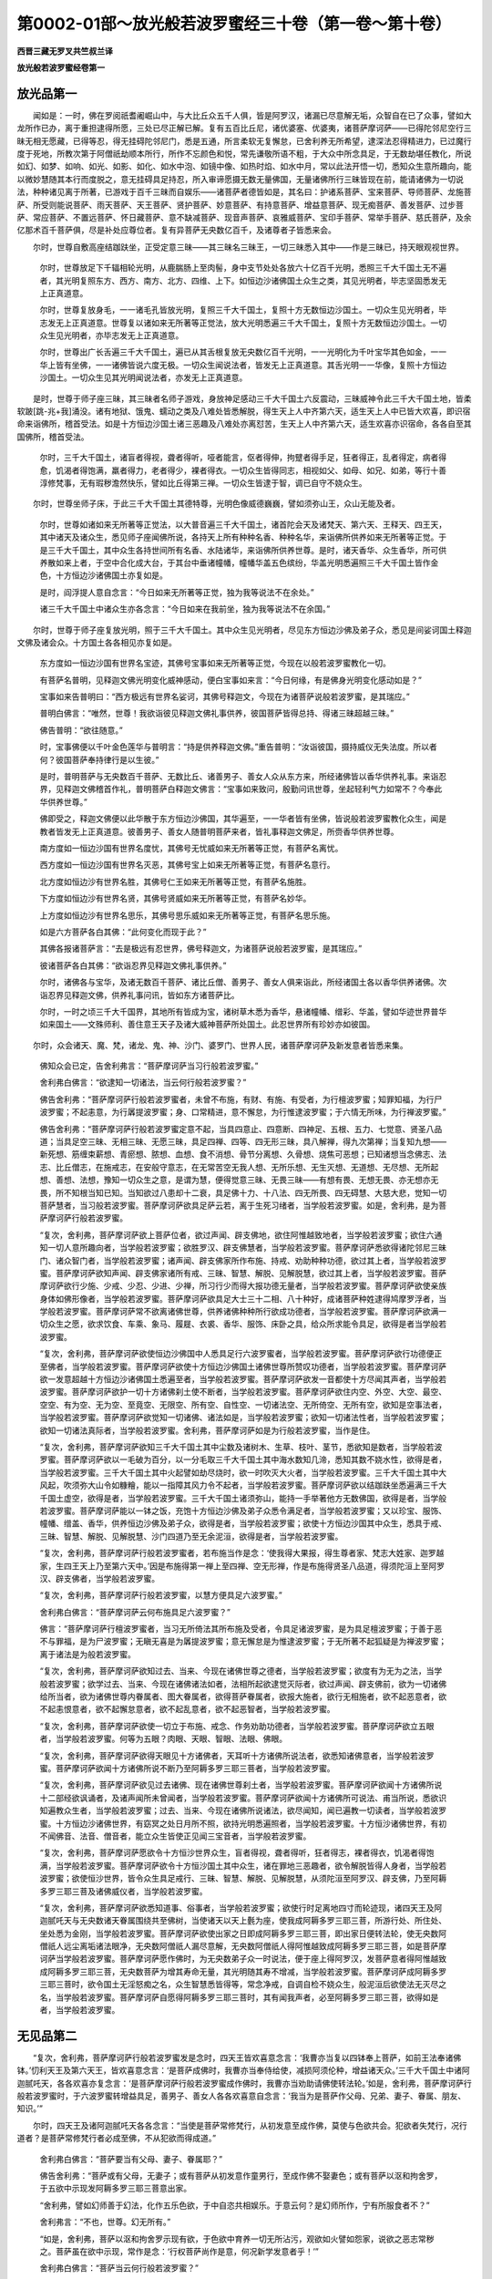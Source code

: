第0002-01部～放光般若波罗蜜经三十卷（第一卷～第十卷）
============================================================

**西晋三藏无罗叉共竺叔兰译**

**放光般若波罗蜜经卷第一**

放光品第一
----------

　　闻如是：一时，佛在罗阅祇耆阇崛山中，与大比丘众五千人俱，皆是阿罗汉，诸漏已尽意解无垢，众智自在已了众事，譬如大龙所作已办，离于重担逮得所愿，三处已尽正解已解。复有五百比丘尼，诸优婆塞、优婆夷，诸菩萨摩诃萨——已得陀邻尼空行三昧无相无愿藏，已得等忍，得无挂碍陀邻尼门，悉是五通，所言柔软无复懈怠，已舍利养无所希望，逮深法忍得精进力，已过魔行度于死地，所教次第于阿僧祇劫顺本所行，所作不忘颜色和悦，常先谦敬所语不粗，于大众中所念具足，于无数劫堪任教化，所说如幻、如梦、如响、如光、如影、如化、如水中泡、如镜中像、如热时焰、如水中月，常以此法开悟一切，悉知众生意所趣向，能以微妙慧随其本行而度脱之，意无挂碍具足持忍，所入审谛愿摄无数无量佛国，无量诸佛所行三昧皆现在前，能请诸佛为一切说法，种种诸见离于所著，已游戏于百千三昧而自娱乐——诸菩萨者德皆如是，其名曰：护诸系菩萨、宝来菩萨、导师菩萨、龙施菩萨、所受则能说菩萨、雨天菩萨、天王菩萨、贤护菩萨、妙意菩萨、有持意菩萨、增益意菩萨、现无痴菩萨、善发菩萨、过步菩萨、常应菩萨、不置远菩萨、怀日藏菩萨、意不缺减菩萨、现音声菩萨、哀雅威菩萨、宝印手菩萨、常举手菩萨、慈氏菩萨，及余亿那术百千菩萨俱，尽是补处应尊位者。复有异菩萨无央数亿百千，及诸尊者子皆悉来会。

　　尔时，世尊自敷高座结跏趺坐，正受定意三昧——其三昧名三昧王，一切三昧悉入其中——作是三昧已，持天眼观视世界。

      　　尔时，世尊放足下千辐相轮光明，从鹿腨肠上至肉髻，身中支节处处各放六十亿百千光明，悉照三千大千国土无不遍者，其光明复照东方、西方、南方、北方、四维、上下。如恒边沙诸佛国土众生之类，其见光明者，毕志坚固悉发无上正真道意。

      　　尔时，世尊复放身毛，一一诸毛孔皆放光明，复照三千大千国土，复照十方无数恒边沙国土。一切众生见光明者，毕志发无上正真道意。世尊复以诸如来无所著等正觉法，放大光明悉遍三千大千国土，复照十方无数恒边沙国土。一切众生见光明者，亦毕志发无上正真道意。

      　　尔时，世尊出广长舌遍三千大千国土，遍已从其舌根复放无央数亿百千光明，一一光明化为千叶宝华其色如金，一一华上皆有坐佛，一一诸佛皆说六度无极。一切众生闻说法者，皆发无上正真道意。其舌光明一一华像，复照十方恒边沙国土。一切众生见其光明闻说法者，亦发无上正真道意。

　　是时，世尊于师子座三昧，其三昧者名师子游戏，身放神足感动三千大千国土六反震动，三昧威神令此三千大千国土地，皆柔软跛[跳-兆+我]涌没。诸有地狱、饿鬼、蠕动之类及八难处皆悉解脱，得生天上人中齐第六天，适生天上人中已皆大欢喜，即识宿命来诣佛所，稽首受法。如是十方恒边沙国土诸三恶趣及八难处亦离怼苦，生天上人中齐第六天，适生欢喜亦识宿命，各各自至其国佛所，稽首受法。

      　　尔时，三千大千国土，诸盲者得视，聋者得听，哑者能言，伛者得伸，拘躄者得手足，狂者得正，乱者得定，病者得愈，饥渴者得饱满，羸者得力，老者得少，裸者得衣。一切众生皆得同志，相视如父、如母、如兄、如弟，等行十善淳修梵事，无有瑕秽澹然快乐，譬如比丘得第三禅。一切众生皆逮于智，调已自守不娆众生。

　　尔时，世尊坐师子床，于此三千大千国土其德特尊，光明色像威德巍巍，譬如须弥山王，众山无能及者。

      　　尔时，世尊如诸如来无所著等正觉法，以大普音遍三千大千国土，诸首陀会天及诸梵天、第六天、王释天、四王天，其中诸天及诸众生，悉见师子座闻佛所说，各持天上所有种种名香、种种名华，来诣佛所供养如来无所著等正觉。于是三千大千国土，其中众生各持世间所有名香、水陆诸华，来诣佛所供养世尊。是时，诸天香华、众生香华，所可供养散如来上者，于空中合化成大台，于其台中垂诸幢幡，幢幡华盖五色缤纷，华盖光明悉遍照三千大千国土皆作金色，十方恒边沙诸佛国土亦复如是。

      　　是时，阎浮提人意自念言：“今日如来无所著等正觉，独为我等说法不在余处。”　　

      　　诸三千大千国土中诸众生亦各念言：“今日如来在我前坐，独为我等说法不在余国。”

　　尔时，世尊于师子座复放光明，照于三千大千国土。其中众生见光明者，尽见东方恒边沙佛及弟子众，悉见是间娑诃国土释迦文佛及诸会众。十方国土各各相见亦复如是。

      　　东方度如一恒边沙国有世界名宝迹，其佛号宝事如来无所著等正觉，今现在以般若波罗蜜教化一切。

      　　有菩萨名普明，见释迦文佛光明变化威神感动，便白宝事如来言：“今日何缘，有是佛身光明变化感动如是？”

      　　宝事如来告普明曰：“西方极远有世界名娑诃，其佛号释迦文，今现在为诸菩萨说般若波罗蜜，是其瑞应。”

      　　普明白佛言：“唯然，世尊！我欲诣彼见释迦文佛礼事供养，彼国菩萨皆得总持、得诸三昧超越三昧。”

      　　佛告普明：“欲往随意。”

      　　时，宝事佛便以千叶金色莲华与普明言：“持是供养释迦文佛。”重告普明：“汝诣彼国，摄持威仪无失法度。所以者何？彼国菩萨奉持律行是以生彼。”

      　　是时，普明菩萨与无央数百千菩萨、无数比丘、诸善男子、善女人众从东方来，所经诸佛皆以香华供养礼事。来诣忍界，见释迦文佛稽首作礼，普明菩萨白释迦文佛言：“宝事如来致问，殷勤问讯世尊，坐起轻利气力如常不？今奉此华供养世尊。”

      　　佛即受之，释迦文佛便以此华散于东方恒边沙佛国，其华遍至，一一华者皆有坐佛，皆说般若波罗蜜教化众生，闻是教者皆发无上正真道意。彼善男子、善女人随普明菩萨来者，皆礼事释迦文佛足，所赍香华供养世尊。

      　　南方度如一恒边沙国有世界名度忧，其佛号无忧威如来无所著等正觉，有菩萨名离忧。

      　　西方度如一恒边沙国有世界名灭恶，其佛号宝上如来无所著等正觉，有菩萨名意行。

      　　北方度如恒边沙有世界名胜，其佛号仁王如来无所著等正觉，有菩萨名施胜。

      　　下方度如恒边沙有世界名贤，其佛号贤威如来无所著等正觉，有菩萨名妙华。

      　　上方度如恒边沙有世界名思乐，其佛号思乐威如来无所著等正觉，有菩萨名思乐施。

      　　如是六方菩萨各白其佛：“此何变化而现于此？”

      　　其佛各报诸菩萨言：“去是极远有忍世界，佛号释迦文，为诸菩萨说般若波罗蜜，是其瑞应。”

      　　彼诸菩萨各白其佛：“欲诣忍界见释迦文佛礼事供养。”

      　　尔时，诸佛各与宝华，及诸无数百千菩萨、诸比丘僧、善男子、善女人俱来诣此，所经诸国土各以香华供养诸佛。次诣忍界见释迦文佛，供养礼事问讯，皆如东方诸菩萨比。

      　　尔时，一时之顷三千大千国界，其地所有皆成为宝，诸树草木悉为香华，悬诸幢幡、缯彩、华盖，譬如华迹世界普华如来国土——文殊师利、善住意王天子及诸大威神菩萨所处国土。此忍世界所有珍妙亦如彼国。

　　尔时，众会诸天、魔、梵，诸龙、鬼、神、沙门、婆罗门、世界人民，诸菩萨摩诃萨及新发意者皆悉来集。

      　　佛知众会已定，告舍利弗言：“菩萨摩诃萨当习行般若波罗蜜。”

      　　舍利弗白佛言：“欲逮知一切诸法，当云何行般若波罗蜜？”

      　　佛告舍利弗：“菩萨摩诃萨行般若波罗蜜者，未曾不布施，有财、有施、有受者，为行檀波罗蜜；知罪知福，为行尸波罗蜜；不起恚意，为行羼提波罗蜜；身、口常精进，意不懈怠，为行惟逮波罗蜜；于六情无所味，为行禅波罗蜜。”

      　　佛告舍利弗：“菩萨摩诃萨行般若波罗蜜定意不起，当具四意止、四意断、四神足、五根、五力、七觉意、贤圣八品道；当具足空三昧、无相三昧、无愿三昧，具足四禅、四等、四无形三昧，具八解禅，得九次第禅；当复知九想——新死想、筋缠束薪想、青瘀想、脓想、血想、食不消想、骨节分离想、久骨想、烧焦可恶想；已知诸想当念佛志、法志、比丘僧志，在施戒志，在安般守意志，在无常苦空无我人想、无所乐想、无生灭想、无道想、无尽想、无所起想、善想、法想，豫知一切众生之意，是谓为慧，便得觉意三昧、无畏三昧——有想有畏、无想无畏、亦无想亦无畏，所不知根当知已知。当知欲过八患却十二衰，具足佛十力、十八法、四无所畏、四无碍慧、大慈大悲，觉知一切菩萨慧者，当习般若波罗蜜。菩萨摩诃萨欲具足萨云若，离于生死习绪者，当学般若波罗蜜。如是，舍利弗，是为菩萨摩诃萨行般若波罗蜜。

      　　“复次，舍利弗，菩萨摩诃萨欲上菩萨位者，欲过声闻、辟支佛地，欲住阿惟越致地者，当学般若波罗蜜；欲住六通知一切人意所趣向者，当学般若波罗蜜；欲胜罗汉、辟支佛慧者，当学般若波罗蜜。菩萨摩诃萨悉欲得诸陀邻尼三昧门、诸众智门者，当学般若波罗蜜；诸声闻、辟支佛家所作布施、持戒、劝助种种功德，欲过其上者，当学般若波罗蜜。菩萨摩诃萨欲知声闻、辟支佛家诸所有戒、三昧、智慧、解脱、见解脱慧，欲过其上者，当学般若波罗蜜。菩萨摩诃萨欲行少施、少戒、少忍、少进、少禅，所习行少而得大报功德无量者，当学般若波罗蜜。菩萨摩诃萨欲使亲族身体如佛形像者，当学般若波罗蜜。菩萨摩诃萨欲具足大士三十二相、八十种好，成诸菩萨种姓逮得鸠摩罗浮者，当学般若波罗蜜。菩萨摩诃萨常不欲离诸佛世尊，供养诸佛种种所行欲成功德者，当学般若波罗蜜。菩萨摩诃萨欲满一切众生之愿，欲求饮食、车乘、象马、履屣、衣裘、香华、服饰、床卧之具，给众所求能令具足，欲得是者当学般若波罗蜜。

      　　“复次，舍利弗，菩萨摩诃萨欲使恒边沙佛国中人悉具足行六波罗蜜者，当学般若波罗蜜。菩萨摩诃萨欲行功德便正至佛者，当学般若波罗蜜。菩萨摩诃萨欲使十方恒边沙佛国土诸佛世尊所赞叹功德者，当学般若波罗蜜。菩萨摩诃萨欲一发意超越十方恒边沙诸佛国土悉遍至者，当学般若波罗蜜。菩萨摩诃萨欲发一音都使十方尽闻其声者，当学般若波罗蜜。菩萨摩诃萨欲护一切十方诸佛刹土使不断者，当学般若波罗蜜。菩萨摩诃萨欲住内空、外空、大空、最空、空空、有为空、无为空、至竟空、无限空、所有空、自性空、一切诸法空、无所倚空、无所有空，欲知是空事法者，当学般若波罗蜜。菩萨摩诃萨欲觉知一切诸佛、诸法如是，当学般若波罗蜜；欲知一切诸法性者，当学般若波罗蜜；欲知一切诸法真际者，当学般若波罗蜜。舍利弗，菩萨摩诃萨如是为行般若波罗蜜，当作是住。

      　　“复次，舍利弗，菩萨摩诃萨欲知三千大千国土其中尘数及诸树木、生草、枝叶、茎节，悉欲知是数者，当学般若波罗蜜。菩萨摩诃萨欲以一毛破为百分，以一分毛取三千大千国土其中海水数知几渧，悉知其数不娆水性，欲得是者，当学般若波罗蜜。三千大千国土其中火起譬如劫尽烧时，欲一时吹灭大火者，当学般若波罗蜜。三千大千国土其中大风起，吹须弥大山令如糠糩，能以一指障其风力令不起者，当学般若波罗蜜。菩萨摩诃萨欲以结跏趺坐悉遍满三千大千国土虚空，欲得是者，当学般若波罗蜜。三千大千国土诸须弥山，能持一手举著他方无数佛国，欲得是者，当学般若波罗蜜。菩萨摩诃萨能以一钵之饭，充饱十方恒边沙佛及弟子众悉令满足者，当学般若波罗蜜；又以珍宝、服饰、幢幡、缯盖、香华，供养恒边沙佛及弟子众，欲得是者，当学般若波罗蜜；欲使十方恒边沙国其中众生，悉具于戒、三昧、智慧、解脱、见解脱慧、沙门四道乃至无余泥洹，欲得是者，当学般若波罗蜜。

      　　“复次，舍利弗，菩萨摩诃萨行般若波罗蜜者，若布施当作是念：‘使我得大果报，得生尊者家、梵志大姓家、迦罗越家，生四王天上乃至第六天中。’因是布施得第一禅上至四禅、空无形禅，作是布施得贤圣八品道，得须陀洹上至阿罗汉、辟支佛者，当学般若波罗蜜。

      　　“复次，舍利弗，菩萨摩诃萨行般若波罗蜜，以慧方便具足六波罗蜜。”

      　　舍利弗白佛言：“菩萨摩诃萨云何布施具足六波罗蜜？”

      　　佛言：“菩萨摩诃萨行檀波罗蜜者，当习无所倚法其所布施及受者，令具足诸波罗蜜，是为具足檀波罗蜜；于善于恶不与罪福，是为尸波罗蜜；无瞋无喜是为羼提波罗蜜；意无懈怠是为惟逮波罗蜜；于无所著不起狐疑是为禅波罗蜜；离于诸法是为般若波罗蜜。

      　　“复次，舍利弗，菩萨摩诃萨欲知过去、当来、今现在诸佛世尊之德者，当学般若波罗蜜；欲度有为无为之法，当学般若波罗蜜；欲学过去、当来、今现在诸佛诸法如者，法相所起欲逮觉灭际者，欲过声闻、辟支佛前，欲为一切诸佛给所当者，欲为诸佛世尊内眷属者、图大眷属者，欲得菩萨眷属者，欲报大施者，欲行无相施者，欲不起恶意者，欲不起恚恨意者，欲不起懈怠意者，欲不起乱意者，欲不起恶智者，当学般若波罗蜜。

      　　“复次，舍利弗，菩萨摩诃萨欲使一切立于布施、戒念、作务劝助功德者，当学般若波罗蜜。菩萨摩诃萨欲立五眼者，当学般若波罗蜜。何等为五眼？肉眼、天眼、智眼、法眼、佛眼。

      　　“复次，舍利弗，菩萨摩诃萨欲得天眼见十方诸佛者，天耳听十方诸佛所说法者，欲悉知诸佛意者，当学般若波罗蜜。菩萨摩诃萨欲闻十方诸佛所说不断乃至阿耨多罗三耶三菩者，当学般若波罗蜜。

      　　“复次，舍利弗，菩萨摩诃萨欲见过去诸佛、现在诸佛世尊刹土者，当学般若波罗蜜。菩萨摩诃萨欲闻十方诸佛所说十二部经欲讽诵者，及诸声闻所未曾闻者，当学般若波罗蜜。菩萨摩诃萨欲闻十方诸佛所可说法、甫当所说，悉欲识知遍教众生者，当学般若波罗蜜；过去、当来、今现在诸佛所说诸法，欲尽闻知，闻已遍教一切读者，当学般若波罗蜜。十方恒边沙诸佛世界，有窈冥之处日月所不照，欲持光明悉遍照者，当学般若波罗蜜。十方恒沙诸佛世界，有初不闻佛音、法音、僧音者，能立众生皆使正见闻三宝音者，当学般若波罗蜜。

      　　“复次，舍利弗，菩萨摩诃萨愿欲令十方恒沙世界众生，盲者得视，聋者得听，狂者得志，裸者得衣，饥渴者得饱满，当学般若波罗蜜。菩萨摩诃萨欲令十方恒沙国土其中众生，诸在罪地三恶趣者，欲令解脱皆得人身者，当学般若波罗蜜；欲使恒沙世界，皆令众生具足戒行、三昧、智慧、解脱、见解脱慧，从须陀洹至阿罗汉、辟支佛，乃至阿耨多罗三耶三菩及诸佛威仪者，当学般若波罗蜜。

      　　“复次，舍利弗，菩萨摩诃萨欲悉知道事、俗事者，当学般若波罗蜜；欲使行时足离地四寸而轮迹现，诸四天王及阿迦腻吒天与无央数诸天眷属围绕共至佛树，当使诸天以天上氎为座，使我成阿耨多罗三耶三菩，所游行处、所住处、坐处悉为金刚，当学般若波罗蜜。菩萨摩诃萨欲使出家之日即成阿耨多罗三耶三菩，即出家日便转法轮，使无央数阿僧祇人远尘离垢诸法眼净，无央数阿僧祇人漏尽意解，无央数阿僧祇人得阿惟越致成阿耨多罗三耶三菩，如是菩萨摩诃萨当学般若波罗蜜。菩萨摩诃萨愿作佛时，为无央数弟子众一时说法，便于座上得阿罗汉，发菩萨意者得阿惟越致成阿耨多罗三耶三菩，无央数菩萨为增其寿命无量，其光明随其寿不增减，当学般若波罗蜜。菩萨摩诃萨成阿耨多罗三耶三菩时，欲令国土无淫怒痴之名，众生智慧悉皆得等，常念净戒，自调自检不娆众生，般泥洹后欲使法无灭尽之名，当学般若波罗蜜。菩萨摩诃萨自愿得阿耨多罗三耶三菩时，其有闻我声者，必至阿耨多罗三耶三菩，欲得如是者，当学般若波罗蜜。

无见品第二
----------

　　“复次，舍利弗，菩萨摩诃萨行般若波罗蜜发是念时，四天王皆欢喜意念言：‘我曹亦当复以四钵奉上菩萨，如前王法奉诸佛钵。’忉利天王及第六天王，皆欢喜意念言：‘是菩萨成佛时，我曹亦当奉侍给使，减损阿须伦种，增益诸天众。’三千大千国土中诸阿迦腻吒天，各各欢喜亦复念言：‘是菩萨摩诃萨行般若波罗蜜成作佛时，我曹亦当劝助请佛使转法轮。’如是，舍利弗，菩萨摩诃萨行般若波罗蜜时，于六波罗蜜转增益具足，善男子、善女人各各欢喜意自念言：‘我当为是菩萨作父母、兄弟、妻子、眷属、朋友、知识。’”

　　尔时，四天王及诸阿迦腻吒天各各念言：“当使是菩萨常修梵行，从初发意至成作佛，莫使与色欲共会。犯欲者失梵行，况行道者？是菩萨常修梵行者必成至佛，不从犯欲而得成道。”

      　　舍利弗白佛言：“菩萨要当有父母、妻子、眷属耶？”

      　　佛告舍利弗：“菩萨或有父母，无妻子；或有菩萨从初发意作童男行，至成作佛不娶妻色；或有菩萨以沤和拘舍罗，于五欲中示现发阿耨多罗三耶三菩意出家。

      　　“舍利弗，譬如幻师善于幻法，化作五乐色欲，于中自恣共相娱乐。于意云何？是幻师所作，宁有所服食者不？”

      　　舍利弗言：“不也，世尊。幻无所有。”

      　　“如是，舍利弗，菩萨以沤和拘舍罗示现有欲，于色欲中育养一切无所沾污，观欲如火譬如怨家，说欲之恶志常秽之。菩萨虽在欲中示现，常作是念：‘行权菩萨尚作是意，何况新学发意者乎！’”

      　　舍利弗白佛言：“菩萨当云何行般若波罗蜜？”

      　　佛告舍利弗：“菩萨行般若波罗蜜者，不见有菩萨，亦不见字，亦不见般若波罗蜜，悉无所见，亦不见不行者。何以故？菩萨空，字亦空，空无有五阴。何谓五阴？色阴、痛阴、想阴、行阴、识阴。五阴则是空，空则是五阴。何以故？但字耳。以字故名为道，以字故名为菩萨，以字故名为空，以字故名为五阴，其实亦不生亦不灭，亦无著亦无断。菩萨作如是行者，亦不见生亦不见灭，亦不见著亦不见断。何以故？但以空为法，立名假号为字耳。菩萨行般若波罗蜜，不见诸法之字，以无所见故无所入。

**放光般若波罗蜜经卷第二**

假号品第三
----------

　　“复次，舍利弗，行般若波罗蜜菩萨当作是观：菩萨者但字耳，佛亦字耳，般若波罗蜜亦字耳，五阴者亦字耳。舍利弗，一切有言吾我者亦皆字耳，索吾我亦无有吾我，亦无众生亦无所生，亦无生者亦无自生，无人无生无作无造，亦无成者，亦无受者，亦无授者，无见无得。何以故？一切诸法无所有用空故。是故菩萨于一切字法都无所见，于无所见中复不有见。菩萨作是行般若波罗蜜，除诸佛，过一切诸声闻、辟支佛上，用无所有空故。何以故？一切不见所入处故。

      　　“舍利弗，菩萨如是者，为行般若波罗蜜。譬如一阎浮提内，其中所有树木、生草、稻麻、竽蔗、丛林、竹苇，悉如舍利弗、目揵连等，其数如是，智慧神足其德无量，欲比行般若波罗蜜菩萨，终不可得比，无数亿百千倍不可以譬喻为比。何以故？舍利弗，菩萨持智慧度脱一切众生故。

      　　“复次，舍利弗，菩萨行般若波罗蜜所念智慧，一日之中过诸声闻、辟支佛上。

      　　“舍利弗，置阎浮提，其中草木三千大千国土如舍利弗、目揵连等其数满中，复置是事，十方恒边沙悉如舍利弗、目揵连等尽满其中，其数如是不可计量，欲比菩萨行般若波罗蜜者，百分、千分、巨亿万分不得为比。行般若波罗蜜菩萨持是智慧，比诸声闻、辟支佛之智慧，百千万倍不以为比。”

      　　舍利弗白佛言：“唯，世尊，弟子所有智慧，从须陀洹至声闻、辟支佛，上至菩萨、诸佛世尊，是诸众智不相违背，无所出生其实皆空，无有差别不出不生。其实空者无有差殊优劣，云何世尊言行般若波罗蜜菩萨一日之念，出过声闻、辟支佛上乎？”

      　　佛告舍利弗：“所以出彼上者，是菩萨行般若波罗蜜一日之念言：‘我当以道法因缘，当为众生觉一切法度脱众生。’云何，舍利弗，诸声闻、辟支佛颇有是念不耶？”

      　　舍利弗言：“唯，世尊，诸声闻、辟支佛初无是念。”

      　　“是故，舍利弗，当作是知，当作是念，诸声闻、辟支佛所有之智，欲比菩萨之智，百分、千分、巨亿万倍不可为比。

      　　“复次，舍利弗，声闻、辟支佛颇作是念言：‘我当行六波罗蜜，教授众生净佛国土，具足佛十种力、四无所畏、四无碍慧，具足佛十八法，当成阿惟三佛，使不可计阿僧祇人令得泥洹。’颇有是念不？”

      　　舍利弗言：“唯，世尊，无有是念。”

      　　佛言：“菩萨能尔。菩萨行六波罗蜜，具足十八法，成阿惟三佛，当度脱一切众生。

      　　“舍利弗，譬如萤火虫不作是念言：‘我光明照阎浮提普令大明’；如是，舍利弗，诸声闻、辟支佛亦无是念言：‘我当行六波罗蜜，具足十八法，成阿惟三佛度脱众生。’

      　　“舍利弗，譬如日出遍照阎浮提莫不蒙明者，如是菩萨行六波罗蜜具足十八法，成阿惟三佛，度不可计一切众生。”

      　　舍利弗白佛言：“云何菩萨过罗汉、辟支佛地，逮得阿惟越致地，严治佛道地？”

      　　佛告舍利弗：“菩萨从初发意以来，常行六波罗蜜，住空、无相、无愿之法，过阿罗汉、辟支佛地，逮阿惟越致地。”

      　　舍利弗白佛言：“菩萨住何所地，为声闻、辟支佛而作福田？”

      　　佛告舍利弗：“菩萨从初发意以来，常行六波罗蜜，乃至道场于其中间常为声闻、辟支佛作护。何以故？舍利弗，世有菩萨，便知有五戒、十善、八斋、四禅、四等意、四无形定，乃至三十七品法尽现于世，便具足十八事、佛十种力、四无所畏；世间适有是法，便知有王者种、梵志种、长者种、迦罗越种，便知有第一四天王上至三十三天，便知有须陀洹、斯陀含、阿那含、阿罗汉、辟支佛，上至佛皆现于世。”

      　　舍利弗白佛言：“云何菩萨毕报施恩？”

      　　佛告舍利弗：“菩萨不报施福。何以故？本已报故。菩萨常施。持何等施？施诸善法。何等善法？十善之法，从十善之法上至诸佛世尊之法——十力、四无所畏，具佛十八法，以是为施与。”

      　　舍利弗白佛言：“菩萨云何与般若波罗蜜相应？”

      　　佛告舍利弗：“菩萨当知色与空合，是为应般若波罗蜜；当知痛、想、行、识与空合，是为应般若波罗蜜；当知眼、耳、鼻、舌、身、意与空合，当知色、声、香、味、细滑、识法与空合，眼色识、耳声识、鼻香识、舌味识、身细滑识、意法性识亦尔，是为应；当知苦集尽道四谛之法亦与空合，当知十二因缘——何等十二？一者、痴，二者、所作行，三者、识，四者、名色，五者、六入，六者、触，七者、痛，八者、爱，九者、受，十者、有，十一者、生，十二者、死——此十二因缘亦与空合，当知一切诸法——有为法、无为法亦与空合，当知本性亦与空合，是为应般若波罗蜜。

      　　“如是，舍利弗，菩萨摩诃萨知七空合——何谓七？上七事是也——知此七事与般若波罗蜜相应者，亦不见五阴合，亦不见不合，亦不见生五阴法，亦不见灭五阴法，亦不见著五阴法，亦不见断五阴法，亦不见色与痛合，亦不见痛与想合，亦不见想与识合，亦不见识与行合。所以者何？初不见有法与法合者，性本空故。

      　　“舍利弗，用色空故为非色，用痛、想、行、识空故为非识，色空故无所见，痛空故无所觉，想空故无所念，行空故无所行，识空故不见识。何以故？色与空等无异。所以者何？色则是空，空则是色，痛、想、行、识则亦是空，空则是识，亦不见生亦不见灭，亦不见著亦不见断，亦不增亦不减，亦不过去、当来、今现在，亦无五阴，亦无色、声、香、味、细滑、法，亦无眼、耳、鼻、舌、身、意，亦无十二因缘，亦无四谛，亦无所逮得，亦无须陀洹、斯陀含、阿那含、阿罗汉、辟支佛，亦无佛，亦无道。

      　　“如是，舍利弗，菩萨摩诃萨以般若波罗蜜，当作是念，当作是知，当作是应。作是行者，亦不见应，亦不见不应，于六波罗蜜亦不见合，与不合于五阴法乃至身法亦不见合与不合，三十七品、佛十种力、四无所畏及佛十八法乃至萨云若法亦不见应与不应。是故，舍利弗，当知菩萨与般若波罗蜜相应。

      　　“复次，舍利弗，菩萨摩诃萨行般若波罗蜜不与空合，不与无相无愿合，无相无愿不与空合。所以者何？空亦不见合，亦不不合，无相无愿亦复如是，是为应般若波罗蜜。

      　　“舍利弗，菩萨行般若波罗蜜，度空法相已，亦不与五阴合亦不不合，过去色亦不与过去色合，亦不见过去色，当来色亦不与当来色合，亦不见当来色，现在色亦不与现在色合，亦不见现在色，痛、想、行、识亦复如是。所以者何？去来今三世名皆空故。作是合者为应般若波罗蜜。

      　　“舍利弗，菩萨行般若波罗蜜萨云若法，亦不见与过去、当来、今现在合，亦不见过去、当来、今现在。菩萨当作是念，当作是应。

      　　“复次，舍利弗，萨云若亦不见与五阴合，五阴亦不见与萨云若合；萨云若亦不与六情合，六情亦不与萨云若合；色、声、香、味、细滑、法亦不与萨云若合，萨云若亦不与色、声、香、味、细滑、法合；亦不不合，是为应般若波罗蜜。

      　　“舍利弗，菩萨行般若波罗蜜，于檀波罗蜜亦不见与萨云若合，尸波罗蜜、羼提波罗蜜、惟逮波罗蜜、禅波罗蜜乃至般若波罗蜜亦不见与萨云若合，亦不见萨云若与六波罗蜜合，亦不见萨云若与三十七品、十力合，三十七品、十力亦不见与萨云若合，亦不见萨云若，是为应般若波罗蜜。

      　　“舍利弗，行般若波罗蜜菩萨，佛亦不与萨云若合，萨云若亦不与佛合，道亦不与萨云若合，萨云若亦不与道合。所以者何？萨云若则是佛，佛则是萨云若，道则是萨云若，萨云若则是道，是为与般若波罗蜜合。

      　　“复次，舍利弗，菩萨行般若波罗蜜，知五阴不与有合，有亦不与五阴合，五阴亦不与苦乐有我无我合，六情法亦复如是。五阴亦不与空、无相、无愿合，亦不不合，亦不见行，亦不见不行。菩萨当作是行，当作是应。

      　　“复次，舍利弗，菩萨亦不以般若波罗蜜故，行檀，行尸，行羼，行惟逮，行禅波罗蜜；亦不以五波罗蜜故，行般若波罗蜜；亦不以阿惟越致故，教授众生；亦不以净佛国土故，行般若波罗蜜；亦不以四无所畏、四无碍慧、佛十种力、十八法不共故，行般若波罗蜜；亦不以内空、外空、所有无所有空、空空、大空、毕竟空故，行般若波罗蜜；亦不以有为空、无为空、无底空、诸法相空、一切诸法空，亦不以生空，亦不无生空，亦不真空，亦不伪空，亦不如，亦不法性，亦不真际故，行般若波罗蜜。所以者何？不见法有所破坏者。

      　　“复次，舍利弗，菩萨行般若波罗蜜，亦不以神足彻视、彻听、知他人意、自知宿命故，行般若波罗蜜。所以者何？行般若波罗蜜者，尚不见般若波罗蜜，何况见有菩萨神通众事？是为应般若波罗蜜。

      　　“舍利弗，行般若波罗蜜菩萨，心不自念‘我当以神足到十方见诸佛世尊’，亦不念言‘十方诸佛有所说法，我当听受’，亦不念言‘我当尽知十方众生心中所念’，亦不自念‘我当自知不可计劫所从生之事’，亦复不念见十方众生生死所趣、善恶之趣，是菩萨为应般若波罗蜜。

      　　“舍利弗，菩萨自念‘我当度不可计阿僧祇人令般泥洹’，是为菩萨行般若波罗蜜。菩萨作是行者，众魔不能得其便，诸世间之事皆为降伏。十方恒沙诸佛皆共拥护是菩萨，令不堕声闻、辟支佛地。四天王上至阿迦腻吒天，是诸天皆共护是菩萨，不令中道有碍。是菩萨身中所有众病现世为愈。所以者何？用有普慈加众生故。当知是为应般若波罗蜜。

      　　“复次，舍利弗，菩萨行般若波罗蜜者，疾得陀邻尼，诸三昧门皆现在前，所生处常见诸佛乃至道场常不离佛，是为应般若波罗蜜。菩萨行般若波罗蜜者，亦不念有法合与不合、等与不等。所以者何？以不见法合，亦不见法等，是为应般若波罗蜜。菩萨行般若波罗蜜者，亦不念‘我当疾逮觉法性，亦不不逮觉’。何以故？法性者，无所逮觉是为合。

      　　“复次，舍利弗，行般若波罗蜜菩萨，不见有法与法性别者亦不见合，亦不念言‘法性作若干差别’，是为菩萨一切皆合，亦不作念言‘是法于法性现亦不不现’。何以故？初不见于法性现者，当知是则为合。

      　　“复次，舍利弗，菩萨行般若波罗蜜者，于法性不与空合，空亦不与法性合，是为合；六情、十八性亦不与空合，空亦不与六情、十八性合，乃至法性不与空合，空亦不与法性合。舍利弗，如是空合最为第一，行空菩萨不堕声闻、辟支佛地，净佛国土教授众生疾成至佛。舍利弗，诸所有应般若波罗蜜无过，是应最尊第一、应无上。所以者何？为是空、无相、无愿无上正真应故。

      　　“舍利弗，如是行者，当知是菩萨为已受莂近于道场；如是行者，为不可计阿僧祇人而作益厚。菩萨亦不念言‘我与般若般若波罗蜜相应’，亦复不念‘诸佛世尊当授我莂’，亦不念‘我受莂不久，当净佛国土’，亦不念‘我当成至佛而转法轮’。所以者何？与法性一体无有别，亦不见有法。行般若波罗蜜者，亦不见诸佛有所记为阿耨多罗三耶三菩者。何以故？菩萨行般若波罗蜜，初不见有生众生相，亦不见灭众生相。何以故？一切众生初不见起灭故。一切众生不见有生，尚不见有生灭，云何行般若波罗蜜？菩萨作是行者，为行般若波罗蜜，不起众生想，不空众生想，不见众生行，不别众生行，是为菩萨空行、第一空行。菩萨住是中者，为都合集众合于其中住。菩萨如是住者，为处大慈大悲，无嫉慢意，无乱怠意，无恚恨意，无起恶意，不起恶智意也。”

学五眼品第四
------------

　　舍利弗白佛言：“菩萨摩诃萨应般若波罗蜜者，从何所来而生是间？于是间去复生何所？”

      　　佛告舍利弗言：“菩萨与般若波罗蜜相应者，于兜术天上来生是间，或于他方佛国来生是间，或从人道中来生是间。从兜术天上来者，终不失般若波罗蜜，诸陀邻尼、诸三昧门、诸众智门悉皆在前。从他方佛国来者，便疾成般若波罗蜜，于智慧中日日增益，诸深法要皆现在前，却后乃成般若波罗蜜，所生常见诸佛不离诸佛。从人道中来者，是菩萨未及阿惟越致者，诸根闇钝不能疾得般若波罗蜜，不能便见陀邻尼门。

      　　“舍利弗，汝所问菩萨习行般若波罗蜜者，于是间终当生何所？是菩萨当生他方佛国，从一佛国复至一佛国，常见诸佛不离诸佛世尊。

      　　“复有菩萨无有沤和拘舍罗，从四禅行六波罗蜜，持是禅福生长寿天，不尽天寿来生世间供养诸佛，是菩萨辈诸根闇钝不大聪明。

      　　“舍利弗，复有菩萨行于四禅及四等意、四无形禅念、三十七品、大慈大悲，持沤和拘舍罗禅福不能稽留，常生诸佛所教授处，当生是拔陀劫中成逮觉者，常不离般若波罗蜜。

      　　“复有菩萨以行四禅及四等意、四无形定，以沤和拘舍罗不随禅生，生于种姓大豪贵家，生梵志家，生迦罗越家，所可生处常教众生。

      　　“复有菩萨行四禅、四等意、四无形定，以沤和拘舍罗不为禅所稽留，来生四王天，生忉利天，生第六天，常教授诸天净佛国土，教授众生供侍诸佛。

      　　“复有菩萨行般若波罗蜜，以沤和拘舍罗行第一禅，生于梵天于梵天中尊，从梵天以至十方诸佛转法轮处，请诸佛世尊转于法轮。复有一生补处菩萨，行般若波罗蜜，以沤和拘舍罗，具于四禅，具四等意、四无形定、三十七品、空无相无愿，具足三昧不随禅教，常见诸佛供事世尊，持清净行便生兜术天，于其天上随其寿命诸根具足，为无央数诸天人眷属围绕而为说法已，复来生世间人中，作阿惟三佛。

      　　“舍利弗，复有菩萨得六神通不生欲界、形界、无形界，从一佛国至一佛国礼事诸佛。

      　　“复有菩萨得六神通游诸佛刹，其所至处无有声闻、辟支佛教名。

      　　“复有菩萨持六神通生诸佛刹，其寿无量往生其国。

      　　“复有菩萨以六神通游诸世界，到无佛处于其刹中叹佛法众，令彼众生闻三尊之功德，闻已欢喜皆得往生诸佛国土。

      　　“复有菩萨从初发意得于四禅，得四清净、四无形定、三十七品乃至佛十八法，不生三界，常生有益于众生之处。

      　　“复有菩萨行六波罗蜜，从初发意便上菩萨位至阿惟越致地。

      　　“复有菩萨从初发意便得阿惟三佛转于法轮，益于无数亿百千众生已，于无余界而般泥洹，其法留住或半劫一劫。

      　　“复有菩萨适发道意便与般若波罗蜜相应，与诸无数亿百千诸菩萨，共游诸佛国净诸佛土。

      　　“复有菩萨行六波罗蜜、四禅、四等至四无形定，皆于其中而自娱乐，住于四禅从四禅起还至解脱禅，从解脱禅起至无形定，从无形定起入解脱禅，从解脱禅起至无思想慧禅，复从是起还入解脱，以沤和拘舍罗入蒲佉阇三昧，是为行般若波罗蜜。

      　　“复有菩萨以三十七品乃至佛十八法，不取声闻、辟支佛证。

      　　“复有菩萨行般若波罗蜜，以沤和拘舍罗入三十七品，诸发小道者各使得度，诸有声闻及辟支佛所得道慧，皆是菩萨之忍也。行般若波罗蜜者，当知是为阿惟越致。

      　　“舍利弗，复有菩萨行六波罗蜜生兜术天者，当知是拔陀劫中诸菩萨等也。

      　　“复有菩萨以四禅福乃至佛十八法，所可有道志不信受，当知是菩萨则一生补处。

      　　“复有菩萨行六波罗蜜，从一佛刹复至一佛国，建立众生使至道场，知是菩萨从初发意以来，当更无数阿僧祇劫乃成佛耳。

      　　“复有菩萨行六波罗蜜，为众生故不说无益之事。

      　　“复有菩萨行六波罗蜜，为众生故从一佛国复至一佛国断三恶趣。

      　　“复有菩萨行六波罗蜜，常以惠施安乐一切，恣所求索，象马、车乘、衣被、财谷、国城、珍宝皆给与之。

      　　“复有菩萨行般若波罗蜜，能自变身如佛形像，入三恶趣随其语言而为说法皆度脱之。

      　　“复有菩萨行六波罗蜜，变身如佛遍至十方，教授众生能净佛土，已至十方，悉观诸佛威仪法则好丑清浊，而便自起上妙最尊殊异之土，纯以一乘教诸一生补处菩萨。

      　　“复有菩萨行六波罗蜜，便具大士三十二相，诸根特异，众生见者莫不敬喜，因其欢喜以三乘法而度脱之令般泥洹。

      　　“舍利弗，菩萨行般若波罗蜜者，先当学清净身口意，便得诸根特异，已得殊异亦不自举亦不下人。

      　　“复有菩萨从初发意行檀波罗蜜、尸波罗蜜，乃成阿惟三佛，初不堕三恶趣。

      　　“复有菩萨从始发意至阿惟越致，初不忘舍十善之行。

      　　“复有菩萨行檀尸波罗蜜，得作遮迦越罗，皆化众生建立十善，所有财宝惠施众生。

      　　“复有菩萨行檀尸波罗蜜，亿百千反作遮迦越罗，常供养诸佛恭敬启受。

      　　“复有菩萨行六波罗蜜，为诸众生照明法化，乃至阿惟三佛不离照明。是故菩萨常明佛法，是为菩萨摩诃萨行般若波罗蜜。菩萨行者，常摄身口意，不善之事不令妄起。”

      　　舍利弗白佛言：“何谓菩萨摄身口意？”

      　　佛言：“菩萨心念：‘不持身口意诸恶因缘用作罪事。’菩萨行般若波罗蜜，亦不见身口意；虽有身口意，终不嫉恚、邪见，不两舌、恶口、妄言、绮语，无杀盗淫，无懈慢意，初不起恶智之事。若有菩萨不能舍此诸恶事者，此非菩萨。

      　　“复有菩萨行六波罗蜜者，除身恶行，除口恶言，除意恶念。”

      　　舍利弗白佛言：“何谓菩萨除身口意？”

      　　佛言：“菩萨不倚身口意，是故能除。菩萨从初发意以来常奉十善，是故过诸声闻、辟支佛上。菩萨行般若波罗蜜者，净于佛道，净于六波罗蜜。”

      　　舍利弗白佛言：“云何菩萨净于佛道？”

      　　佛言：“菩萨不倚身口意，不倚六波罗蜜，不倚罗汉、辟支佛，不倚菩萨，亦不倚佛。所以者何？于一切法无所倚故，是为菩萨道。舍利弗，复有菩萨一一行诸波罗蜜，用是故无能伏者。”

      　　舍利弗白佛言：“云何菩萨行六波罗蜜无能伏者？”

      　　佛言：“菩萨行六波罗蜜者，不有念五阴、六情，不有念色、声、香、味、细滑、法，不有念十八性，不有念三十七品，不有念六波罗蜜，不有念佛十种力、四无所畏、佛十八法不共，不有念声闻、辟支佛道，不有念佛道，不有念阿耨多罗三耶三菩。如是，舍利弗，菩萨行六波罗蜜，于功德中展转增益，用是故无能伏者。

      　　“复次，舍利弗，菩萨住于般若波罗蜜具足萨云若，以诸慧不堕恶趣，不堕贫贱中，所受身体诸根具足人不憎恶，常为诸天、阿须伦所敬爱。”

      　　舍利弗白佛言：“云何菩萨摩诃萨慧？”

      　　佛言：“菩萨以具足诸慧尽见恒沙诸佛世尊，从诸世尊听受法教，悉闻诸佛德好之法。得慧菩萨无有佛想，亦无菩萨想，亦无声闻、辟支佛想，亦无我想，亦无人想，亦无诸佛国想。慧行菩萨行檀波罗蜜，亦不见檀，亦不见般若波罗蜜，行三十七品亦复不闻三十七品名，亦不见佛十八法。舍利弗，是为菩萨之慧，以是慧故具足诸法，亦不贡高见一切诸法。行般若波罗蜜菩萨净于五眼——肉眼、天眼、慧眼、法眼、佛眼。”

      　　舍利弗白佛言：“何谓菩萨净于肉眼？”

      　　佛言：“有菩萨以肉眼见百踰旬、见二百踰旬；有菩萨以肉眼见一阎浮提，见二阎浮提，见四天下；有菩萨以肉眼见千世界，见二千世界，有见三千世界。是为菩萨于肉眼净。”

      　　舍利弗白佛言：“何谓天眼净？”

      　　佛言：“菩萨以天眼见四王天上所有悉识悉知，从忉利天至第六天乃至阿迦腻吒天，菩萨悉见悉识悉知。从四王天上至阿迦腻吒天，此诸天人皆不识、不知、不见菩萨天眼所见。菩萨天眼悉见十方恒沙世界，众生生死善恶之事悉见悉知。是为菩萨于天眼净。”

      　　舍利弗白佛言：“何谓菩萨于慧眼净？”

      　　佛言：“菩萨慧眼不作是念：‘有为法，无为法，有道法、俗法。’慧眼菩萨无法不见，无法不闻，无法不识，无法不觉。是为菩萨于慧眼净。”

      　　舍利弗白佛言：“何谓菩萨得法眼净？”

      　　佛言：“菩萨以法眼见是人，坚信坚住于法，是人无相无愿之脱立，于五根受不中止定，于不中止定成解脱慧，以解脱慧度于三碍——有身碍、有狐疑碍、有邪信碍，度是三碍得须陀洹，便得道念于淫怒痴薄得斯陀含，精勤于道却淫怒痴得阿那含，便消五爱——一者、色爱，二者、无色爱，三者、痴爱，四者、恨戾爱，五者、乱志爱——已度是者便得罗汉。如是行空菩萨，便得空脱，便成五根，疾近不中止禅至罗汉道。是人已得无相解脱，逮得五力乃至罗汉，是为菩萨得法眼净。

      　　“菩萨所知生法即是灭法便逮五根，是为菩萨得法眼净。

      　　“菩萨发意，从檀波罗蜜至般若波罗蜜，具足信根、精进辩根、沤和拘舍罗根，持是三根及诸功德，便生王者家、大种姓家、梵志家、迦罗越家，生四天王上至第六天，便于其中育养教化众生，随其所乐净佛国土礼事诸佛，不堕声闻、辟支佛地，当成三耶三佛，是为菩萨得法眼净。

      　　“法眼菩萨悉知一切——从佛受决、未受决者；有动还者，不动还者；有具足神通者，未具足者；已具足神通游诸世界礼事诸佛者，有未得足者；得佛国净者，得不净者；菩萨教化众生者、不教众生者；菩萨为诸佛所称誉者、不称誉者；菩萨有亲近诸佛者，有不亲近者；菩萨成佛，其弟子众诸菩萨数，其数无限者、有限者；是菩萨成佛时，以诸菩萨为僧者，不以菩萨为僧者；有菩萨以勤苦行成佛者，不以勤苦行成佛者；有菩萨一生补处者、未补处者；有菩萨至道场者、不至道场者；有菩萨坐树下降致魔者、不致魔者。是诸众事一一悉知，是为菩萨得法眼净。”

      　　舍利弗白佛言：“何谓菩萨得佛眼净？”

      　　佛言：“已得金刚三昧，得萨云若、佛十种力、四无所畏，行四等心、十八不共、大慈大悲，是菩萨眼所见诸法一切众事，无事不见，无声不闻，无物不护，无法不觉。舍利弗，是为菩萨得阿惟三佛，得最正觉眼。

      　　“菩萨欲得五眼净者，当习六波罗蜜。所以者何？诸所有善法悉合在六波罗蜜中故。一切菩萨、声闻、辟支佛法，诸法等者，无过般若波罗蜜等。般若波罗蜜者，是五眼之母。菩萨学五眼者，疾成阿惟三佛。

度五神通品第五
--------------

　　“复次，舍利弗，菩萨行般若波罗蜜，当念具足度五神通。逮诸菩萨无量神足，能动天地，变身无数更合为一，彻视无碍石壁皆过，譬如鸟飞无所触碍，能履水蹈虚，身出水火，手扪摸日月，身至梵天。有是神足不自贡高，不见贡高，用本空故。谁有能起是神足者？唯有得萨云若者乃能起是耳。

      　　“舍利弗，菩萨学般若波罗蜜者，为已得神足之证，耳所彻听为过诸天人耳，虽得彻听亦不贡高，于有无之中了无所得，于有空无空无所生。菩萨行般若波罗蜜，得天耳慧神通之证，能知他人心中所念，知有淫怒痴者、无淫怒痴者，知有爱欲意、无爱欲意者，知有有者，知无无者，知有乱意、无乱意者、有多者、有少者、有定意者、无定意者、有脱者、无脱者、有高者、有下者，虽知是不自贡高。何以故？是意非意故，意不可思议故。以神通灭宿命之证，识一意至百意，从一日至百日、一月至百月、一岁至百岁、一劫至百劫、无数百劫、无数千劫、无数亿百千那术，尽自识知，名姓、种族、所作所习、寿命长短、所受苦乐、死此生彼、从彼生此、所作事物、威仪礼节都识所，更不以神通而自贡高。菩萨学如是为学般若波罗蜜，以神通明识宿命，以天眼见众生生死所趣，善恶之道所得高下各随本行——身行恶，口言恶，意念恶，谤毁圣贤信邪倒见，以邪见因缘自坏其身，死堕地狱中；为人身善，言念亦善，不谤圣贤正见信行得生天上——能见十方众生乃至五道，所见如是。其一神通之德尽见十方，持神通灭漏尽之证，不取声闻、辟支佛道，不持余法，当成阿惟三佛，不以神通漏尽证故而自贡高。

      　　“菩萨行般若波罗蜜具足神通，其功德转增上乃至阿惟三佛。有菩萨行般若波罗蜜，住檀波罗蜜净萨云若迹，计空无狐疑。菩萨住尸波罗蜜，净除萨云若迹不疑罪福，以空无所起故。舍利弗，有菩萨住羼波罗蜜中，净除萨云若迹以空故不起瞋恚。菩萨住惟逮波罗蜜，净除萨云若迹于身精进不起懈怠。菩萨住禅波罗蜜，净除萨云若迹定志意不起。菩萨住般若波罗蜜中，净除萨云若迹不起愚痴。菩萨行般若波罗蜜，住六波罗蜜中，净除萨云若迹从空来往，不疑不犯，不瞋不忍，不进不怠，不定不乱，不智不愚，亦不施与，亦不有贪，不戒不犯，不进不退，不忍不恚，不定不乱，不慧不痴，不谤不誉，不有为，不无为。如是，舍利弗，无所从生法，无有骂者，无有叹者，无有为、无为，是为菩萨摩诃萨行般若波罗蜜，以得奇特之德，诸声闻、辟支佛所不能及，具足之德以教众生净佛国土。

授决品第六
----------

　　“复次，舍利弗，菩萨行般若波罗蜜以发等意，于一切人发等意已便得一切诸法等，已得诸法等便能等意于一切法，便为现在诸佛、菩萨、罗汉、辟支佛之所爱敬，所在生处，眼终不见恶色，意初无恶念。行般若波罗蜜菩萨终不耗减于阿耨多罗三耶三菩。”

　　尔时，说般若波罗蜜行时，坐中有三万比丘，以身所著衣尽用奉佛，皆发无上正真道意，于是佛笑。

      　　时，阿难从坐起，正衣服，右膝著地，叉手白佛言：“佛不妄笑，会当有意。”

      　　佛告阿难：“是三万比丘于是寿终当生阿閦佛国，却后六十二劫皆当作佛，号摩诃伎头。复有六万欲天子，皆当生弥勒佛前，皆当出家作沙门。”

　　佛之威神，令会者见东方千佛，及四部众，及诸十方各千佛现。

      　　尔时，娑诃楼陀刹土，不如彼佛国土严净。

      　　尔时，坐中有十千人皆发愿言：“我曹皆当作功德生彼净国。”

      　　尔时，佛知善男子意所念，佛复笑。

      　　阿难白佛：“愿闻笑意。”

      　　佛告阿难：“见是万人不？”

      　　阿难言：“唯然，世尊！已见。”

      　　佛言：“是万人寿终皆当往生彼诸佛国，皆不离诸佛世尊，后当作佛，号庄严王如来无所著等正觉。”

妙度品第七
----------

　　尔时，尊者舍利弗、摩诃目揵连、须菩提、摩诃迦葉及诸大神通比丘，复有余大神通菩萨摩诃萨，诸优婆塞、优婆夷，俱白佛言：

      　　“唯，世尊，般若波罗蜜者，是菩萨摩诃萨之最大度、上度、妙度、无上尊度。

      　　“唯，世尊辩才之度无与等者，复无无等度、法度、空度、空无相度、诸法空度、有无空度、具足诸德空度。

      　　“唯，世尊，是诸菩萨摩诃萨行般若波罗蜜，其功德普具无能伏者。

      　　“唯，世尊，令是菩萨摩诃萨成般若波罗蜜功德，行般若波罗蜜菩萨已作是无与等之施，无与等者，种种具足檀波罗蜜，身体种种无有与等者，已得无等之利行般若波罗蜜，自致得成阿惟三佛。

      　　“唯，世尊，世尊亦复行般若波罗蜜，种种无与等法之本，种种无等之欲本，种种无与等五阴之利，转无上法轮。过去、当来诸佛世尊，行般若波罗蜜亦复如是，亦复转于无上法轮。

      　　“唯，世尊，诸菩萨摩诃萨欲得度于诸法彼岸，当习行般若波罗蜜。

      　　“唯，世尊，若有菩萨摩诃萨行般若波罗蜜者，诸天、龙、鬼、神，诸阿须伦、世间人民，皆当为作礼。”

      　　佛告诸大会比丘及诸菩萨：“当为善男子、善女人行般若波罗蜜者作礼，诸天、龙、神皆当作礼。”

      　　佛告舍利弗：“世有菩萨摩诃萨，便有诸天、帝王、世间人民，便有梵志、迦罗越种，便有转轮圣王，便有四大天王乃至阿迦腻吒天，便有须陀洹道、罗汉、辟支佛道，便有菩萨，便有佛道，已有菩萨便有供养衣服、饮食、床卧、七宝、珠玑、璎珞、琉璃、摩尼。

      　　“舍利弗，天上世间人所娱乐便身之具，以菩萨故皆悉有是。所以者何？行菩萨之事，住于六波罗蜜中调伏众生，使布施乃成般若波罗蜜。菩萨摩诃萨欲安隐众生者，当行般若波罗蜜。”

舌相光明品第八
--------------

　　尔时，世尊出广长舌相，普遍三千大千世界，于其舌根出种种无央数百千光明，彻照十方各一恒沙国。

      　　是时，东方及十方国土无央数诸菩萨，见是光明各各自白其佛：“是何瑞应有是大光明？”

      　　佛告诸菩萨言：“西方去是度一恒边沙，有佛世界名娑诃，其佛号释迦文，出舌相光明，为诸菩萨说般若波罗蜜，今有是应。”

      　　于是，十方恒沙国诸菩萨各白其佛言：“我等欲往见释迦文及诸菩萨，并欲闻般若波罗蜜。”

      　　诸佛各各告诸菩萨言：“欲往随意。”

      　　于是，诸菩萨各各取诸名华、名香，种种幢幡、珍宝、华盖，发其国土来诣忍界。诸四天王乃至阿迦腻吒天各持天上诸名香华来诣佛所。诸天人、诸菩萨皆悉来至，见释迦文佛已，各各供养散诸名华，所散华宝即于佛上在虚空中化成四柱台。其台高显四面窗向，台遍三千大千刹土，各各莫不见有好台罗列分别不相障蔽，其台妙好交露庄饰未曾所有。

      　　于是，坐中诸亿百千人各各从坐起，长跪叉手前白佛言：“唯，世尊，愿使吾等于当来世逮得法利，当如世尊今于百千众围绕说法，所现感动亦当如是。”

      　　佛于是知诸大众各已有仍堪任于诸法无所从生法忍，佛便笑。

      　　阿难白佛言：“何因缘笑？愿闻其意。”

      　　佛告阿难：“是亿百千众皆得无所从生法忍，却后六十八亿劫，劫名散华，皆当作佛，号觉华如来无所著等正觉。”

**放光般若波罗蜜经卷第三**

行品第九
--------

　　于是，世尊告须菩提言：“为诸菩萨摩诃萨，说所从因成就般若波罗蜜。”

      　　是时，诸会菩萨、大弟子、诸天人意念言：“今须菩提为诸菩萨说般若波罗蜜，自持辩才说耶？是佛威神乎？”

      　　须菩提知诸菩萨、大弟子、天人意之所念，语舍利弗言：“敢佛弟子所说法，所出音声，所可教授，皆是世尊大士之务。佛所说法事与法不相违背，是善男子学法以法作证。舍利弗，我等当承佛威神，为诸菩萨摩诃萨说般若波罗蜜，非我等所入境界也，声闻、辟支佛不能为菩萨摩诃萨说般若波罗蜜。”

　　于是，舍利弗、须菩提共白佛言：“唯，世尊，言菩萨、菩萨者，何所法中有言菩萨乎？我等初不见法有菩萨者，我初不见菩萨，亦不见菩萨字，亦不见般若波罗蜜，当为何所菩萨而说般若波罗蜜？”

      　　佛告须菩提：“般若波罗蜜、菩萨及字，亦不在内，亦不在外，亦不在两间中止。”

      　　佛告须菩提：“譬如字众生为众生，言我人，言生是男、是士、是夫、是作、是知、是觉。”

      　　佛告须菩提：“设是名法但著名字，亦不生亦不灭，从久远以来但共传字耳。”

      　　佛语须菩提：“所谓般若波罗蜜，所谓菩萨及菩萨字，但著字法从久远以来但行其字，亦不生亦不灭。须菩提，譬如所有色、痛、想、行、识但著字法，从久远以来因缘合为数，诸因缘合数法，亦不生亦不灭也；所谓般若波罗蜜，所谓菩萨及菩萨字亦复如是。”

      　　佛告须菩提：“所谓眼、耳、鼻、舌、身、意，从久远以来但著字法，亦不生亦不灭；色、声、香、味、细滑、法亦复如是，亦不内亦不外，亦不生亦不灭，从久远以来但著字法；般若波罗蜜、菩萨及字，亦不内亦不外，亦不在两中间止。”

      　　佛告须菩提：“譬如内身所有，名为头，字为颈、肩、臂、脊、肋、髀、腨、肠、脚，是法亦不生亦不灭，亦不内亦不外，亦不两中间止；所谓般若波罗蜜、菩萨及字亦复如是。”

      　　佛告须菩提：“譬如外诸所有草木、枝叶、茎节，从久远以来但著名字，是字亦不生亦不灭，亦不内亦不外；所谓般若波罗蜜、菩萨及字亦复如是。”

      　　佛告须菩提：“譬如过去诸佛世尊，从久远来因字如住，是字亦不生亦不灭，亦不内亦不外；须菩提，譬如梦、响、幻、热时之炎，如如来所化皆著字数法；所谓般若波罗蜜，所谓菩萨及字，亦不生亦不灭，亦不内亦不外，亦不两中间止。”

      　　佛告须菩提：“菩萨摩诃萨行般若波罗蜜，当学字法、合法及权法数。行般若波罗蜜，不见色、痛、想、行、识字有常无常，亦不见五阴字有苦有乐，亦不见五阴有我无我，亦不见五阴空、无相、无愿，亦不见五阴净，亦不见寂，亦不见著，亦不见断，亦不见五阴生亦不见灭，眼、耳、鼻、舌、身、意、色、声、香、味、细滑、法及十八性亦复如是。行般若波罗蜜，菩萨摩诃萨不于有为性中见般若波罗蜜，亦不见菩萨，亦不见菩萨字，亦复不于无为性中见。所以者何？须菩提，菩萨摩诃萨行般若波罗蜜，于诸法无想念故。行般若波罗蜜，住于无想法成三十七品；行般若波罗蜜，亦不见般若波罗蜜，亦不见般若波罗蜜字，亦不见菩萨，亦不见菩萨字；行般若波罗蜜，成佛十八法，亦复不见般若波罗蜜，亦不见般若波罗蜜字，亦不见菩萨字。菩萨行般若波罗蜜，为已尽超越诸法之相，超越已亦不著亦不断。”

      　　佛告须菩提：“菩萨行般若波罗蜜，当觉知字数合法，觉已不入色，亦不入痛、想、行、识，亦不入眼、耳、鼻、舌、身、意，亦不入色、声、香、味、细滑、法，亦不入十八性，亦不入意识觉，亦不入苦乐，亦不入不苦不乐，亦不入有为性，亦不入无为性，亦不入檀、尸、羼、惟逮、禅，亦不入般若波罗蜜，亦不入相好，亦不入菩萨身，亦不入五眼，亦不入慧度，亦不入度神通，亦不入度慧，亦不入内外空，亦不入所有无所有空，亦不入教化众生，亦不入净佛国土，亦不入沤和拘舍罗。何以故？不见诸法当有可入者。”

      　　佛告须菩提：“菩萨摩诃萨行般若波罗蜜，于诸法无所入，便增益六波罗蜜，便履菩萨位；履菩萨位过阿惟越致地，具足诸神通；具足神通已游诸佛国，育养众生供养礼事，净佛国土尽见诸佛；从诸佛求愿即随其所欲而皆得之，从诸佛世尊闻法，得诸陀邻尼三昧门，乃至阿耨多罗三耶三菩，终无有断绝时。”

      　　佛告须菩提：“菩萨行般若波罗蜜，当具知是法数著字。于须菩提意云何？色、痛、想、行、识为是菩萨耶？眼、耳、鼻、舌、身、意是菩萨耶？”

      　　须菩提对曰：“非也，世尊。”

      　　佛言：“于须菩提意云何？以色、声、香、味、细滑、法为是菩萨耶？眼识、耳识、鼻识、舌识、身识、意识为是菩萨耶？”

      　　对曰：“非也，世尊。”

      　　佛告须菩提：“于意云何？以地、水、火、风、空、识为是菩萨耶？”

      　　对曰：“非也。”

      　　“以痴为是菩萨耶？行、识、名色、六入、栽、觉、爱、受、有、生、死是菩萨耶？”

      　　对曰：“非也，世尊。”

      　　佛告须菩提：“于意云何？离五阴、六衰、六情、十八性、地水火风空，离十二因缘，是菩萨耶？”

      　　对曰：“非也，世尊。”

      　　佛告须菩提：“五阴、十二因缘及如，为是菩萨耶？”

      　　对曰：“非也，世尊。”

      　　“于须菩提意云何？可离如为菩萨耶？”

      　　须菩提对曰：“非也，世尊。”

      　　佛告须菩提：“汝观何等义，而言五阴、六衰、十二因缘及如非菩萨，亦不离五阴、六衰、十二因缘及如为菩萨也？”

      　　尊者须菩提白佛言：“世尊，初不见有众生，当于何许有菩萨？云何以五阴、六衰、十二因缘为菩萨？云何当离五阴、六衰、十二因缘为菩萨？如如亦非菩萨，离如亦非菩萨，无有是处。”

      　　世尊赞叹须菩提言：“善哉！善哉！须菩提，菩萨学当作无所见学，不见众生，不见般若波罗蜜。

      　　“于须菩提意云何？以五阴常故言菩萨耶？以五阴无常故为菩萨耶？以五阴是我所为菩萨耶？非我所为菩萨耶？以五阴空、无相、无愿故言是菩萨耶？”

      　　须菩提对曰：“非也，世尊。”

      　　佛言：“离五阴空、无相、无愿为是菩萨耶？”

      　　须菩提对曰：“非也，世尊。”

      　　佛告须菩提：“汝观何等义，而言五阴空、无相、无愿非菩萨，亦不离五阴空、无相、无愿为菩萨乎？”

      　　须菩提白佛言：“初不见五阴，当云何以五阴故言菩萨？初不见有常，云何以无常故言菩萨？”

      　　须菩提白佛言：“世尊，初不见有乐，云何以五阴苦而为菩萨？初不见有我，云何以五阴无我而为菩萨？初不见有人，云何以五阴空故而言有菩萨？世尊，初不见有相，云何以五阴无相而为菩萨？世尊，初不见愿，云何以五阴无愿而为菩萨？”

　　尔时，世尊赞叹须菩提言：“善哉！善哉！菩萨摩诃萨学，当于五阴作空、无相、无愿、无所见、无所得。菩萨行般若波罗蜜，当作是学。”

      　　佛告须菩提：“汝向者所言，我不见法有菩萨，实如所言。须菩提，法法不相见，法不见法性，法性亦不见法；五阴性不见法性，法性不见五阴性；六情性不见法性，法性不见六情性。”

      　　佛告须菩提：“有为性不见无为性，无为性不见有为性，有为不离无为，无为亦不离有为。”

      　　佛告须菩提：“菩萨作是行般若波罗蜜，于诸法无所见；虽不见诸法，亦不恐，亦不畏惧，不悔亦不懈怠。何以故？以不见五阴，不见眼、耳、鼻、舌、身、意，亦不见色、声、香、味、细滑、法故；亦不见淫怒痴，亦不见十二因缘，亦不见吾我，亦不见知见事，亦不见三界，亦不见声闻、辟支佛意，亦不见菩萨，亦不见菩萨法，亦不见佛，亦不见佛法，亦不见道，一切诸法尽不见，亦不恐，亦不怖，亦不畏惧。”

      　　须菩提白佛言：“世尊，菩萨何以故不恐不畏？”

      　　佛告须菩提：“以菩萨意识法不可得、不可见，以是故不恐不畏。菩萨当于诸法，当作无所得、无所见，学行般若波罗蜜，亦不见般若波罗蜜，亦不见菩萨，亦不见菩萨字，亦不见菩萨意，是则菩萨，学是则菩萨行。”

学品第十
--------

　　是时，须菩提白佛言：“世尊，菩萨摩诃萨欲具足檀波罗蜜，当学般若波罗蜜；欲具足尸、羼、惟逮、禅波罗蜜，当学般若波罗蜜。菩萨摩诃萨欲知色、痛、想、行、识，当学般若波罗蜜；欲知六情内外者，当学般若波罗蜜；欲知十八性，欲消灭淫怒痴，欲消灭吾我想，当学般若波罗蜜；欲除狐疑，欲除犯戒妄见，欲除三界淫诤，欲舍六衰习，欲除四食，欲舍四渊流、四结、四颠倒，欲舍十恶知十善之行，当学般若波罗蜜；欲知四禅、三十七品、四等心及佛十八法，当学般若波罗蜜；欲得觉意三昧者，当学般若波罗蜜；欲知四禅及四空定，欲得师子游步师子奋迅三昧者，欲得诸陀邻尼三昧、首楞严三昧、海宝三昧、月幢三昧、诸法普至三昧、观印三昧、真法性三昧、作无垢幢三昧、金刚三昧、诸法所入门三昧、三昧王三昧、王印三昧、力净三昧、月幢三昧、诸法所入真辩才三昧、诸法言所入照十方三昧、诸法陀邻尼门印三昧、不忘诸法三昧、诸法都聚印三昧、虚空所止三昧、净三昧、处三昧、不起神通三昧、作上幢三昧，菩萨欲得是诸三昧门及余三昧者，当学般若波罗蜜。”

      　　须菩提白佛言：“唯，世尊，菩萨摩诃萨欲满一切众生之所愿者，当学般若波罗蜜。菩萨欲具足诸功德，持是具足之德不堕罪处，亦不生卑贱之家，亦不在罗汉、辟支佛地住，亦不为菩萨顶诤，当学般若波罗蜜。”

　　舍利弗语须菩提言：“云何为菩萨顶诤？”

      　　须菩提报言：“菩萨摩诃萨不以沤和拘舍罗行六波罗蜜，复不以沤和拘舍罗趣空、无想、无愿三昧，堕声闻、辟支佛地，亦不顺菩萨道，是为菩萨顶诤。”

      　　舍利弗问须菩提：“何以故名为菩萨顶诤？”

      　　须菩提报言：“所谓法爱是。”

      　　问言：“何等为法爱？”

      　　须菩提报言：“菩萨摩诃萨行般若波罗蜜，入于五阴计校五阴空、无相、无愿，是为顺法爱；入于五阴计校五阴空寂、无常、苦、空、非我，是为菩萨法爱；计校言当灭五阴，是无为证、是非证，是成道，是著、是断，是可习、是不可习，是菩萨行、是非菩萨行，是道、是非道，是菩萨学、是非菩萨学，是六波罗蜜、是非六波罗蜜，是沤和拘舍罗、是非沤和拘舍罗，是菩萨顺法爱。”

      　　须菩提语舍利弗言：“菩萨行般若波罗蜜，入法中计校分别，是为菩萨顺法爱。”

      　　舍利弗语须菩提言：“何等为菩萨顺道？”

      　　须菩提报言：“菩萨行般若波罗蜜，不以内空观外空，不以外空观内空，不持内外空观空空，不持空空观内外空，亦不以空空见大空，亦不以大空观空空，亦不以大空见最第一空，最第一空亦不见大空，第一空亦不观有为空，有为空亦不观第一空，亦不持有为空观无为空，亦不持无为空观有为空，亦不持无为空观无边际空，亦不以无边际空观作空，作空亦不观性空，性空亦不观作空，作空亦不观自空，自空亦不观性空，自空亦不观诸法空，不持诸法空观自空，诸法空亦不观无空，无空亦不观诸法空，诸法空亦不观有空，有空亦不观无空，有空亦不观无有空，无有空亦不观有空。舍利弗，菩萨作是行般若波罗蜜，转上便应菩萨之道。

      　　“复次，舍利弗，菩萨作是学般若波罗蜜，不念五阴，亦不贡高；亦不念眼、耳、鼻、舌、身、意，不念色、声、香、味、细滑、法，亦不念六波罗蜜乃至佛十八法，不念亦不贡高。作是学般若波罗蜜，亦不念道意妙无与等者，亦不念不贡高。所以者何？是意非意，意性广大而清净故。”

      　　舍利弗问须菩提言：“云何意性广大而清净？”

      　　须菩提报言：“于淫怒痴亦不合亦不散，不与尘劳合亦不散，不与恶行及六十二见合亦不散，亦不与声闻、辟支佛意合亦不散，是为菩萨意性广大而清净。”

      　　舍利弗复问言：“意为有耶？”

      　　言：“是意非意。”须菩提报言：“意无所念时，有意无意宁可得、可见、可知不？”

      　　舍利弗报言：“唯，须菩提，不可得，不可见，不可知。”

      　　须菩提语舍利弗：“若意无念时，亦不见有意，亦不见无意，亦不可得，亦不可见，是故即为清净。”

      　　舍利弗问须菩提：“何等为无意意？”

      　　报言：“于诸法无作无念是为无意意。”

      　　舍利弗复问：“无为无作亦是意耶？于五阴无为无作亦复是意，乃至道无为无作亦是意耶？”

      　　须菩提报言：“如是，如是，如所问。”

　　是时，舍利弗赞叹须菩提言：“善哉！善哉！如须菩提，为是佛子，为从佛生，为从法化生，则为法施非为思欲施，随其证而为说法，实如佛所举乐空寂行第一。菩萨摩诃萨当作是学般若波罗蜜，便为阿惟越致，终不离般若波罗蜜。菩萨欲学知声闻、辟支佛地，当学般若波罗蜜，当读，当习，当持；欲学菩萨地，当学般若波罗蜜，当读，当学，当持，当习。何以故？般若波罗蜜中广说三乘之教，菩萨摩诃萨、声闻、辟支佛亦当从是中而学成。”

本无品第十一
------------

　　是时，须菩提白佛言：“世尊，如菩萨行般若波罗蜜，我亦不觉有菩萨，亦不见菩萨，当为何等菩萨说般若波罗蜜？当教谁不见诸法终始？云何当为菩萨作字言菩萨耶？世尊，是字必不住亦不不住。所以者何？是字亦不见亦不可得。

      　　“世尊，我亦不见五阴终始，云何当为菩萨作字？是故，世尊，是字不住亦不不住。

      　　“世尊，我亦不见六情、六衰终始，当云何为菩萨作字？是字不住亦不不住。所以者何？是字亦不可见、不可知，云何为菩萨建字？是字亦不可见亦不可知，是字不住亦不不住。

      　　“世尊，亦不见十八性，亦不见十二因缘终始。

      　　“世尊，我亦不见十二因缘生灭根本、亦不见淫怒痴终始，亦不见六十二见、亦不见六波罗蜜终始，亦不见吾我、亦不见人、亦不见寿、亦不见命众生终始，亦不见三十七品、空无相无愿、四禅、四等、四无形禅之终始，佛志、法志、僧志、戒志、施志、天志、安般志、死志终始亦不可得见，我亦不见佛十八法终始。

      　　“世尊，五阴如梦、如响、如光、如影、如幻、如炎、如化终始不可得，寂静不生不灭终始、不著不断终始及如法性之法真际终始皆不可见。

      　　“世尊，我亦不见善恶之法终始，我亦不见有为无为、有漏无漏之终始。

      　　“世尊，我亦不见当来、过去、今现在之终始，我亦不见不当来、不过去、不现在法之终始，我亦不见世尊终始，我亦不见十方恒边沙国土诸如来无所著等正觉、诸弟子及菩萨众终始。

      　　“世尊，诸法之终始，尚不可得不可见，当教何等菩萨？当为谁说般若波罗蜜？是字亦不住亦不不住，是字不可得知，亦不可得，亦不可见，是故字亦不住亦不不住。何以故？世尊，诸法之如终始不可见故，当云何为菩萨作字？何以故？诸字法皆不见，亦不可得。

      　　“世尊，菩萨者合数建字法，亦无有与作字者；五阴、十八性、十二衰、三十七品、佛十八法，亦无有与作字者。

      　　“世尊，譬如梦、响、光、影、炎、化、名、虚空，世尊，譬如言地、水、火、风、空，亦无有与作字者；言戒、三昧、智慧、解脱、见解脱慧，是字亦无有与作字者；言须陀洹、斯陀含、阿那含、阿罗汉、辟支佛，其字亦无有与作字者；言菩萨，言道，言佛、佛法，其字亦无有与作者；言善恶，言有常无常、苦乐、有我无我，言寂静所有无所有，其字无有与作者——以是故我狐疑。所以者何？诸法终始不可得见而为菩萨作字。

      　　“世尊，是字亦不住于法性。何以故？是字无所有不可得，是故字亦不住亦不不住。若菩萨摩诃萨闻作是说般若波罗蜜，不惋不悔，不懈不怠，不恐不怖，当知是菩萨审谛住阿惟越致地，住于无所住。

      　　“复次，世尊，菩萨行般若波罗蜜，色、痛、想、行、识不当于中住，眼、耳、鼻、舌、身、意不当于中住，色、声、香、味、细滑、法不当于中住，六识不当于中住，六栽不当于中住，六觉不当于中住，地、水、火、风、空、识不当于中住，十二因缘不当于中住。何以故？以色、痛、想、行、识空故。世尊，若五阴空者为非五阴，五阴亦不离空，空亦不离五阴，空则是五阴，五阴则是空。是故，世尊，菩萨摩诃萨行般若波罗蜜，不当于五阴中住，乃至十二因缘亦不当于中住。何以故？十二因缘空故。十二因缘则是空，空则是十二因缘。

      　　“复次，世尊，菩萨摩诃萨行般若波罗蜜，三十七品乃至佛十八法不当于中住，佛十八法亦不离空，空则十八法，十八法则空，是故不当于中住。

      　　“复次，世尊，菩萨摩诃萨行般若波罗蜜，六波罗蜜不当于中住。何以故？六波罗蜜空故。住则非六波罗蜜，六波罗蜜不离空，空亦不离六波罗蜜。是故，世尊，菩萨不当于六波罗蜜中住。

      　　“复次，世尊，菩萨摩诃萨行般若波罗蜜，文字数不当于中住，文字数若多若少不当于中住。何以故？文字数空故。

      　　“复次，世尊，行般若波罗蜜菩萨，神通亦不当于中住。何以故？神通则是空，空则是神通。

      　　“复次，世尊，行般若波罗蜜菩萨，色、痛、想、行、识无常不当于中住。何以故？无常空故。假令无常不空则非无常，空亦不离无常，无常则是空，空则是无常，是故菩萨不当于中住。五阴苦、五阴无我亦不当于中住，五阴空亦不当于中住，五阴寂静亦不当于中住。

      　　“复次，世尊，行般若波罗蜜菩萨，如不当于中住，法及法性不当于中住，真际不当于中住。

      　　“复次，世尊，菩萨行般若波罗蜜，诸三昧门、陀邻尼门不当于中住。世尊，菩萨摩诃萨无有沤和拘舍罗，作吾我想著于五阴，有仍五阴受般若波罗蜜，亦不顺般若波罗蜜，不得具足般若波罗蜜，便不能得出生萨云若。

      　　“复次，世尊，菩萨行般若波罗蜜，著于吾我想，住于诸陀邻尼三昧门，以想识求陀邻尼三昧门，又复有仍受般若波罗蜜，亦不应不顺般若波罗蜜，不得具足般若波罗蜜，不能得出生萨云若。何以故？不受色、痛、想、行、识故。不受五阴则非五阴。所以者何？其性空故。诸陀邻尼三昧门不受，不受则非陀邻尼三昧门，其性空故，乃至般若波罗蜜亦复不受，本性空故。菩萨摩诃萨行般若波罗蜜，当观性空之法，虽观于诸法不当使有所著，是名为菩萨摩诃萨无所受三昧，积聚广大无限之用，诸罗汉、辟支佛所不能及。萨云若亦不受，乃至内外空及有无空亦不受。何以故？不可以想行故。所以者何？想行有垢故。何等想？五阴想、三昧想，是谓垢想。

      　　“当作是受，当作是念，不尔者异道人先尼，终不有信于萨云若慧。何等信？信于般若波罗蜜不以想信解受持观其所应，亦不以想亦不以无想。作是不受想，先尼得解信要，便得度空性之慧，不复受色、痛、想、行、识。所以者何？以见解空想之法。何以故？亦不于内见慧，亦不于外见慧，亦不离内外事见慧。何以故？亦不见法当有可识知者。亦不于内五阴见慧，亦不于外五阴见慧，亦不离五阴见慧，以是因缘先尼得解，得解已便得信要于萨云若，是谓比诸法信等以为证而不见诸法。先尼作是解脱已，便于诸法无所受，不想不念故。是法亦无有得者，亦无有受者，亦无有解者，是法亦非受，亦非持，亦不可获，亦无有念，一切诸法皆无念故。

      　　“世尊，菩萨摩诃萨所以于般若波罗蜜通达来往于彼此岸者何？于诸法无所受，不受色、痛、想、行、识者；于诸法无所受故，乃至三昧陀邻尼门无所受；于诸法亦无所受，不具足三十七品、佛十力、佛十八法不共终不中道般泥洹。何以故？三十七品非三十七品，乃至佛十八法非十八法，是法非法亦不非法，是为菩萨摩诃萨行般若波罗蜜不受五阴。

      　　“复次，世尊，菩萨摩诃萨行般若波罗蜜，当作是观言：‘何许是般若波罗蜜？般若波罗蜜为是谁？谁有是般若波罗蜜？’菩萨行般若波罗蜜，当复作是念言：‘不可得法，不可见法，非为般若波罗蜜。’”

　　于是，舍利弗问尊者须菩提言：“贤者，何等法不可得、不可见？”

      　　须菩提报言：“般若波罗蜜不可得、不可见，禅、惟逮、羼、尸、檀波罗蜜亦不可得亦不可见，以外空、内空及有无空故；五阴亦不可得见，三十七品、佛十八法神通亦不有亦不可得见，法性、法住、真际、佛萨云若亦不有亦不可得见，以内外空有无皆空故。舍利弗，菩萨摩诃萨行般若波罗蜜若作是观，作是念，意不惓不厌、不恐不怖，当知是菩萨终不离般若波罗蜜。”

      　　舍利弗问尊者须菩提：“何以当知菩萨不离般若波罗蜜？”

      　　须菩提报言：“如色之状貌离色，如痛、想、行、识状貌离痛、想、行、识，如檀波罗蜜状貌离檀波罗蜜，乃至般若波罗蜜状貌离般若波罗蜜，乃至佛十八法乃至真际亦复如是。”

      　　舍利弗问须菩提言：“五阴状貌何类？六波罗蜜、佛十八法状貌何类？法性及如、真际其状貌何类？”

      　　须菩提报言：“五阴无所有之状貌，六波罗蜜、佛十八法、真际亦无所有之状貌，其类非物之类。舍利弗，是故当知五阴状貌离五阴，如六波罗蜜状貌离六波罗蜜，乃至真际亦复如是。五阴离五阴相，乃至真际亦离其相，相亦离其真际。”

      　　舍利弗问须菩提：“菩萨摩诃萨于中便出生萨云若耶？”

      　　报言：“如所问无有异。何以故？诸法无所出，亦无所生。”

      　　舍利弗又问：“何以故诸法无有生、无有出？”

      　　须菩提报言：“五阴空，亦不见其出，亦不见其生；般若波罗蜜、佛十八法、真际亦不见其出，亦不见其生。舍利弗，菩萨摩诃萨作是学般若波罗蜜，以渐近萨云若，已渐近萨云若便得身意想净，已得身意想净便无淫怒痴意，强梁贪意不复生意，终无六十二见事，终不于母人腹中生，常得化生，从一佛国至一佛国，育养众生普净佛国土，至成阿耨多罗三耶三菩终不离诸佛世尊。舍利弗，菩萨摩诃萨行般若波罗蜜，当作是学，当作是行。”

**放光般若波罗蜜经卷第四**

空行品第十二
------------

　　须菩提白佛言：“菩萨摩诃萨行般若波罗蜜，无有沤和拘舍罗，于五阴为行想——若念五阴有常为行想，念五阴无常为行想，念五阴苦、言五阴是我所是为行想，念五阴寂静为行想。世尊，菩萨摩诃萨不以沤和拘舍罗行般若波罗蜜，学三十七品、佛十八法亦复为行想。世尊，若菩萨行般若波罗蜜自念言：‘我行般若波罗蜜。’设欲有所得，是亦为行想。若菩萨念言：‘有作是学者为学般若波罗蜜。’是亦为行想。作是学者，当知菩萨未有沤和拘舍罗故。”

      　　须菩提语舍利弗言：“菩萨作是学般若波罗蜜，为住色，为分别色，作分别色便作行色求，已作是行不得离生老病死苦。菩萨复不以沤和拘舍罗行般若波罗蜜，处于眼、耳、鼻、舌、身、意分别六情，复分别十八性，复住于三十七品及佛十八法各分别计校作色求，亦复不能脱生老病死苦。是菩萨尚不能逮声闻、辟支佛地证，况欲得阿耨多罗三耶三菩？是事不然。以是故，当知菩萨行般若波罗蜜无沤和拘舍罗。”

　　舍利弗问须菩提：“当云何知菩萨行般若波罗蜜而是沤和拘舍罗？”

      　　须菩提报言：“菩萨摩诃萨行般若波罗蜜，于色、痛、想、行、识不作想行，亦不言五阴有常无常，于五阴亦不作苦乐行，亦不作是我所、非我所行，于五阴不作空、无相、无愿行，于五阴亦不作寂静行。以是故，舍利弗，以五阴空为非五阴，五阴不离空，空不离五阴，五阴则是空，空则是五阴，六波罗蜜、三十七品及佛十八法皆空，假令空者亦不离十八法，十八法亦不离空。菩萨如是行般若波罗蜜，则为是沤和拘舍罗。菩萨作是行般若波罗蜜便成阿耨多罗三耶三菩，行般若波罗蜜亦不见般若波罗蜜，亦不见行者，亦不见不行者。”

      　　舍利弗问须菩提：“菩萨摩诃萨，何以故行般若波罗蜜亦不见般若波罗蜜？”

      　　须菩提报言：“以般若波罗蜜状貌本实不可得见故。何以故？所有者无所有故，是故行般若波罗蜜无所见耶。所以者何？菩萨悉知诸法所有无所有。有三昧名于诸法无所生，是诸菩萨摩诃萨无量无限广大之用，非声闻、辟支佛所知，菩萨摩诃萨不离是三昧便疾得阿耨多罗三耶三菩。”

      　　舍利弗问须菩提：“但是三昧使菩萨疾成阿耨多罗三耶三菩耶？颇复有余三昧？”

      　　须菩提报言：“亦复有余三昧令菩萨疾成得佛。”

      　　舍利弗问言：“何者是？”

      　　须菩提言：“有三昧名首楞严菩萨行，是三昧亦疾得佛。复有宝印三昧、师子游步三昧、月三昧、作月幢三昧、诸法印三昧、照顶三昧、真法性三昧、必造幢三昧、金刚三昧、诸法所入印三昧、三昧王所入三昧、王印三昧、力进三昧、宝器三昧、必入辩才三昧——如是等三昧，菩萨摩诃萨悉学已便疾得佛。舍利弗，复有无央数不可计三昧，菩萨所应学，亦复令菩萨疾得佛。”

      　　须菩提承佛威神言：“若有菩萨摩诃萨行是三昧者，已为过去佛所授决已，今现在诸佛亦授其决已，亦不见三昧，亦不念三昧，亦不贡高念言‘我得是三昧’，亦不念言‘我住是三昧’，都无三昧想。”

      　　舍利弗问须菩提言：“诸有住是三昧者，为已从过去诸佛授记已耶？”

      　　须菩提言：“不也，舍利弗。何以故？般若波罗蜜及三昧、菩萨无有异，菩萨则是三昧，三昧则是菩萨，般若波罗蜜亦尔，等无有异，而善男子不知诸法等三昧。何以故不知？菩萨以不见是三昧，是故不知。”

　　于是，世尊赞叹须菩提言：“善哉！善哉！如我所叹誉，汝于诸空寂行者第一。菩萨摩诃萨当作是学六波罗蜜及三十七品及佛十八法。”

      　　舍利弗白佛言：“菩萨摩诃萨当作是学般若波罗蜜耶？”

      　　佛言：“当作是学六波罗蜜、三十七品及佛十八法，亦不想有所得、有所见。”

      　　舍利弗白佛言：“何等为无所得、无所见？”

      　　世尊报言：“吾我及众生不可得见，以内外空故；五阴、十八性、十二衰不可得、不可见，本净故；十二因缘不可见，常净故；苦集尽道不可见，常净故；不可见欲性、形性、无形性，不可得见三十七品、佛十八法，常净故；不可得见六波罗蜜，从须陀洹乃至佛，常净故不可见。”

      　　舍利弗白佛言：“何等为净？”

      　　世尊报言：“不生，不有，不可见，无所为，是为净。”

      　　舍利弗白佛言：“菩萨摩诃萨作是学为学何法？”

      　　世尊报言：“菩萨作是学于诸法无所学。何以故？法不尔如凡人所入。”

      　　舍利弗白佛言：“法云何，世尊？”

      　　佛报言：“法之所有如无所有，作是有故言无所有。”

      　　舍利弗白佛言：“何等为无所有而有？”

      　　世尊报言：“五阴无所有，内外所有无所有空故；三十七品、佛十八法无所有，内外所有无所有空故。凡夫愚人随痴入爱，于中作痴行，为两际所得，而不知不见法所不应者，而为入于名色，入于六入，入于三十七品及佛十八法，虽入其中法所无者，及更念亦复不知亦不见。不知不见何等？”

      　　佛言：“不知五阴，不见五阴，不见三十七品、佛十八法，以是故堕于凡夫愚人之数。而不出于贪？不出于欲、形、无形界，不出于声闻、辟支佛法，不出而复不信。不信何等？不信五阴空，不信三十七品、佛十八法空，亦复不住。于何所不住？不住于六波罗蜜，不住于阿惟越致地，乃至佛十八法不住。以是故谓为凡夫愚人，便入于眼、耳、鼻、舌、身、意，入于五阴六衰，入于十八性，入于淫怒痴，入于诸见，入于三十七品、佛十八法，入于道。”

      　　舍利弗白佛言：“世尊，菩萨作是学为不学般若波罗蜜，不成萨云若慧耶？”

      　　佛言：“如是学为不学般若波罗蜜，不出生萨云若。”

      　　舍利弗白佛言：“何以故菩萨不学般若波罗蜜，不成萨云若慧？”

      　　佛言：“以菩萨摩诃萨无沤和拘舍罗，以想念入六波罗蜜及三十七品、佛十八法，以想念入萨云若，以是故，菩萨摩诃萨不学般若波罗蜜，不生萨云若慧。”

      　　舍利弗白佛言：“菩萨当云何学般若波罗蜜而令菩萨成萨云若慧？”

      　　佛言：“菩萨行般若波罗蜜不见般若波罗蜜，是为菩萨摩诃萨。行般若波罗蜜者，学如成萨云若慧如，应无所见、无所得。”

      　　舍利弗白佛言：“何等为无所得、无所见？”

      　　佛言：“不见一切法，空故。”

问幻品第十三
------------

　　须菩提白佛言：“世尊，若人问言：‘幻人布施、持戒、精进、忍辱、一心、智慧，学三十七品、佛十八法，学萨云若，当成萨云若不乎？’我等当云何报？”

      　　佛告须菩提：“我自还问汝，随须菩提意报我。于须菩提意云何？五阴与幻有异不？眼、耳、鼻、舌、身、意、色、声、香、味、细滑、法、十八性与幻有异不？”

      　　须菩提对曰：“无有异，世尊。”

      　　佛言：“三十七品、佛十八法、空无相无愿及道与幻有异不？”

      　　须菩提答曰：“无有异，世尊。五阴则是幻，幻则是五阴，十二衰及十八性皆是幻，三十七品及佛十八法亦是幻，幻则十八法。”

      　　佛告须菩提：“幻人颇有著有缚、有生有死不？”

      　　对曰：“无。”

      　　“于须菩提意云何？幻人亦不生亦不灭，学般若波罗蜜当成萨云若不？”

      　　须菩提白佛言：“不能得。”

      　　“于须菩提意云何？著字、名、合法、五阴、数字为菩萨不？”

      　　对曰：“如是，如是，世尊。”

      　　“著字五阴生灭可得见不？”

      　　须菩提对曰：“不可得见。”

      　　“亦无起，亦无灭，亦无字，亦无身行，亦无意行，亦无著，亦无缚，学般若波罗蜜，宁成萨云若不？”

      　　须菩提对曰：“不能成。”

      　　佛言：“菩萨学般若波罗蜜应无所得。”

      　　须菩提白佛言：“菩萨如是学般若波罗蜜及阿耨多罗三耶三菩，为如幻人学。所以者何？当知五阴如幻人。”

      　　“于须菩提意云何？五阴为学般若波罗蜜当成萨云若不？”

      　　须菩提白佛言：“不也，世尊。何以故？五阴所有无所有，无所有者亦不可得见。”

      　　“于须菩提意云何？五阴如梦、如响、如影、如热时炎、如化，当学般若波罗蜜耶？”

      　　对曰：“非也。何以故？五阴、六衰如梦如幻，无所有，不可得见。”

　　须菩提白佛言：“新发大乘意菩萨闻作是说般若波罗蜜，将无恐怖？”

      　　佛言：“新学大乘菩萨，未得般若波罗蜜沤和拘舍罗，不与善知识相随或恐或怖。”

　　须菩提白佛言：“菩萨当行何等沤和拘舍罗，令菩萨不恐不怖，世尊？”

      　　佛告言：“菩萨行般若波罗蜜应萨云若行，观五阴无常亦不倚五阴，是为菩萨行般若波罗蜜沤和拘舍罗。

      　　“复次，须菩提，菩萨意行应萨云若行，观五阴苦空非我，观五阴空、无相、无愿，观五阴寂静，应无所得、无所倚，是为菩萨行般若波罗蜜沤和拘舍罗。菩萨当作念言：‘我当为一切众生说无常、苦、空、非我，为说空、无相、无愿寂静之法，应无所得、无所倚。’是为菩萨檀波罗蜜。

      　　“复次，须菩提，菩萨亦不以罗汉、辟支佛意，观五阴无常、苦、空、非我，亦不以罗汉、辟支佛意，观空、无相、无愿寂静，是为菩萨不越戒。以是故，菩萨不恐不怖，菩萨尽能奉行能忍，是为菩萨行羼提波罗蜜。

      　　“复次，须菩提，菩萨意行应萨云若，观五阴无常应无所见、无所著，不舍萨云若意，是为菩萨行惟逮波罗蜜。菩萨适作是行不起罗汉、辟支佛意，[革+奇]他恶意亦不得生，是为菩萨摩诃萨行禅波罗蜜不恐不怖。

      　　“复次，须菩提，菩萨行般若波罗蜜，当作是观言：‘不以五阴空，空则五阴，六情、十八性、三十七品亦复如是。’是故菩萨行般若波罗蜜不恐不怖。”

      　　须菩提白佛言：“菩萨行般若波罗蜜，当与何等善知识相得，闻说般若波罗蜜不恐不怖？”

      　　佛报言：“菩萨说五阴无常苦空无我、空无相无愿、寂静而无所希望，持是无所希望之福，不作罗汉、辟支佛地行，但求萨云若，是为菩萨善知识；为说六情、十八性寂静而无所希望，持是功德不愿声闻、辟支佛地，是为菩萨善知识。

      　　“复次，须菩提，菩萨念三十七品、佛十八法，念萨云若，念道，以为一切说法无所希望，持无所希望福，不为声闻、辟支佛地，但为萨云若，是为菩萨善知识。”

　　须菩提白佛言：“何等为菩萨学般若波罗蜜，无沤和拘舍罗为恶知识，闻说般若波罗蜜为恐怖？”

      　　世尊报言：“菩萨离萨云若意，倚般若波罗蜜而自贡高，行禅、精进、忍辱、持戒，行布施以倚檀波罗蜜而自贡高。

      　　“复次，须菩提，菩萨离萨云若意，念五阴内外空以空贡高，有所倚念六情空、念十八性空以是为贡高，念三十七品及佛十八法空倚十八法而自贡高，是为菩萨不行般若波罗蜜无沤和拘舍罗，闻说般若波罗蜜为恐怖。”

      　　须菩提白佛言：“何等为菩萨恶知识？”

      　　佛言：“教令远离六波罗蜜，语菩萨言：‘莫学是，非佛所说，但合会作是，不足听闻，不当受持，不当讽诵读，亦不当教他人。’当知是菩萨恶知识。

      　　“菩萨复有恶知识，与说魔所乐事，魔波旬作佛形像往到菩萨所，使菩萨远离六波罗蜜，语菩萨言：‘善男子，用是六波罗蜜学为？’当知是菩萨恶知识。

      　　“魔复作佛形像往到菩萨所，分别广说声闻所应行经，但为说是魔事，当知是菩萨恶知识。

      　　“魔复作佛形像往到菩萨所，语菩萨言：‘善男子，汝亦无菩萨意，亦非阿惟越致，汝亦不能成阿耨多罗三耶三菩。’假令不教菩萨令觉魔事者，是菩萨恶知识。

      　　“魔波旬复作佛形像往到菩萨所，语菩萨言：‘善男子，眼、耳、鼻、舌、身、意空，六衰、十八性皆空，六波罗蜜、三十七品、佛十八法皆空，用是阿耨多罗三耶三菩学为？’有作是教者，是为菩萨恶知识。

      　　“复次，须菩提，魔复作辟支佛形像往至菩萨所，语菩萨言：‘善男子，十方皆空无有佛，亦无有菩萨，亦无有声闻。’而为菩萨说是辈魔事，当知是则菩萨恶知识。

      　　“魔复作声闻形像被服往到菩萨所，断菩萨萨云若意，为说声闻、辟支佛行，有作是教者，则是菩萨恶知识。

      　　“魔复作菩萨师和尚被服到菩萨所，教令离菩萨行，教令离萨云若、三十七品及佛十八法，持空无相无愿法授菩萨：‘汝当念是法，受声闻地证，当用是阿耨多罗三耶三菩学。’为是但魔事耳。

      　　“复次，须菩提，魔复作菩萨母形像来至菩萨所言：‘子汝当受是须陀洹证，习罗汉果证。当用是阿耨多罗三耶三菩为，当受是无央数劫生死，当受是截手截脚之痛。’向菩萨说是辈魔事，是则魔所作。

      　　“复次，须菩提，魔复作比丘被服至菩萨所，语菩萨言：‘眼、耳、鼻、舌、身、意无常、苦空非我、空无相无愿、寂静。’为说三十七品、佛十八法，皆为说相著事，当知是菩萨之恶知识，觉已当急远离之。”

了本品第十四
------------

　　须菩提白佛言：“菩萨号为菩萨，其句义云何？”

      　　佛告须菩提：“菩萨句义无所有。所以者何？道者无有句义亦无吾我，菩萨义者亦如是。

      　　“须菩提，譬如鸟飞虚空无有足迹，菩萨义者亦如是。譬如梦、幻、热时焰、影、如来所化无所有，菩萨义者亦如是。譬如法性及如、真际亦无所有，譬如幻士五阴不可得、不可见，行般若波罗蜜菩萨摩诃萨其义亦如是。譬如幻士行内外空亦无所有，菩萨行般若波罗蜜其义亦如是。

      　　“须菩提，譬如幻士行六波罗蜜、三十七品及佛十八法无所有，菩萨义者亦如是。

      　　“须菩提，譬如佛五阴不可得。何以故？无有五阴故。菩萨行般若波罗蜜，不见菩萨之句义。

      　　“须菩提，譬如怛萨阿竭阿罗诃三耶三佛六情无所有，菩萨行般若波罗蜜其义亦如是。须菩提，譬如佛行内外空其际不可得见，行三十七品及佛十八法不可得见，菩萨其义亦如是，有为无为性亦无有义。

      　　“须菩提，譬如不生不灭、无所有、无作、无著无断，其义亦无所有。何等不生不灭、不著不断、不有不作？”

      　　报言：“五阴不生不灭，亦不著亦不断，亦不可见，十八性、六情、六衰、五阴无著，三十七品、佛十八法无著无断义不可得，行般若波罗蜜菩萨其义亦如是。

      　　“须菩提，譬如三十七品、佛十八法本净无有义，菩萨义者亦如是。譬如吾我净，以吾我无有边际故，我、人、寿命净不可得见，众生无边际故，菩萨行般若波罗蜜其义亦如是。譬如日出时诸冥迹不复现，菩萨亦如是。譬如天地劫尽火烧时，世间诸所有皆烧尽，其迹不可见，菩萨行般若波罗蜜其义亦如是。

      　　“须菩提，譬如世尊戒具本时，恶戒迹不复现，得三昧乱意迹不复现，得智慧无有愚痴迹，得解脱不复见未解脱迹，已见解脱慧不复见不解脱慧。譬如佛光出时，日月、忉利诸天至阿迦腻吒天光明不复现；菩萨行般若波罗蜜其句义不可见。何以故？道及菩萨、菩萨义，是亦不合亦不散，无有形不可见，无有对一相，一相者则为非相。

      　　“须菩提，菩萨于诸法，当学无所著，亦当觉知诸法。”

　　须菩提白佛言：“何等为诸法？何等为菩萨于诸法学无所著？何等为菩萨觉知诸法？”

      　　佛告须菩提：“诸法者，谓善法、恶法、记法、未记法、俗法、道法、有漏法、无漏法、有为法、无为法，是为菩萨当于是诸法学，无所著亦当学。”

      　　须菩提白佛言：“何等为世俗善法？”

      　　佛告须菩提：“俗善法者，谓孝顺父母，供养沙门道人，养育长老，施诸福事，约身守节，精勤念善，意崇方便修行十善，有俗内想、腐败想、青瘀想、血想、食不消想、乱想、骨想、半燋想、四禅四等四无形禅想、佛想、法想、比丘僧想、戒想、施想、天想、精勤想、安般想、身想、死想。须菩提，是谓世间善法。

      　　“何等为世俗恶法？杀、盗、淫、恶口、妄言、绮语、嫉妒、邪见，是为世俗恶法。

      　　“何等为记法？若善法若不善法，是为记法。

      　　“何等为未记法？未有身口意，未有四大，未有五阴、十八性、十二衰，是为未记法。

      　　“何等为世俗法？五阴、十二衰、十八性、十善、四禅、四等、四无形禅，是谓世俗法。

      　　“何等为道法？三十七品、三解脱门、三根、三三昧、解脱摄意、八解脱门、九次第禅、十八空、佛十力、四无所畏、佛十八法，是为道法。

      　　“何等为漏法？五阴、十二衰、十八性、十二因缘、四禅、四无形禅，是为漏法。

      　　“何等为无漏法？三十七品、佛十八法，是为无漏法。

      　　“何等为有为法？欲界、形界、无形界、三十七品乃至佛十八法，是为有为法。

      　　“何等为无为法？无为法者，不生亦不灭，不终亦不始，常住而不改，淫怒痴尽，如无有异法性及真际，是谓无为法。

      　　“菩萨摩诃萨，当于是空相之法无所著而不倾动，觉诸法而不二。”

　　须菩提白佛言：“何等为摩诃萨？”

      　　佛告须菩提：“于诸大众必有上首，是故名为摩诃萨。”

      　　须菩提白佛言：“当为何等众生而作上首？”

      　　佛告须菩提：“大众者，谓须陀洹、斯陀含、阿那含、阿罗汉、辟支佛、初发意菩萨摩诃萨至阿惟越致地住者，是为大众之聚。菩萨当于是中作上首，于中当发金刚意便为上首。”

      　　须菩提白佛言：“世尊，何等为金刚意？”

      　　佛告须菩提：“菩萨摩诃萨发意言：‘我当受无央数生死作精进行。我当为众生故舍一切所有。我当等心于一切众生。我当以三乘度脱众生，当令般泥洹，亦不见众生般泥洹。我当觉诸法无所从生，常当以萨云若慧意行六波罗蜜。我当学当救济一切。’须菩提，是为菩萨发金刚意，便为大众最上首。

      　　“菩萨复发意言：‘我当为泥犁、薜荔中罪人所受苦痛，我当为众生代受无央数劫苦痛，尽令众生于无余泥洹而般泥洹，然后我自为身作善本亿百千劫乃成阿耨多罗三耶三菩。’须菩提，是为菩萨发金刚意于大众而为上首。

      　　“菩萨当为妙意，以妙意故于众生为上首，从初发意已来亦不当生淫怒痴意，亦不当娆众生，亦不起声闻、辟支佛意，是为菩萨摩诃萨妙意而为大众作上首，亦不念贡高。

      　　“菩萨当于萨云若意而不动亦不贡高。菩萨常当起护念于众生亦不舍众生。菩萨摩诃萨当为法行，当为法乐。何等为法乐？随其所知而讽诵受。菩萨行般若波罗蜜，住于诸空为大众作导，亦无所倚，亦无所得。菩萨住于三十七品及佛十八法，为大众作上首，无所倚而无所见。

      　　“菩萨行般若波罗蜜，住于行如金刚三昧乃至尽虚空际无所染逮解脱三昧，便为大众作上首，而无所得亦无所倚。

      　　“须菩提，菩萨住于是法地故，便能为众生而作上首，是故名为摩诃萨。”

摩诃萨品第十五
--------------

　　是时，舍利弗白佛言：“我亦当复说，所以为摩诃萨者何？”

      　　佛告舍利弗：“便说。”

      　　舍利弗言：“菩萨于诸妄见悉断，是故名为摩诃萨。何谓诸见妄见？吾我见，有人见及众生见，有断见、有常见，有见、无见，五阴见、十八性见、十二衰见，有谛见、十二因缘见，有三十七品、佛十八法见，有育养众生见、有净佛土见，有道见，有佛见、转法轮见。一切诸见悉断，作如是说法，是故名为摩诃萨。”

      　　须菩提问舍利弗言：“菩萨摩诃萨，何以故有五阴、十二衰、十八性、十二因缘见？何以故有三十七品、佛十八法见及有诸妄见？”

      　　舍利弗对曰：“菩萨摩诃萨不以沤和拘舍罗行般若波罗蜜，如务五阴、六情、十八性、十二因缘，倚六波罗蜜、三十七品及佛十八法起诸见。菩萨摩诃萨行般若波罗蜜沤和拘舍罗，断是诸见，为人说法而无所倚。”

　　须菩提白佛言：“我亦当说，所以为摩诃萨者何？”

      　　佛告须菩提：“乐说者便说。”

      　　须菩提言：“道意无有与等者，非声闻、辟支佛所知。何以故？以萨云若意无漏故。意亦不著，是故为摩诃萨。”

      　　舍利弗问须菩提：“何等为菩萨意无有与等者，诸罗汉、辟支佛所不能及者？”

      　　须菩提报言：“菩萨摩诃萨从初发意以来，不见法有生灭，亦不见有增减，亦不见著，亦不见断。舍利弗，诸法不生不灭、不增不减、不著不断者，亦无罗汉、辟支佛意，亦无道意，亦无佛意，是为菩萨摩诃萨意无有与等者，非罗汉、辟支佛所能及知者。”

      　　舍利弗言：“如须菩提意，不著罗汉、辟支佛地，五阴亦不著，三十七品、佛十八法亦不著。”

      　　舍利弗语须菩提：“假令萨云若意无漏者，凡人意亦当无漏性，空故。罗汉、辟支佛及诸佛世尊意亦当无漏。”

      　　须菩提言：“尔如所言。”

      　　舍利弗言：“五阴亦无漏，其性本空故。三十七品、佛十八法亦复无漏，性空故。”

      　　须菩提言：“如舍利弗所言。”

      　　舍利弗问须菩提言：“无意为不与意合耶？无色、痛、想、行、识为不与识合耶？”

      　　须菩提言：“尔如所言。”

      　　舍利弗复问：“三十七品、佛十八法与非十八法，为不著不合耶？”

      　　须菩提报言：“有无之事皆合。”

      　　须菩提语舍利弗言：“菩萨摩诃萨作如是行般若波罗蜜，不持道意，及罗汉、辟支佛所不能及知，意亦不贡高而有所倚，于倚于法而无所入。”

问僧那品第十六
--------------

　　是时，邠耨文陀尼子白佛言：“世尊，我当说所以为摩诃萨者。”

      　　佛言：“汝乐欲说者便说之。”

      　　邠耨言：“菩萨为大功德所缠络乘于大乘，以是故谓为摩诃萨。”

      　　舍利弗问邠耨言：“何等为菩萨摩诃萨以大功德所缠络而为摩诃萨？”

      　　邠耨报言：“菩萨摩诃萨，不为齐限于人故住檀波罗蜜而为布施，普为一切众生故行檀波罗蜜；尸、羼、惟逮、禅、般若波罗蜜，普为众生故作谦苦行。菩萨成僧那僧涅不限众生，亦不言‘我当限度若干人，不能度余人’，亦不言‘我当教若干人至道’，亦不言‘我不能教余人’。菩萨为众生故起大誓愿言：‘我自当具足六波罗蜜，亦当教他人使具足六波罗蜜。’菩萨行檀波罗蜜所布施应萨云若意，愿言：‘持是功德与一切众生俱共得阿耨多罗三耶三菩。’舍利弗，是为菩萨行般若波罗蜜而习布施。

      　　“复次，舍利弗，菩萨布施应萨云若，不求罗汉、辟支佛地，是为菩萨行般若波罗蜜布施习于尸波罗蜜。

      　　“复次，舍利弗，菩萨布施时作萨云若念法所应行，是为习羼波罗蜜；如精进所应行，是为习惟逮波罗蜜；一心布施应萨云若念，终不起声闻、辟支佛意，是为习禅波罗蜜；所可布施如幻相，不见施者，亦不见所施，亦不见受者，是为菩萨布施而习般若波罗蜜。菩萨以萨云若意，不想诸波罗蜜亦不倚。舍利弗，是故当知菩萨为僧那僧涅。

      　　“复次，舍利弗，菩萨摩诃萨行尸波罗蜜意应萨云若布施，持布施功德与众生，共求阿耨多罗三耶三菩，是为菩萨行尸波罗蜜而具檀波罗蜜。

      　　“复次，舍利弗，菩萨行尸波罗蜜尽能奉行能忍辱，是为菩萨行尸波罗蜜具足羼波罗蜜。

      　　“复次，舍利弗，菩萨行尸波罗蜜具足惟逮波罗蜜，是为菩萨习精进。菩萨行尸波罗蜜不受罗汉、辟支佛意，菩萨行尸波罗蜜于诸波罗蜜如幻相不贡高亦无所倚，舍利弗，是为菩萨行尸波罗蜜如习般若波罗蜜，是为菩萨行尸波罗蜜总持诸波罗蜜，是故名为僧那僧涅。菩萨行羼波罗蜜应萨云若布施，菩萨入无形禅亦不处其中，是为菩萨行沤和拘舍罗而为般若波罗蜜。

      　　“复次，舍利弗，菩萨行禅分别空、无相、无愿，是为菩萨行僧那僧涅而为般若波罗蜜，以是故，名为僧那僧涅。舍利弗，菩萨作是僧那僧涅者，十方诸佛世尊皆以大音声赞叹是菩萨言：某国土菩萨具诸功德为僧那僧涅，当育养众生净佛国土。”

　　于是，舍利弗问邠耨文陀尼子：“何等为菩萨摩诃萨摩诃衍三拔致？摩诃衍三拔致（晋言发趣大乘），云何为发起大乘？”

      　　邠耨报言：“行六波罗蜜，随诸禅所应行，尽奉行持求萨云若。菩萨以萨云若意，于八禅观其无常，观其苦、空、非我、无相、无愿，是为菩萨行般若波罗蜜为摩诃衍。菩萨念三十七品、佛十八法是为菩萨摩诃衍。菩萨意不近罗汉、辟支佛地，志但崇萨云若，是为菩萨行四等而为羼波罗蜜。菩萨行萨云若意无懈时，是为菩萨惟逮波罗蜜。菩萨虽行四禅、慈悲喜护，八禅亦不能动摇菩萨。所以者何？以沤和拘舍罗故。菩萨行四等为众生消诸漏，是为菩萨行四等而为檀波罗蜜，诸法所作禅不持求罗汉、辟支佛。何以故？常求萨云若故。是为菩萨行四等而不㧗尸波罗蜜。

      　　“菩萨复有摩诃衍，于内外空其慧不转，无所倚，无所得，无所见，是为菩萨摩诃衍。复有摩诃衍，不于诸法，慧不在乱亦不在定，慧亦不在有常亦不在无常，慧亦不在苦乐亦不在有我无我，是为菩萨摩诃衍而应无所倚。复有摩诃衍，慧不在当来、过去、今现在，慧亦不离三世，是为摩诃衍应无所倚。摩诃衍者，慧不在三界，亦不离三界。复有摩诃衍，慧不在俗法，亦不在道法，亦不在有为，亦不在无为，亦不在有漏，亦不在无漏，是为无所倚。

      　　“舍利弗，是为菩萨摩诃萨摩诃衍。”

摩诃衍品第十七
--------------

　　尔时，舍利弗问邠耨文陀尼子言：“何等为菩萨摩诃萨乘于大乘？”

      　　邠耨报舍利弗言：“菩萨行般若波罗蜜，乘于檀、尸、羼、惟逮、禅波罗蜜，乘是六波罗蜜不见六波罗蜜，亦不倚菩萨而无所倚，是为乘于大乘。

      　　“复次，舍利弗，菩萨摩诃萨一心学萨云若，具足三十七品、佛十八法，虽念欲成不有所倚，是为菩萨乘于大乘。

      　　“复次，舍利弗，菩萨作是念言：‘菩萨者，但是字耳。五阴者，但有字，不倚五阴故。六情者，但有字耳，不倚六情故。三十七品者，但有字耳，不倚三十七品故。内外空者，但有字耳，不倚内外空故。佛十八法者，但有字耳，不倚佛十八法故。如来法者，但有字耳，不见法性故。真际者，但有字耳，真际不可见故。佛及道，但有字耳，不倚佛故。’是为菩萨摩诃萨乘于大乘。

      　　“复次，舍利弗，菩萨摩诃萨从初发意以来故具足菩萨之神通，具足已欲育养群生，从一佛国游至一佛国，供养礼事诸佛世尊，从诸佛听受法教。”

      　　“何谓法教？”

      　　报言：“菩萨大乘，是菩萨乘，是大乘，游诸佛刹净佛国土育养众生，初无佛国想，亦无众生想，亦不住二地。菩萨为众生故，随其所应而变其形像，不得一切智终不离菩萨乘，逮一切智已便能转法轮，非罗汉、辟支佛及诸天、龙、阅叉、阿须伦及世间人所能转。是时，闻十方恒边沙诸佛世尊赞叹声言：某国某菩萨摩诃萨，乘于大乘，逮萨云若，转于法轮。舍利弗，是为菩萨摩诃萨乘于大乘。”

**放光般若波罗蜜经卷第五**

僧那僧涅品第十八
----------------

　　尔时，须菩提白佛言：“何等为菩萨摩诃萨僧那僧涅？”

      　　佛告须菩提：“六波罗蜜、三十七品、内外空及有无空、佛十八法及一切智——被诸功德之铠成佛身，光彻三千大千刹土，复以光普遍十方恒边沙佛国土，便为六反震动，三千大千刹土复以六反震动。十方恒边沙佛国土菩萨，已受是光明住于檀波罗蜜，以大乘之铠便能变化三千大千刹土化为琉璃，自变其形为遮迦越王，布施一切随其所欲——饥渴与饮食，欲得衣者与衣，欲得香华、医药布施种种，随众人身所便乐尽给与之——作是布施已便为众生说六波罗蜜行，众生闻菩萨教已，至得阿耨多罗三耶三菩不离六波罗蜜行，是为菩萨被大乘之铠。

      　　“须菩提，譬如工幻师在四要道头，于大众人前布施，随人所欲饮食、衣被、钱财，随人意所索，幻人尽与。于须菩提意云何？是幻师颇有所布施于人不？”

      　　须菩提白佛言：“无所施，亦无得者。”

      　　佛告须菩提：“菩萨自化身作遮迦越王布施，随人所乐而在所与，恣人所欲而施与，虽施而无所与亦无得者。何以故？须菩提，法之幻法应尔。

      　　“复次，须菩提，菩萨摩诃萨住于尸波罗蜜，亦现作遮迦越罗，于中使人持十善法，教人使为四禅、四等、四无形禅，立于三十七品至佛十八法，众生闻是法教，至得道终不离是法教。

      　　“须菩提，譬如幻师化作大众人，教幻人持十善，立以三十七品至佛十八法。于须菩提意云何？颇有人立于十善、四禅、四无形禅？颇有人立于三十七品及佛十八法者不？”

      　　须菩提对曰：“无有立者也，世尊。”

      　　佛告须菩提：“菩萨立诸众生于十善地、三十七品、佛十八法，亦不见有人住是法者。所以者何？法幻之法自应当尔。以是故，须菩提，菩萨摩诃萨为被大乘之铠。

      　　“复次，须菩提，菩萨住羼波罗蜜，亦立众生于羼波罗蜜。菩萨从初发意以来作誓言：‘假令众生持刀杖害，我悉受终不起恶意如弹指之顷，当复立众生于忍辱地亦复如是。’虽立众生于羼波罗蜜，亦复如幻师亦无众生想。须菩提，是为菩萨大乘之铠。

      　　“复次，须菩提，菩萨摩诃萨住于惟逮波罗蜜，立众生精进意应萨云若，亦复如幻师，是为菩萨大乘之铠。菩萨住于禅波罗蜜，亦复教一切人行一心。菩萨住于等法，不见法有乱者、有一心者。须菩提，是为菩萨住于禅波罗蜜，亦复教一切人行禅乃至阿耨多罗三耶三菩，终不离是一心，亦复如幻师，是故名为僧那僧涅。

      　　“复次，须菩提，菩萨摩诃萨住于般若波罗蜜，亦复劝助教一切人，使立于般若波罗蜜。须菩提，是为菩萨摩诃萨行般若波罗蜜，于诸法不见有彼此岸；是为菩萨住于般若波罗蜜，亦复劝助众生教化立人于般若波罗蜜，教化众生亦复如幻，不见有学者，不见有受者。以是故，须菩提，菩萨摩诃萨僧那僧涅。

      　　“复次，须菩提，菩萨被大乘铠，以安处十方恒边沙佛国众生立于六波罗蜜，为众生说六波罗蜜法使众生闻之，闻已至阿耨多罗三耶三菩不离是法，亦复如幻，亦不见受法者，亦不见受是教者。以是故，菩萨为大乘之铠。菩萨复被大乘之铠意应萨云若，菩萨不言‘我当教若干人立于六波罗蜜’，亦不言‘我当教若干人行三十七品、佛十八法’，亦复不言‘我不能教若干人’，亦复不言‘我教若干人得须陀洹乃至阿罗汉、辟支佛’，不言‘我不教若干人至阿罗汉’，亦不言‘我立若干人至萨云若’，不言‘我不悉教尔所人’。何以故？菩萨所度无有限碍亦无适莫，菩萨所度亦无有数亦无有量。

      　　“须菩提，菩萨譬如幻师教幻人，不见有所教，亦不见有受者，是为菩萨摩诃萨僧那僧涅。”

　　须菩提白佛言：“如我从佛所闻义，当知菩萨非为僧那僧涅。何以故？诸法空故。色、痛、想、行、识空，眼、耳、鼻、舌、身、意、色、声、香、味、细滑、法十八性各随其相各自空，檀波罗蜜至般若波罗蜜亦自空，内外空皆自空，从三十七品至佛十八法皆空，菩萨亦空，僧那僧涅亦自空。以是故，世尊，当知菩萨为非僧那僧涅。”

      　　佛告须菩提：“如所言无有异。须菩提，萨云若非为非作，菩萨为众生作摩诃僧那僧涅者，是众生亦非为非作。”

      　　须菩提白佛言：“何以故萨云若及众生非为非作？”

      　　佛言：“不见有人故，是故萨云若无为无作。何以故？须菩提，五阴亦不有所作亦非不作，六情、六衰亦无所为亦无所作，我、人、寿命亦无所为亦无所作。何以故？边际不可得故。须菩提，梦、响、影、幻、热时炎、化无所作亦无所为，内外空、三十七品、佛十八法亦无所为亦无所作。何以故？其本际不可得见故。如及法性、真际亦无所作亦无所为，菩萨、萨云若亦无所作亦无所为。何以故？无有本际故。以是故，须菩提，萨云若及众生无所有、无所作，以是当知菩萨非为摩诃僧那僧涅。”

　　须菩提白佛言：“如观世尊所说义，五阴亦无缚无脱。”

      　　邠耨文陀尼子问须菩提：“何等五阴无缚无脱？”

      　　须菩提报言：“五阴如梦、如响、如影、如幻、如化、如热时炎，当来、过去、今现在五阴无缚无脱，五阴无端绪无缚无脱，五阴寂无所生无缚无脱，五阴善不善俗、五阴道、五阴有漏无漏亦无缚无脱，一切诸法无缚无脱，无际寂静无缚无脱，六波罗蜜无缚无脱，无际寂静内外空无缚无脱，三十七品无缚无脱，佛十八法无缚无脱无际寂静故，道及菩萨、萨云若、一切智事、无际寂静无所生亦不缚亦不脱，如、法性、真际、无为亦无缚无脱，无际寂静不生无缚无脱。

      　　“如是，邠耨，菩萨摩诃萨于无缚无脱六波罗蜜中，住无缚无脱萨云若，于无缚无脱育养众生，无著无缚无脱净佛国土，无著无缚无脱见诸世尊，以无缚无脱闻法终不离，无缚无脱诸佛世尊终不离，无缚无脱诸神通终不离，无缚无脱五眼终不离，无缚无脱转无缚无脱法轮，无缚无脱安立众生于三乘。如是，邠耨，菩萨摩诃萨于无缚无脱六波罗蜜，于诸法得逮觉，无际寂静无所生故。

      　　“邠耨，当知是为菩萨摩诃萨无缚无脱之僧那僧涅。”

问摩诃衍品第十九
----------------

　　是时，须菩提白佛言：“何等为菩萨摩诃萨大誓？世尊，云何当知菩萨趣至大乘？乘是乘当至何所？谁当成是乘者？”

      　　佛告须菩提言：“六波罗蜜是菩萨摩诃萨之大乘。何等为六？檀、尸、羼、惟逮、禅、般若波罗蜜。”

      　　须菩提白佛言：“何等为菩萨檀波罗蜜？”

      　　佛告言：“菩萨摩诃萨布施意应萨云若，内外所有布施已，持是功德尽施众生，与众生共发阿耨多罗三耶三菩，是为菩萨摩诃萨檀波罗蜜。”

      　　须菩提白佛言：“何等为尸波罗蜜？”

      　　佛言：“菩萨持戒发意应萨云若，自持十善，教他人行十善亦无所倚，是为菩萨不㧗戒应无所倚。”

      　　须菩提白佛言：“何等为羼波罗蜜？”

      　　佛言：“菩萨自具足于忍地，复劝他人令行忍辱而无所倚，是为菩萨摩诃萨行羼波罗蜜。”

      　　须菩提白佛言：“何等为惟逮波罗蜜？”

      　　佛言：“菩萨意应萨云若，不废五波罗蜜，亦复立众生于五波罗蜜而无所倚，是为菩萨惟逮波罗蜜。”

      　　须菩提白佛言：“何等为禅波罗蜜？”

      　　佛言：“菩萨摩诃萨以萨云若意，自以沤和拘舍罗，入诸禅不随禅生，亦复教他人使行禅而无所倚，是为菩萨禅波罗蜜。”

      　　须菩提白佛言：“何等为菩萨般若波罗蜜？”

      　　佛言：“菩萨摩诃萨以萨云若意，不入于诸法而观诸法之性而无所倚，亦复教他人令不入于诸法而观诸法之性而无所倚，是为菩萨摩诃萨般若波罗蜜，是为菩萨摩诃萨摩诃衍。

      　　“又，须菩提，复有摩诃衍，内空、外空乃至有无空是也。

      　　“何等为内空？内法是谓眼、耳、鼻、舌、身、意。眼、眼本空，不著垢亦不坏。何以故？本性尔。耳、耳本空，鼻、鼻本空，舌、舌本空，身、身本空，意、意本空，亦不著垢亦不坏。何以故？本性尔。是为内空。

      　　“何等为外空？谓色、声、香、味、细滑、法。色本空亦不著垢亦不坏。何以故？色本性尔。声、香、味、细滑、法皆尔。何以故？本性空故。是为外空。

      　　“何等为内外空？内六衰、外六衰，是为内外法。以外法故内法空，以内法故外法空，亦不著亦不坏。何以故？本性尔。是为内外空。

      　　“何等为空空？诸法之空，持诸法空空于空，是为空空。

      　　“何等为大空？八方上下皆空，是为大空。

      　　“何等为最空？泥洹是不著不坏，是为最空。

      　　“何等为有为空？从不著不坏本至三界空，是为有为空。

      　　“何等为无为空？不生不灭住于不异，从不著不坏皆空。何以故？本空故。是为无为空。

      　　“何等为至竟空？所可不得边际者，是为至竟空。

      　　“何等为不可得源空？诸可来者，不知所从来无有处故，是为无有源空。

      　　“何等为无作空？于诸法无所弃，是为无作空。

      　　“何等为性空？诸法所有性及有为无为性，非罗汉、辟支佛、诸佛世尊所，不作是为性空。

      　　“何等为诸法空？诸法者，谓五阴、十二衰、十八性、有为法、无为法，是为诸法。从不著不坏至诸法之性，是为诸法空。

      　　“何等为自相空？色相、所受相是所持相为想，所有相便有所觉相，是为识乃至有为无为相。从有为无为相至诸法皆悉空，是为自相空。

      　　“何等为无所得空？从无著无坏至无所得法，亦无所得，是为无所得空。

      　　“何等为无空？于中无所见，是为无空。

      　　“何等为有空？诸法无有偶者，于诸合会中皆无有实，是为有空。

      　　“何等为有无空？于诸聚会中亦无有实，是为有无空。

      　　“复次，须菩提，有以有为空，无以无为空，异以异为空。

      　　“何等为有？有者谓五阴性，性以性为空，是为有空。

      　　“何等为无？以无为空无所成，无所成为空，空者亦非知可作，亦非见可作。

      　　“何等为余事空？有佛无佛，法性、法寂、如及尔真际住如故，以是异空是为余事空。

      　　“须菩提，是为菩萨摩诃萨摩诃衍。

      　　“须菩提，复有摩诃衍。何等为衍？百七三昧是各各有名。

      　　“何等三昧？名首楞严三昧。

      　　“何等为首楞严三昧？诸三昧门之所趣聚皆来入其中，是故名首楞严。

      　　“复有三昧名宝印。何等为宝印三昧？诸三昧所有印皆而印之。

      　　“复有三昧名师子游戏。何等为师子游戏？住是三昧者，尽游戏诸三昧中。

      　　“复有月光三昧，住是三昧者，能以光明照诸三昧。

      　　“复有月幢三昧，住是三昧者，持诸三昧。

      　　“复有在诸法上三昧，住是三昧者，诸三昧悉从其中出。

      　　“复有照顶三昧，住是三昧者，能以光明照诸三昧上。

      　　“复有法性毕三昧，住是三昧者，能决了诸法。

      　　“复有必造幢三昧，住是三昧者，于诸三昧中必持坚固幢。

      　　“复有金刚三昧，住是三昧者，诸三昧无有敢当者。

      　　“复有法所入印三昧，住是三昧者，与诸法印相应。

      　　“复有安住三昧，住是三昧者，便能住诸三昧。

      　　“复有放光明三昧，住是三昧者，便能遍照诸三昧。

      　　“复有势进三昧，住是三昧者，能以力势教诸三昧。

      　　“复有等步三昧，住是三昧者，能等行诸三昧。

      　　“复有入辩才教授三昧，住是三昧者，能辩解诸三昧。

      　　“复有过量音声三昧，住是三昧者，得入无量名字三昧。

      　　“复有照处处三昧，住是三昧者，于诸三昧能遍照于诸方面。

      　　“复有总持印三昧，住是三昧者，能持诸三昧印。

      　　“复有不忘三昧，住是三昧者，不忘诸三昧。

      　　“复有一切法所聚海三昧，住是三昧者，能使一切诸三昧等行。

      　　“复有虚空普三昧，住是三昧者，能遍足诸三昧。

      　　“复有金刚部三昧，住是三昧者，持诸三昧部。

      　　“复有宝胜三昧，住是三昧者，降伏诸垢浊。

      　　“复有炽炎三昧，住是三昧者，能以光炎遍照诸三昧。

      　　“复有无愿三昧，住是三昧者，于诸法无所取。

      　　“复有审住三昧，住是三昧者，不见诸法有住处。

      　　“复有选择三昧，住是三昧者，于诸三昧无意念想。

      　　“复有无垢灯三昧，住是三昧者，为诸三昧作灯明。

      　　“复有无限光三昧，住是三昧者，于诸三昧无有限量。

      　　“复有作光明三昧，住是三昧者，能于诸三昧而有所照。

      　　“复有普照明三昧，住是三昧者，诸三昧皆在眼前现。

      　　“复有净要三昧，住是三昧者，逮得等净三昧。

      　　“复有无垢光三昧，住是三昧者，散诸三昧垢。

      　　“复有造乐三昧，住是三昧者，受诸三昧乐。

      　　“复有电明三昧，住是三昧者，为诸三昧作灯明。

      　　“复有无尽三昧，住是三昧者，不见尽以不尽。

      　　“复有上威三昧，住是三昧者，于诸三昧中威德独然。

      　　“复有毕尽三昧，住是三昧者，见诸三昧尽所可见而不见。

      　　“复有不动三昧，住是三昧者，令诸三昧不动不觉不戏。

      　　“复有不别三昧，住是三昧者，不见离别。

      　　“复有日灯三昧，住是三昧者，照诸三昧门。

      　　“复有月无垢三昧，住是三昧者，能去诸三昧冥。

      　　“复有净光明三昧，住是三昧者，于诸三昧分别四无碍慧。

      　　“复有作明三昧，住是三昧者，为诸三昧门作明。

      　　“复有造作三昧，住是三昧者，为诸三昧作毕竟。

      　　“复有诸慧三昧，住是三昧者，见诸三昧慧。

      　　“复有金刚三昧，住是三昧者，决断诸三昧。

      　　“复有住意三昧，住是三昧者，不动不摇，不恐不怖，亦无意想。

      　　“复有现明三昧，住是三昧者，于诸三昧悉遍见明。

      　　“复有安立三昧，住是三昧者，于诸三昧善处。

      　　“复有宝积三昧，住是三昧者，普见诸三昧宝。

      　　“复有法印三昧，住是三昧者，印诸三昧从印及不印。

      　　“复有等三昧，住是三昧者，不见诸法有等脱。

      　　“复有弃乐三昧，住是三昧者，悉弃诸乐。

      　　“复有过法定三昧，住是三昧者，灭诸法之冥在诸三昧上。

      　　“复有散结三昧，住是三昧者，能散用诸三昧。

      　　“复有解诸法句三昧，住是三昧者，能解诸三昧及诸法句。

      　　“复有等文字三昧，住是三昧者，得诸等字。

      　　“复有毕字三昧，住是三昧者，不见一字。

      　　“复有断因缘三昧，住是三昧者，断诸因缘。

      　　“复有无态三昧，住是三昧者，不得诸法态。

      　　“复有无行三昧，住是三昧者，不见诸法行。

      　　“复有无窟行三昧，住是三昧者，不见诸三昧有巢窟之行。

      　　“复有毕阴三昧，住是三昧者，能净诸阴。

      　　“复有主行三昧，住是三昧者，见诸三昧行。

      　　“复有不起三昧，住是三昧者，不见诸三昧起。

      　　“复有度境界三昧，住是三昧者，过诸境界。

      　　“复有聚诸善三昧，住是三昧者，能得聚诸法、诸三昧。

      　　“复有止选三昧，住是三昧者，意不堕落。

      　　“复有清净华三昧，住是三昧者，得诸三昧清净华。

      　　“复有主觉三昧，住是三昧者，于诸三昧有七觉意。

      　　“复有无限辩三昧，住是三昧者，逮得无量之辩。

      　　“复有无等等三昧，住是三昧者，便得无等等。

      　　“复有度诸法三昧，住是三昧者，越度三界。

      　　“复有决断三昧，住是三昧者，能见诸法，见诸三昧决断事。

      　　“复有散诸狐疑三昧，住是三昧者，逮得散诸法三昧。

      　　“复有无住三昧，住是三昧者，不见诸法处。

      　　“复有一行三昧，住是三昧者，不见诸法有二。

      　　“复有众生所入三昧，住是三昧者，不见众生亦不见所入。

      　　“复有一事三昧，住是三昧者，不见诸三昧事。

      　　“复有厌该众事三昧，住是三昧者，不见有别

      　　“复有散诸生死劳怨三昧，住是三昧者，逮得诸厌三昧慧，所入处无所觉。

      　　“复有众行音所入三昧，住是三昧者，众行音声皆悉随从。

      　　“复有脱诸音响字三昧，住是三昧者，见诸三昧脱于音字。

      　　“复有然炬三昧，住是三昧者，于诸三昧中威德独明。

      　　“复有净相三昧，住是三昧者，能净一切三昧相。

      　　“复有无准三昧，住是三昧者，于诸三昧不见于准。

      　　“复有具足众事三昧，住是三昧者，于诸三昧皆得具足。

      　　“复有不愿苦乐三昧，住是三昧者，不见诸三昧有苦乐。

      　　“复有事不减三昧，住是三昧者，不见诸三昧有尽。

      　　“复有持迹三昧，住是三昧者，尽看诸三昧。

      　　“复有邪正聚三昧，住是三昧者，于诸三昧不见邪正。

      　　“复有灭恚诤三昧，住是三昧者，于诸三昧不见恚诤。

      　　“复有无恚三昧，住是三昧者，不见于诸法于诸三昧有恚无恚。

      　　“复有无垢光三昧，住是三昧者，于诸三昧亦不见光，亦不见垢。

      　　“复有主要三昧，住是三昧者，于诸三昧不见无要。

      　　“复有明月满无垢炎三昧，住是三昧者，能使诸三昧满具足，如月十五日时。

      　　“复有大庄饰三昧，住是三昧者，能使诸三昧严好。

      　　“复有与世间作光明三昧，住是三昧者，光明普照十方及诸法。

      　　“复有三昧名三昧等，住是三昧者，于诸法亦不见有乱，亦不见有定。

      　　“复有无忿三昧，住是三昧者，能使诸三昧而无有忿。

      　　“复有无倚无窟无乐三昧，住是三昧者，于诸三昧不见巢窟。

      　　“复有最如三昧，住是三昧者，于诸三昧不转于如。

      　　“复有三昧名身骸，住是三昧者，不见此三昧性。

      　　“复有三昧名断口行与空合，住是三昧者，不见诸三昧有言。

      　　“复有三昧名虚空本脱无色，住是三昧者，逮得诸法本空。

      　　“须菩提，是为菩萨摩诃萨行般若波罗蜜摩诃衍。

陀邻尼品第二十
--------------

　　“复次，须菩提，复有摩诃衍。何所为衍？所谓四意止是。何等四意止？菩萨自观身、观他人身、观内外身已，亦无身想，亦无所倚，若行若寂常念世间从痴有恼；观内痛意行法，观外痛意行法，观内外痛意行法，若行若寂常念世间痴恼。

      　　“须菩提，云何菩萨观内身行？菩萨自知可行知行，可住知住，可坐知坐，可卧知卧，随身所行皆能自知。是为菩萨自观身行，若行若寂常念世间苦恼。

      　　“又须菩提，菩萨出入进止安详视瞻不忘，坐卧左右亦常安详，服三法衣不失威仪，行般若波罗蜜菩萨自观内外身行如是而无所倚。菩萨常观息出入，息长亦知，息短亦知，譬如旋轮调其缓急，若菩萨自知意与息俱，俱出俱入。是为菩萨观内身行，若行若寂常念世间痴苦受患。

      　　“复次，须菩提，用是行般若波罗蜜，常当观身分别四分——地、水、火、风。譬如屠牛分为四分，菩萨观身分别四事，本末从来亦复如是。是为菩萨观内外身亦无所倚。

      　　“复次，须菩提，菩萨观身从头至足但有不净，发毛、爪齿、筋骨、五藏三十六物有何可贪？譬如田家器盛五谷，有目之士若开发器悉见种稷分别识知，菩萨观身身中所有亦复如是。是为菩萨自观内身，若行若寂常念世间痴爱痛苦亦无所倚。

      　　“复次，须菩提，菩萨观人初死之日至于五日，膖胀烂臭，体坏汁流，互相浇灒无有净处，或为飞鸟走兽所食，或啖其半恶露不净，或有死人筋缠骸骨血浇，或有死人血肉已尽筋骨相縺，中有骸骨已解离者节节异处，或见久死骸骨青白色者，或腐坏者，或与地土共同色者。菩萨都作是观，作是观已，还自计校‘我身分未脱未离此法，俱亦当尔’。是为菩萨观内身法观他人身无所贪倚，若行若寂常念世间痴苦灾患。自观觉意法亦观他人觉意法，分别思念断痴惑意。

      　　“须菩提，是为菩萨摩诃萨摩诃衍。

      　　“须菩提，复有摩诃衍，渐御四意断是。何谓为四？恶意法未生，乐御习精进摄意使不生；已起恶意法，亦复乐御精进摄意习使断；未生善事法，持乐意精进习使得生；已生善法念欲处，具足广显欲使不忘，亦复乐习精进摄意御使得成。是为菩萨摩诃萨摩诃衍。

      　　“须菩提，复有摩诃衍，谓四神足是。何谓为四？已得乐定除诸所作行总摄神足，以精进定除诸所作行总摄神足，以持意定除诸所作行总摄神足，以智之定除诸所作行总摄神足。是为菩萨摩诃萨摩诃衍。

      　　“须菩提，复有摩诃衍，谓五根是。何谓五根？信根、精进根、志根、定根、智慧根。是为菩萨摩诃萨摩诃衍。

      　　“须菩提，复有摩诃衍，谓五力是。何谓为五？信力、精进力、志力、定力、智慧力。是为菩萨摩诃萨摩诃衍。

      　　“须菩提，复有摩诃衍，谓七觉意是。何谓为七？以志觉意，以法觉意，以精进觉意，以悦喜觉意，以信觉意，以定觉意，以适无以著觉意。是为菩萨摩诃萨摩诃衍。

      　　“须菩提，复有摩诃衍，谓贤圣八品道是。何谓为八？正见、正念、正言、正行、正业、正习、正志、正定。是为菩萨摩诃萨摩诃衍，亦复无所倚。

      　　“须菩提，复有摩诃衍，谓三三昧是。何谓为三？空三昧、无相三昧、无愿三昧。是为菩萨摩诃萨摩诃衍。

      　　“复有摩诃衍，谓诸慧事是——苦慧、习慧、尽慧、道慧、消慧、无所起慧、法慧、明慧、各各知他人所念慧、真慧。

      　　“何等为苦慧？不生苦是为苦慧。

      　　“何等为集慧？集灭已断是为集慧。

      　　“何等为尽慧？灭诸苦事是为尽慧。

      　　“何等为道慧？贤圣八品道是为道慧。

      　　“何等为消慧？贪、淫、瞋恚、愚痴尽是为消慧。

      　　“何等为不起慧？不受生死处是为不起慧。

      　　“何等为法慧？晓断五阴是为法慧。

      　　“何等为明慧？眼、耳、鼻、舌、身、意无常，色、声、香、味、细滑、法亦复无常，是为明慧。

      　　“何等为各各知他人所念慧？一切众生心中所念所起种种悉知，是为各各知他人所念慧。

      　　“何等为真慧？所谓如来萨云若智是为真慧，亦无所倚。

      　　“须菩提，是为菩萨摩诃萨摩诃衍。

      　　“复有摩诃衍，所谓三根是。何等为三根？谓学士从白衣至须陀洹五根，是未曾知当知；从斯陀含至阿那含，亦有五根应知当知；从阿罗汉、辟支佛、菩萨至佛亦有五根，谓已知无所复学。当知是为菩萨摩诃萨摩诃衍。

      　　“须菩提，复有摩诃衍，谓三三昧也。何等为三？第一、有觉有观，第二、无觉有观，第三、无觉无观。何等为有觉有观？谓第一禅是为有觉有观。何等为无觉有观？谓第一禅未至二禅在其中间，是为无觉有观。何等为无觉无观？从第二禅至无思想无思想慧禅，是为无觉无观。是为菩萨摩诃萨摩诃衍。

      　　“须菩提，复有摩诃衍，谓十念是——佛念、法念、僧念、戒念、施念、天念、灭念、安般念、身苦念、死亡念，是亦无所倚。是为摩诃衍。

      　　“须菩提，复有摩诃衍，谓四禅、四等、四无形禅、八惟无禅、九次第禅、佛十种力、四无所畏。

      　　“十种力者，谓佛现身相好神足变化，感动众邪回使入正，一力也；口之所说在众智上，能变疑结开令解脱，二力也；意入空定清明六达，邪神娆乱道志不摇，三力也；默然断想神足无为，感动三千大千日月人无惊悚，四力也；道意聪睿演法布化，流盈十方各得其所，五力也；逆知众意晓人行趣，若缚若脱悉能解散，六力也；三世所作殃福本际报受之未，大慧悉知无有挂碍，七力也；一切人民众行根源，种种各异受身不同，悉觉本际因缘起处，八力也；慧眼以净所察无限，见诸生死往来所堕，九力也；大慧已足方便，已备生死，已断著行，已尽所作，已讫不复还受，自然无师称一切智，是谓十力也。

      　　“四无所畏者，佛为正觉，或有沙门、婆罗门，或魔，或天，或梵，若复有余众，无有能来难诘我者，佛亦不见有起是意者，以是证故，佛行安隐逮无所畏，一无畏也；逮精进行得知最处，在众人中得师子吼能转梵轮，诸沙门、婆罗门，诸天梵魔，一切余法所不能转，独佛能转，二无畏也；佛漏已尽，若有沙门、婆罗门，或天魔梵，无有敢言佛漏未尽者，三无畏也；如佛所说言真无讳，善恶之报不失所行，一切余众诸天魔梵，不见能敢违佛言者，如佛所说贤圣八道，行是得道得度众苦，一切余众诸天魔梵，亦无有能戾此教者，佛亦不见有此处者，四无所畏也。

      　　“是为菩萨摩诃萨摩诃衍亦无所倚。

      　　“须菩提，复有摩诃衍，谓四无碍慧是。何等为四？知诸法事其慧无碍，解诸句义其慧无碍，分别辩才其慧无碍，所说了了其慧无碍。是为菩萨摩诃萨摩诃衍。

      　　“须菩提，复有摩诃衍，谓佛十八法。何等为十八法？一者、诸佛从得佛以来初无误时，二者、从得佛以来言无粗无漏失，三者、无忘志，四者、无有种种想，五者、意无有不定时，六者、初无他观，七者、自在无有减，八者、精进无有减，九者、志念无减，十者、智慧无减，十一者、解脱无减，十二者、见解脱慧无减，十三者、一切身所行智慧最在前，十四者、口所言事智慧最在前，十五者、意所行事智慧最在前，十六者、见过去事其慧无碍，十七者、见当来事其慧无碍，十八者、见现在事其慧无碍。是为摩诃衍亦无所倚。

      　　“须菩提，复有摩诃衍，所谓陀邻尼目佉是。何等为陀邻尼目佉？与字等与言等字所入门。何等为字门？一者、阿，阿者谓诸法来入不见有起者；二者、罗，罗者垢貌于诸法无有尘；三者、波，波者于诸法泥洹最第一教度；四者、遮，遮者于诸法不见有生死；五者、那，那者于诸法字已讫字本性亦不得亦不失；六者、罗，罗者得度世爱枝各因缘已灭；七者、陀，陀者诸法如无断绝时；八者、波，波者谓法已离狱；九者、茶，茶者诸法垢已尽；十者、沙，沙者诸法无有挂碍；十一者、和，和者诸法言行已断；十二者、多，多者诸法如不动；十三者、夜，夜者诸法谛无所生；十四者、吒，吒者诸法强垢不可见；十五者、加，加者诸法造作者亦不可得见；十六者、娑，娑者诸法不可得时不可转；十七者、摩，摩者诸法吾我不可得见；十八者、伽，伽者受持诸法者不可得见；十九者、他，他者诸法处不可得；二十者、阇，阇者诸法生者亦不可得；二十一者、湿波，湿波者诸法善不可得；二十二者、大，大者诸法性不可得；二十三者、赦，赦者诸法寂不可得；二十四者、佉，佉者诸法虚空不可得；二十五者、叉，叉者诸法消灭不可得；二十六者、侈，侈者诸法各在其所处不可动摇；二十七者、若，若者诸法慧不可得；二十八者、伊陀，伊陀者诸法义不可得；二十九者、繁，繁者诸法无有闲时；三十者、车，车者诸法无可弃者；三十一者、魔，魔者诸法无有丘墓；三十二者、叵，叵者诸法不可分别；三十三者、蹉，蹉者诸法死亡不可得；三十四者、峨，峨者诸法无有朋党；三十五者、咃，咃者诸法各有异无不有处；三十六者、那，那者诸法无来无去，亦不住，亦不坐，亦不卧，亦不别；三十七者、破，破者诸法皆于三界不安；三十八者、歌，歌者诸法性不可得；三十九者、嵯，嵯者诸法不可得常；四十者、嗟，嗟者诸法分舍不可得；四十一者、吒，吒者诸法无有度者；四十二者、嗏，嗏者诸法边际尽竟处亦不生亦不死。诸字数无有过嗏上者。何以故？是字无有数，亦不念言是字有失，亦不可见，亦无所说，亦无所书，亦不现。

      　　“须菩提，当知一切法譬如虚空，是字教所入皆是陀邻尼所入门。若有菩萨摩诃萨晓了是字事者，不住于言数便晓知言数之慧。若有菩萨摩诃萨，闻是四十二字所入句，印者，持讽诵者，若复为他人解说其义，不以妄见持讽诵者，当得二十功德。何等为二十？一者、得强识念力；二者、得惭愧羞耻力；三者、得坚固行力；四者、得觉知力；五者、得辩才工谈语力；六者、得陀邻尼不难力；七者、所语不说不急之事；八者、终不狐疑于经；九者、闻善不喜，闻恶不忧；十者、亦不自贡高，亦不自卑；十一者、进止安详不失威仪；十二者、晓了五阴、六衰；十三者、善于四谛、十二缘起事；十四者、善知识因缘事；十五者、善于法慧能满具诸根；十六者、知他人所念吉凶报应；十七者、善于天耳彻听自识宿命；十八者、善知众生所生；十九者、能消诸漏；二十者、善于往来处处教授。须菩提，是为陀邻尼门，是为字门，是为来入门，是为菩萨摩诃萨，是为摩诃衍。”

**放光般若波罗蜜经卷第六**

治地品第二十一
--------------

　　佛告须菩提：“如汝所问菩萨摩诃萨、摩诃僧那僧涅、摩诃衍三跋致者。菩萨行六波罗蜜，过从一地至一地。云何菩萨过从一地至一地？以诸法无所过法，无来者亦无去者，亦无有过亦无不过，诸法亦无有坏，亦不贡高亦不念，但治住地事亦不见地。何等菩萨为治地事？

      　　“始从第一地住当行十事。何等为十？一者、先当净于三垢亦无所倚；二者、所作施与不自为身所念无倚，为一切众生净于四等心亦不有众生；三者、为布施不有所与不有受者；四者、当与善知识从事亦不贡高；五者、欲得为法不有一切法；六者、欲为出家不有爱欲；七者、欲为佛身不有相好；八者、欲为分流法教终不坏法；九者、常欲灭于虏扈自用不有法财；十者、欲为谛说不有言教故。须菩提，是治地菩萨当为是十事。

      　　“须菩提，菩萨摩诃萨于二地中常当念八法亦当成之。何等为八？一者、当净其戒；二者、常念报恩；三者、住于忍辱；四者、得欢喜意；五者、不舍一切；六者、大慈为始；七者、恭于师尊敬事笃信；八者、于诸波罗蜜如奉世尊常欲崇习。须菩提，菩萨摩诃萨于二地中当具足是八法。

      　　“复次，须菩提，菩萨于三地中当住于五法。何等为五？一者、多学问无厌足；二者、不入字法分布法施亦不贡高；三者、净佛国土；四者、施于善本而不贡高；五者、住于羞耻惭愧之地。须菩提，是为菩萨于三地中住于五法。

      　　“须菩提，菩萨于四地中当不舍奉行十事法：一者、不舍宴坐；二者、少欲；三者、知足；四者、不舍沙门十二法行；五者、不舍于戒；六者、见欲污秽；七者、于起意如泥洹；八者、不惜身所有；九者、无有懈慢；十者、不慕所有。须菩提，是为菩萨于四地中当奉行十事而不舍离。

      　　“须菩提，菩萨于五地中当离八法。何等为八？一者、当远离家业；二者、当远离比丘尼；三者、善于功德远离嫉妒；四者、远离世会；五者、远离忿诤；六者、远离斗讼；七者、远离高住；八者、远离蔑人。须菩提，是为菩萨住五地中远离八事。

      　　“须菩提，菩萨于六住地当具足六法。何等为六？所谓六波罗蜜。复有六事所不应为。何等为六？一者、不为声闻意；二者、不为辟支佛意；三者、不为小意；四者、见有所索者远离有厌足意；五者、所有好物施与之后远离悔意；六者、远离吾我想。须菩提，是为菩萨于六住中当具足六事，远离六事。

      　　“须菩提，菩萨于七住地有二十事所不当为。何等二十？有吾我，有众生，有寿，有命想，有断，有常，有念想，有种想，入阴，入性，入衰，欲生三界，不入依佛见，不入依法见，不入依僧见，不入依戒，不入空，不入无相，不入无愿，不入道。是为二十事所不当为。当复具足二十事。何等为二十？觉空，无相，证不愿慧，净身口意，慈哀一切众生，亦不念有众生，等视诸法，虽尔无所入，欲为导御，亦不贡高，无所生忍，一道教化，断诸分别，转于想，转于见，转于灭垢见，慧地自调，意慧无所碍，不染于欲事。须菩提，是为菩萨摩诃萨，于七住行地当具足是二十法。

      　　“复次，须菩提，菩萨当复于八住地具足四法。何等为四？以神通为游观入于众生之意；到诸佛国观其奇特；当自庄严其佛国土；往见礼敬供养诸佛如其实观佛身。当具足是四法。

      　　“复次，须菩提，菩萨摩诃萨于八住地当复具足四法。何等四法？以智具足诸根；净佛国土；常坐如幻三昧知其众生本所作功德；所应得者各随其所而成就之。须菩提，菩萨于八住地具足四法。

      　　“复次，须菩提，菩萨摩诃萨于九住地当具足十二法。何等为十二？持无限处广大之愿随所应各授其证；天、龙、阅叉、揵陀罗悉皆具足；知其音声以辩才教授所因；胞胎成就；居家成就；父母成就；种姓成就；宗亲成就；得生成就；出家成就；庄严佛树成就；诸善功德成就。须菩提，菩萨摩诃萨九住地当成就十二法。

      　　“须菩提，十住菩萨摩诃萨当名之为如来。”

　　须菩提白佛言：“世尊，何等为菩萨净其所有？”

      　　佛言：“所作众善应萨云若意，是为菩萨净其所有。”

      　　“何等为菩萨等于众生？”

      　　佛言：“净于四等心等于众生。”

      　　“何等为菩萨施于所有？”

      　　佛言：“施与众生而不分别。”

      　　“何等为菩萨当与善知识从事？”

      　　佛言：“教人入萨云若勤修劝助，当与是人共从事恭敬师受，是为菩萨善知识。”

      　　“何等为欲得为法？”

      　　佛言：“所行法但求萨云若法，不堕罗汉、辟支佛地是。”

      　　“何等为菩萨常欲出家为道？”

      　　佛言：“在所生处常欲作沙门，无能中道为作碍者，初不忘失出家之事。”

      　　“何等为意愿佛身相？”

      　　佛言：“若见佛形像意常在佛，至得萨云若未曾有离时。”

      　　“何等为分流法化？”

      　　佛言：“若佛在世，若般泥洹后，菩萨持十二部经教授，上教亦真，中教亦真，竟教亦真，本末义解具足清净。”

      　　“何等为菩萨不虏扈自用？”

      　　佛言：“从灭恚怒以来，初不复堕下贱之处。”

      　　“何等为菩萨所说如谛？”

      　　佛言：“如口所说言行相应，是为菩萨十法事行。”

      　　须菩提白佛言：“何等为菩萨净戒？”

      　　佛言：“不念罗汉、辟支佛意及余恶戒诽谤道者，是为净戒。”

      　　“云何菩萨报恩念恩？”

      　　佛言：“行菩萨道者小恩尚不忘，何况于大者！是为念恩。”

      　　“云何菩萨立忍辱力？”

      　　佛言：“于诸众生无侵无恚是为忍力。”

      　　“云何菩萨得欢喜乐？”

      　　佛言：“教授众生以是为乐。”

      　　“云何菩萨不舍众生？”

      　　佛言：“欲救一切故。”

      　　“云何菩萨而有大悲？”

      　　佛言：“菩萨心念：‘我当为一一众生故在地狱中恒边沙劫代受勤苦，一一众生皆得佛道令般泥洹。’以是劝乐是为大悲。”

      　　“云何菩萨顺尊师父于信恭敬？”

      　　佛言：“事于师父如世尊想。”

      　　“云何菩萨欲习诸波罗蜜？”

      　　佛言：“远离余事但求诸波罗蜜。”

      　　“何谓菩萨多学无厌？”

      　　佛言：“诸十方佛世尊所说尽当受持是为无厌。”

      　　“何谓菩萨持无所希望法施分布？”

      　　佛言：“持所法施不希望道，何况其余？”

      　　“何谓菩萨净佛国土？”

      　　佛言：“为诸善本种种功德，持是功德净佛国土。”

      　　“何谓菩萨生死无量阿僧祇劫不以为限？”

      　　佛言：“以诸功德备具，持是育养众生净佛国土，至具足萨云若不厌不懈。”

      　　“何谓菩萨立于惭愧？”

      　　佛言：“耻于罗汉、辟支佛意。”

      　　“何等为菩萨不舍宴坐？”

      　　佛言：“诸罗汉、辟支佛所不能及，是为菩萨不舍宴坐。”

      　　“何谓菩萨少于所欲？”

      　　佛言：“菩萨道尚不欲，何况余欲？”

      　　“何谓菩萨而自知足？”

      　　佛言：“得萨云若是为知足。”

      　　“何谓菩萨不舍沙门头陀德行？”

      　　佛言：“入深法忍者是。”

      　　“何谓菩萨不舍于戒？”

      　　佛言：“菩萨不复用戒，是为不舍于戒。”

      　　“何谓菩萨污秽色欲？”

      　　佛言：“于淫妒无所生。”

      　　“何谓菩萨意与泥洹等？”

      　　佛言：“菩萨不有一切诸法。”

      　　“何谓菩萨弃舍所有？”

      　　佛言：“不受内外所有是为弃舍。”

      　　“何谓菩萨不厌不懈？”

      　　佛言：“不生二识之处是为不厌。”

      　　“何谓菩萨于诸所有无所恋慕？”

      　　佛言：“于诸物无念故。”

      　　须菩提白佛言：“何等为菩萨远离居业？”

      　　佛言：“游诸佛国转所生处，常下须发被著袈裟，是为远离家业。”

      　　“何谓菩萨远离比丘尼众？”

      　　佛言：“弹指之顷不与共止，弹指之顷不得生意，是为菩萨离比丘尼。”

      　　“何谓菩萨离于妒嫉？”

      　　佛言：“菩萨当作是念：‘我当安隐众生，不宜生嫉。’”

      　　“何谓菩萨离于聚会？”

      　　佛言：“菩萨所住聚会，若有罗汉、辟支佛意者常远离之。”

      　　“何谓菩萨远离瞋恚？”

      　　佛言：“不令恚害斗诤得其便。”

      　　“云何菩萨远离自举？”

      　　佛言：“内法不可得见故。”

      　　“云何菩萨远离訾蔑他人？”

      　　佛言：“亦不见外法故。”

      　　“何谓菩萨远离十恶？”

      　　佛言：“此十恶事常欲坏于贤圣之道，何况佛道而不远离？是故当远离十恶。”

      　　“何谓菩萨远离[怡-台+龍]戾？”

      　　佛言：“不见有法可贡高者，是为离于[怡-台+龍]戾。”

      　　“何谓菩萨远离自用？”

      　　佛言：“尚不见有形，当于何所而行自用？”

      　　“何等为菩萨远离颠倒？”

      　　佛言：“以形不可得见故。”

      　　“云何菩萨离淫怒痴？”

      　　佛言：“不复见淫怒痴形故。”

      　　“云何菩萨在于六住具足六波罗蜜？”

      　　佛言：“住于六波罗蜜，诸佛世尊及声闻、辟支佛所可度彼岸，是为菩萨具足六波罗蜜。”

      　　“云何菩萨不为声闻意？”

      　　佛言：“以声闻事非平等道故不为小意。何以故？亦非平等道故。”

      　　“云何不厌？”

      　　“厌者亦非平等道故弃舍不悔，悔者非平等道，初发意者便当施与亦不当惜。”

      　　“云何菩萨不当作吾我想？”

      　　“从本际以来不可见故，乃至众生有寿命想，从本以来亦不可见故。”

      　　“云何菩萨不断所生见？”

      　　“以诸法无有断截，从有本以来无所生故。”

      　　“云何菩萨不为常见？”

      　　“见法所不生者，亦无有常故。”

      　　“云何菩萨不作念想？”

      　　“以无有垢故。”

      　　“云何菩萨不作种相？”

      　　“以诸见不可得见故。”

      　　“云何菩萨不入名色？”

      　　“不见有形故。”

      　　“云何菩萨不入五阴，亦不入性，亦不入衰？”

      　　“其实不可得见故。”

      　　“云何菩萨不入三界？”

      　　“以三界亦无真故。”

      　　“云何菩萨不作住处？”

      　　“亦不与虚空作期无所依怙。何以故？无有形像故。”

      　　“云何菩萨不入佛见？”

      　　“不从所依得见佛故。”

      　　“云何菩萨不与空诤？”

      　　“一切法空，空不与空诤故。”

      　　“云何菩萨具足于空？”

      　　“其欲具足相者，是为具足空。”

      　　“云何菩萨得无相证？”

      　　“不念于诸相故。”

      　　“云何菩萨得无愿智？”

      　　“不著三界故。”

      　　“云何菩萨净于三事？”

      　　“具足十善故。”

      　　“云何菩萨以慧具足哀念众生？”

      　　“以大悲利之故。”

      　　“云何菩萨无众生念？”

      　　“欲净佛国故。”

      　　“云何菩萨等观诸法？”

      　　“以不高下诸法故。”

      　　“云何菩萨得于道觉？”

      　　“随诸法所觉而度脱之故。”

      　　“云何菩萨得无所生忍？”

      　　“得诸法所有无生无灭无所忍故。”

      　　“云何菩萨得无所生慧？”

      　　“知名色无所起故。”

      　　“云何菩萨得一道之教？”

      　　“无有二教故。”

      　　“云何菩萨灭诸分别？”

      　　“于诸法无所分部故。”

      　　“云何菩萨不修转见？”

      　　“以不转求罗汉、辟支佛意故。”

      　　“云何菩萨转于垢浊？”

      　　“灭诸所习漏故。”

      　　“云何菩萨得灭诸垢而得清净？”

      　　“所谓萨云若慧是。”

      　　“云何菩萨而自调意？”

      　　“不厌三界故。”

      　　“云何菩萨而得灭意？”

      　　“制六根故。”

      　　“云何菩萨慧无有碍？”

      　　“谓得佛眼故。”

      　　“云何菩萨知情欲不坚固？”

      　　“观六衰故。”

      　　“云何菩萨能入众生意？”

      　　“持一意悉知众生所念故。”

      　　“云何菩萨游于神通？”

      　　“从一佛国至一佛国，初无有佛国想故。”

      　　“云何菩萨得佛国观？”

      　　“于是国住遍见诸佛国，亦无佛国想故。”

      　　“云何菩萨随其所见？”

      　　“诸佛国土自成其国，住于遮迦越罗地，游诸三千大千国土故。”

      　　“云何菩萨奉见诸佛？”

      　　“以见法故是为见佛。”

      　　“云何菩萨真见佛身？”

      　　“达法性故是为真见。”

      　　“云何菩萨以智具足力？”

      　　“已住世尊十力之地，便能具足众生力故。”

      　　“云何菩萨能净佛国？”

      　　“能净众生故。”

      　　“云何菩萨如幻三昧？”

      　　“所作随所应无有动转故。”

      　　“云何菩萨常住三昧？”

      　　“已得报应故。”

      　　“云何菩萨入诸功德？”

      　　“随其道法而度脱之故。”

      　　“云何菩萨不复思议？”

      　　“能自成立教授一切故。”

      　　“云何菩萨所愿谐偶？”

      　　“具足行六波罗蜜，是故谐偶。”

      　　“云何菩萨知诸天、龙、鬼、神所知所言？”

      　　“以辩才慧无所不了故。”

      　　“云何菩萨得胞胎成就？”

      　　“在所生常化生故。”

      　　“云何菩萨居家成就？”

      　　“生于豪贵家故。”

      　　“云何菩萨父母成就？”

      　　“得生刹利、婆罗门家故。”

      　　“云何菩萨种姓成就？”

      　　“得继过去诸菩萨种故。”

      　　“云何菩萨宗亲成就？”

      　　“以众菩萨为眷属故。”

      　　“云何菩萨得生成就？”

      　　“生时光明普遍无量国土，震动无量国土故。”

      　　“云何菩萨出家成就？”

      　　“菩萨出家时安诸无央数百千众生，满具足是三乘之愿故。”

      　　“云何菩萨庄严佛树？”

      　　“以黄金为树，七宝为枝叶，其枝叶光明悉遍照十方无央数刹土，是为佛树成就。”

      　　“云何菩萨诸善功德成就？”

      　　“菩萨摩诃萨净佛土净众生，是为成就净诸功德也。”

      　　“云何十住菩萨名为如来？”

      　　“用具足六波罗蜜，诸习绪尽得佛十八法，具足萨云若慧。须菩提，是故菩萨摩诃萨已得十住名为如来。”

      　　“云何菩萨已住十地？”

      　　佛告须菩提：“菩萨摩诃萨沤和拘舍罗，行六波罗蜜乃至三十七品，行十八法，过灭净地、种性地、八地、见地、薄地、灭淫怒痴地、已作地、辟支佛地、菩萨地。须菩提，菩萨摩诃萨过是九地便住佛地。须菩提，是为菩萨摩诃萨十住之地，当知是为菩萨摩诃萨摩诃衍三跋致。”

问出衍品第二十二
----------------

　　佛告须菩提：“汝所问菩萨摩诃萨，从何所出衍中？当住何所者？今当说之。”

      　　佛言：“当出三界随萨云若住而无所倚。何以故？摩诃衍与萨云若是法共等，亦不别，亦不同，亦无形，亦非见，亦非碍一相，一相者谓无相。何以故？须菩提，无相之法亦不出亦非不出。

      　　“须菩提，若无相法出者，法性亦当复出生；假令无相法出生者，如亦当复出生；欲出生无相法者，为欲出生真际；若欲出生无相法者，为复欲出生不可思议性；欲出生无相法者，为复欲出生安隐之性；欲出生无相法者，为欲出生灭尽；欲出生无相法者，为欲出生灭尽之体；欲出生无相法者，为欲出生色空、痛想行识空。何以故？色空者，亦不出三界，亦不住萨云若，痛、想、行、识空亦尔。何以故？须菩提，色、色自空，痛想行识、识自空。

      　　“欲出生无相法者，为欲出眼空，为欲出意空；欲出生无相法者，为欲出六衰及十二因缘空。何以故？六衰空者，亦不出三界，亦不住萨云若。

      　　“欲出生无相法者，为欲出生梦、幻、炎、响、光、影；欲出生无相法者，为欲出生如来之所作化。何以故？梦、幻、炎、响、光、影及如来所化，亦不出三界，亦不住萨云若。何以故？梦以梦事空，炎事、幻事、响光事、影事乃至如来所化事皆自空。

      　　“欲出生无相法者，为欲出生檀波罗蜜；欲出生无相法者，为欲出生尸波罗蜜、羼波罗蜜、惟逮波罗蜜、禅波罗蜜；欲出生无相法者，为欲出生般若波罗蜜。何以故？须菩提，六波罗蜜事，亦不出三界，亦不住萨云若。何以故？六波罗蜜、六波罗蜜空故。

      　　“欲出生无相法者，为欲出生内外空；欲出生无相法者，为欲出有空无空。何以故？须菩提，内外空事至有无空事自空，亦不出三界，亦不住萨云若。何以故？内外空空乃至有无空空。

      　　“欲出生无相法者，为欲出生四意止、四意断、四神足、五根、五力、七觉意、八正行；欲出生无相法者，为欲出生十八法；欲出生无相法者，为欲出生罗汉、辟支佛上至如来等正觉也。何以故？罗汉、辟支佛事上至佛，亦不出三界，亦不住萨云若。何以故？罗汉、罗汉事空，辟支佛、辟支佛事空，佛、佛事空。

      　　“欲出生无相法者，为欲出生须陀洹果、斯陀含果、阿那含果、阿罗汉果、辟支佛果、佛果；欲出生无相法者，为欲出生萨云若；欲出生无相法者，为欲出生名相，欲出生行者，为欲出生设法教数。何以故？须菩提，名空及设教法行空空。何以故？名空空故。

      　　“欲出生无相法者，为欲出生无所生、无所灭、无所著、无所断、无所有。

      　　“以是故，须菩提，摩诃衍从三界出，住萨云若不动处。

      　　“须菩提，汝所问衍住何所？”

      　　佛言：“衍无所住。何以故？如诸法亦无所住，衍所住如无所住。譬如法性亦不住亦不不住，衍者不住亦不不住。无所生亦不住亦不不住，不生不灭，不著不断，无所有亦不住亦不不住，衍亦如是。何以故？法性事亦不住亦不不住，法性事自空故，乃至无所有，无所有亦自空。须菩提，衍无所住。何以故？诸法无所住而住而不动。

      　　“如须菩提所问，谁当出衍者？

      　　“无有从衍中出者。何以故？须菩提，所可出者及衍甫当出者，亦无所有，是亦不可见，诸法亦不可见当从何法出。何以故？吾我不可见故。乃至寿命知见之事从本至竟净，从我人至知见及法性，不可见如亦不可见，真际亦不可见至竟净，不可思议性、阴、衰不可见，六波罗蜜亦不可见至竟净，内外空至有无空亦不可见至竟净，三十七品、佛十八法亦不可见至竟净，从须陀洹至罗汉、辟支佛上至佛亦不可见至竟净，从须陀洹道至罗汉、辟支佛道上至阿耨多罗三耶三菩亦不可见至竟净，不生不灭、不著不断、无所有、不可见至竟净，过去、当来、今现在亦无所有至竟净，去住从此至彼亦无所有至竟净，增减亦不可见至竟净。阿谁不生而不可见？法性不生不可见。何以故？法性亦不可见亦不不可见，如不可见无所见，空真际至般若波罗蜜无所有不可见，内外空至有无空无所见亦不可见，三十七品及十八法无所有不可见，从须陀洹至佛无所有不可见，从须陀洹道至佛道、阿耨多罗三耶三菩无所有不可见，无所生不可见至无所有，从无所有无所有不可见。何以故？须菩提，无所有不可见，初住地亦不可见，至十住地无所有不可见，无所有不可见至竟常净。何等为初住地、灭净地、种性地、第八地、见地、薄地、除垢地、所作已作地、辟支佛地、菩萨地、佛地？于内外空亦不见，初地不可见至内外空、有无空无所有，第二住地、第三、第四、第五、第六、第七、第八、第九乃至第十，从内外空、有无空至第十住亦不可见。何以故？须菩提，从一住至十住亦无所有亦不可见至竟净，内外空至有无空、众生净无所有至竟净，内外空至有无空、佛国净无所有至竟净，内外空、有无空、五眼无所有至竟净。

      　　“须菩提，如是菩萨摩诃萨以无所倚事，令诸法以摩诃衍出萨云若。”

叹衍品第二十三
--------------

　　须菩提白佛言：“唯，世尊，摩诃衍、摩诃衍者，出诸天、世间人、阿须伦之上。衍与空等如虚空，与无量无央数众生而作救护，以此是世尊为摩诃衍。菩萨摩诃萨亦不见来时，亦不见去时，亦不见住处，摩诃衍如是，亦不见前后，亦不见中央。世尊，是故摩诃衍名为无有与等者，而无有双，是故名曰摩诃衍。”

      　　佛告须菩提：“如是，如是，须菩提，摩诃衍者，六波罗蜜是。复有摩诃衍，所谓诸陀邻尼门，诸三昧门、首楞严三昧，乃至虚空际解脱无所著三昧，是为菩萨摩诃萨摩诃衍。须菩提，复有摩诃衍，内外空乃至有无空，是为摩诃衍。复有摩诃衍，三十七品、佛十八法，是为菩萨摩诃萨摩诃衍。如须菩提所言，摩诃衍者，出诸天、阿须伦、世间人民之上。

      　　“须菩提，假令欲界其中所有实有，不异谛，不颠倒，有常坚强，亦不变易，非为空法，若当尔者，摩诃衍亦不能出过诸天、龙、阿须伦、世间人民上。

      　　“须菩提，当知欲界劫尽烧时所有皆尽，无常、无强亦无坚固用，是故摩诃衍出过世间人民、诸天、阿须伦之上。若使色界亦当有常，常坚固者，摩诃衍亦不能出其上；用色界空无常，坚固亦当坏尽亦不久住，是故摩诃衍出过其上，至于无色界皆当灭尽亦如是。

      　　“须菩提，若色湛然坚固，有常谛不颠倒为是坚固法者，摩诃衍亦复不能过诸天、阿须伦、世间人民上；用色无常、无强、坚固不谛颠倒故，摩诃衍出过其上。痛、想、行、识皆悉无常亦如是。若眼、耳、鼻、舌、身、意、色、声、香、味、细滑、法及十二因缘，湛然有常，坚强牢固，谛不颠倒常久安者，摩诃衍亦复不能出过其上；用诸法及十二因缘，无常、无坚、无强、无牢、无固、不谛、颠倒，皆如劫烧非安法故，摩诃衍德出过诸天、龙、鬼、神、世间人民上。

      　　“须菩提，若法性中有所有者不为摩诃衍，以法性无所有故为摩诃衍；假令如、真际、不可思议体有所有者亦不为摩诃衍，以如、真际、不可思议体无所有故为摩诃衍。

      　　“须菩提，若六波罗蜜有所有者不为摩诃衍，以六波罗蜜无所有故为摩诃衍，出过诸天、龙、阿须伦、世间人民上。若内外空及有无空有所有者不为摩诃衍，以内外空及有无空无所有故为摩诃衍，出过诸天、阿须伦、世间人民上。若三十七品及十八法有所有者不为摩诃衍，用三十七品及佛十八法无所有故为摩诃衍，出过诸天、阿须伦、世间人民上。

      　　“须菩提，若八辈地法、须陀洹法、斯陀含法、阿那含法、阿罗汉法、辟支佛法、阿惟三佛法、佛法有所有者不为摩诃衍，用八辈法从须陀洹至佛法无所有故为摩诃衍，出过诸天、阿须伦、世间人民上。

      　　“须菩提，若八辈从须陀洹、斯陀含、阿那含、阿罗汉、辟支佛、阿惟三佛佛有所有者不为摩诃衍，用种性从须陀洹上至佛无所有故为摩诃衍，出过诸天、阿须伦、世间人民上。

      　　“须菩提，若诸天、阿须伦、世间人民有所有者不为摩诃衍，用诸天、阿须伦、世间人民无所有故为摩诃衍，出过其上。

      　　“须菩提，若有菩萨摩诃萨，从初发意乃至佛坐，中间诸可所作，发意以来有所有者不为摩诃衍；用菩萨摩诃萨初发意以来乃至佛坐无所有故为摩诃衍，出过诸天、阿须伦、世间人民上。

      　　“须菩提，若菩萨摩诃萨金刚慧有所有者，菩萨不觉诸习绪，不成萨云若；用金刚慧无所有故，菩萨觉诸习绪成萨云若，以是故出过诸天、阿须伦、世间人民上。

      　　“须菩提，若如来无所著等正觉三十二大士之相有所有者，如来无所著等正觉不能出诸天、阿须伦、世间人民上，无此威德神曜光明巍巍之事；用三十二相无所有故，如来无所著等正觉威德神曜光明巍巍，出过诸天、阿须伦、世间人民上。

      　　“须菩提，若如来无所著等正觉光明有所有者，如来光明不能遍至十方恒边沙国土。须菩提，用光明无所有故，能遍照恒沙国土。

      　　“须菩提，若八种声有所有者，如来音声不能周遍十方恒边沙无量国土。若佛法轮有所有者，如来不能转法轮——诸沙门、婆罗门、世间人民、诸天鬼神龙、诸魔、诸梵所不能转者。

      　　“须菩提，若众生有所有者，如来不能为众生转法轮，令诸众生于无余泥洹界而般泥洹；以众生非物无所有故，是以如来为转法轮令得泥洹，当来者亦当复般泥洹。”

**放光般若波罗蜜经卷第七**

衍与空等品第二十四
------------------

　　佛告须菩提：“如汝所言，衍与空等。如是，如是，实与空等。

      　　“譬如虚空，亦不可知东，亦不知西，亦不知南，亦不知北，亦不知四维、上下。须菩提，如来衍者，亦无有东西南北，亦无四维、上下。

      　　“须菩提，譬如虚空，无长无短，无方无圆，如来衍者亦如是。譬如虚空，亦不青黄，亦不赤白，亦不红缥，如来衍者亦如是。是故，须菩提，衍与空等，是故名为衍。譬如虚空，不过去，不当来，亦不现在，如来衍者亦如是，衍与空等。譬如虚空，不长亦不大，不增亦不减，如来衍者亦如是，是故衍与空等。

      　　“须菩提，譬如虚空亦不著亦不断，如来衍者亦如是。譬如虚空不生亦不灭，亦不住亦无异，是故名为衍，衍与空等。譬如虚空，亦不善亦不不善，亦不言亦不语，衍亦如是不语亦不善恶，是故衍与空等。

      　　“须菩提，譬如虚空，亦不见亦不闻，亦不有亦不识；衍者，亦不闻亦不见，亦不有亦不识，是故衍与空等。

      　　“须菩提，譬如虚空，不思亦不觉亦不作证，亦不弃亦不念，衍亦如是。譬如虚空，亦不淫法亦不无淫，摩诃衍亦如是。

      　　“须菩提，譬如虚空，亦不属欲界，亦不属形界，亦不属无形界，衍亦如是亦不属三界，是故衍与空等。譬如虚空，亦不初发意，亦不二三四五六七八九亦不十住意，衍亦如是亦无十住意，是故衍与空等。譬如虚空，亦无须陀洹道、斯陀含道、阿那含道、阿罗汉道，衍亦如是，是故衍与空等。

      　　“须菩提，譬如虚空，亦非弟子地，亦非辟支佛地，亦非阿惟三佛地，衍亦如是，是故衍与空等。譬如虚空，亦非形色亦不非形色，亦非碍亦不非碍，亦非应亦不非应，衍亦如是，是故衍与空等。

      　　“须菩提，譬如虚空，亦不有常亦不无常，亦非苦亦非乐，亦非我亦不非我，衍亦如是，是故衍与空等。譬如虚空，亦非空亦不非空，亦不相亦非不相，亦不愿亦非不愿，衍亦如是，是故衍与空等。

      　　“须菩提，譬如虚空，亦不灭净亦不不灭净，亦非寂亦不非寂，衍亦如是，是故衍与空等。譬如虚空，亦不明亦不冥，衍亦如是。

      　　“须菩提，譬如虚空，亦不可见亦非不见，衍亦如是，是故衍与空等。譬如虚空，亦无行亦无不行，衍亦如是，是故衍与空等。以是故，须菩提，摩诃衍与空等。

      　　“如须菩提言，虚空覆护不可计阿僧祇人，摩诃衍亦如是。须菩提，众生无有绪，虚空亦无有绪；虚空无有绪，摩诃衍亦无有绪，当作是念，当作是知。须菩提，是故不可计阿僧祇人仰摩诃衍。何以故？须菩提，众生、摩诃衍、虚空俱无所有故。众生无有限量，虚空亦无有限量，摩诃衍亦不可限量。是故，须菩提，无量阿僧祇众生望摩诃衍。

      　　“须菩提，虚空、摩诃衍、众生俱不可得见。须菩提，如众生无有限，虚空无有限，当作是知，摩诃衍亦无有限。众生无有绪，法性亦无有绪；如法性无有绪，虚空亦无有绪；如虚空无有绪，摩诃衍亦无有绪；如摩诃衍无有绪，无量无限亦无有绪；如无限无有绪，不可计亦无有绪。以是须菩提，不可计众生望摩诃衍。何以故？众生及法性、虚空、摩诃衍、阿僧祇、无有量、不可计皆不可得见。

      　　“须菩提，如众生无绪，当知如来亦无绪；如佛无有绪，虚空亦无有绪；如虚空无有绪，当知摩诃衍亦无绪；如衍无绪，阿僧祇无有绪；如阿僧祇无绪，当知无量无限亦无绪；如无限无有绪，当知一切众生亦无有绪。如是，须菩提，不可计阿僧祇人皆仰摩诃衍。何以故？众生及佛、虚空、摩诃衍、阿僧祇、无量无限、一切诸法皆不可见。

      　　“复次，须菩提，吾我绪乃至知见绪、真际绪、如真际绪，当如是知诸法绪。是故，须菩提，无央数阿僧祇人皆仰摩诃衍。何以故？众生及诸法皆不可见。

      　　“须菩提，吾我众生绪及知见不可思议体，如不可思议当知五阴绪、诸法绪。须菩提，不可计阿僧祇人望摩诃衍。何以故？所谓吾我及诸法皆不可见故。

      　　“须菩提，如吾我绪、知见绪，眼、耳、鼻、舌、身、意亦无有绪；如六情无有绪，当知诸法亦无有绪。如是，须菩提，不可计阿僧祇人皆仰摩诃衍。何以故？所谓吾我及诸法皆不可见故。

      　　“须菩提，如吾我无绪，及知见亦无有绪，当作是知，六波罗蜜亦无有绪；如般若波罗蜜无绪，当知诸法亦无有绪。须菩提，是故无央数阿僧祇人皆仰摩诃衍。何以故？吾我及诸法皆不可见。

      　　“须菩提，以吾我无绪，内外空无绪，及有无空亦复无绪；如有无空无端绪，诸法亦无端绪。以是故，不可计阿僧祇众生皆望摩诃衍。何以故？吾我及诸法皆不可见故。

      　　“须菩提，吾我众生及知见无端绪，及三十七品、十八法亦无端绪，如十八法无端绪。须菩提，是故不可计阿僧祇人望摩诃衍。何以故？吾我诸法皆不可见故。

      　　“须菩提，吾我无端绪，种性已办及诸法无有绪，是故不可计众生望摩诃衍。何以故？吾我及诸法皆不可见。

      　　“须菩提，须陀洹无有绪，斯陀含、阿那含、阿罗汉、辟支佛上至佛萨云若及诸法无有绪，以是故一切众生望摩诃衍。何以故？吾我及诸法皆不可见。譬如泥洹性为一切众生而作覆护，是故摩诃衍为一切众生而作覆护。

      　　“如须菩提，所言摩诃衍，亦不见来时，亦不见去时，亦不见住处。何以故？诸法不动摇故。诸法亦不去，亦不来，亦无有住处。何以故？五阴性、五阴相、五阴事、五阴如，亦不来，亦不去，亦不住处；眼、耳、鼻、舌、身、意、色、声、香、味、细滑、识法性如事相，亦不来，亦不去，亦无住处；四大性如事相、识性空如事相，亦不来，亦不去，亦无住处；如、真际、不可思议性，亦不来，亦不去，亦无住处；六波罗蜜性如事相，亦不来，亦不去，亦无住处；三十七品、十八法性如事相，亦不来，亦不去，亦无住处；道及佛性如事相，亦不来，亦不去，亦无住处；有为无为性如事相，亦不来，亦不去，亦无住处。

      　　“须菩提，如汝所言，摩诃衍亦不见东西南北、四维、上下者，名与三世等，是故为摩诃衍。须菩提，如汝所言审谛无异。何以故？过去世非世空，当来世非世空，现在世非世空，三世等等者空，摩诃衍、衍自空，菩萨、菩萨自空。

      　　“须菩提，空者亦非数，亦非多，亦非少，是故菩萨摩诃萨、摩诃衍与三世等，无偶无只，无淫怒痴亦不离淫怒痴，亦不恚亦不可见，善恶亦不可见，有常无常及与吾我亦不可见，苦乐我非我亦不可见，三界亦不可见，度三界亦不可见。何以故？其形事不可见故。过去色以过去色自空，当来色以当来色自空，今现在色以现在色自空，痛、想、行、识亦尔。过去色空不可见，过去空空不可见，现在五阴色空尚不可见，何况当来过去五阴空而可见者？空亦不见五阴，五阴亦不见空。假令空能见五阴者，五阴亦当见空。

      　　“须菩提，过去六波罗蜜亦不见，当来六波罗蜜亦不见，现在六波罗蜜亦不见，三世等六波罗蜜亦不见，等亦不见，三世等亦复不见等，等不见等故三世不见，过去、当来、今现在三十七品、十八法亦不见，三世等亦不见。

      　　“须菩提，等亦不见，三十七品及十八法、过去、当来、今现在等亦不于三世不可见，于三世中亦不见三十七品及十八法，何况于三世等而可见者？

      　　“复次，须菩提，过去凡人、当来凡人、现在凡人亦不可见，三世等凡人亦不可见。何以故？众生本不可见故。过去、当来、今现在弟子、缘觉、菩萨、如来亦不可见，三世等弟子、缘觉、菩萨、如来众生本不可见故。

      　　“须菩提，菩萨摩诃萨住般若波罗蜜中，当了三世事，当具足萨云若，是为菩萨摩诃萨三世等学摩诃衍。菩萨摩诃萨已住其中者，便过诸天、阿须伦、世间人民上，出萨云若。”

      　　须菩提白佛言：“善哉！善哉！世尊，菩萨摩诃萨从摩诃衍中学，自致具足萨云若慧。过去十方诸菩萨，皆从是摩诃衍得成逮萨云若慧；当来十方诸菩萨，亦当从是摩诃衍中学得成逮萨云若；今现在十方无央数不可计诸菩萨摩诃萨，亦皆从是摩诃衍得成具足萨云若。是故菩萨摩诃萨摩诃衍。”

      　　佛告须菩提：“如是，如是，须菩提，过去、当来、今现在诸佛，皆当从是衍中学成萨云若；已逮者、未逮者、甫当逮者，皆当从是摩诃衍中学具足萨云若慧。”

合聚品第二十五
--------------

　　于是，邠耨文陀尼子白佛言：“唯，世尊，世尊使须菩提说般若波罗蜜，乃说摩诃衍教为？”

      　　须菩提白佛言：“唯，世尊，须菩提说摩诃衍教，将无离般若波罗蜜耶？”

      　　佛言：“不也，须菩提，汝所说摩诃衍教者，顺从无违，不失般若波罗蜜教也。何以故？须菩提，诸所可有一切善法，及诸声闻、辟支佛法上至佛法，皆共合聚于般若波罗蜜中。”

      　　须菩提白佛言：“世尊，云何善法及声闻、辟支佛法、菩萨法、佛法皆共合在般若波罗蜜中？”

      　　佛告须菩提：“所谓六波罗蜜、四意止、四意断、四神足、五根、五力、七觉意、贤圣八品道、三脱门、四无碍慧、大慈大悲、十种力、四无所畏、十八不共、无所望法、常等行，须菩提，是为善法、三十七品、声闻法、辟支佛法、菩萨法、佛法，是为合聚般若波罗蜜中。须菩提，所谓摩诃衍、六波罗蜜、五阴、十二衰、十八性、三十七品乃至佛十八法、三脱门、善法、漏法、有为法、无为法、苦集尽道法、欲界、形界、无形界、内空、外空、所有空、无所有空、诸三昧门、陀邻尼门、佛十八法，如是如来所说法、教、律，法性及如、真际、不可思议性、泥洹，一切诸法亦不合亦不散，亦无有形亦不可见，亦无有对一相，一相者所谓无有相。以是故，须菩提，汝所说摩诃衍教与般若波罗蜜，其义顺从不相违错。所以者何？摩诃衍与般若波罗蜜无别无异，摩诃衍与三十七品至十八法亦复不别。摩诃衍则佛法，佛法则摩诃衍，是事一，无有二，亦不相违背。须菩提，以是故说摩诃衍教者，则为说般若波罗蜜。”

不可得三际品第二十六
--------------------

　　于是，须菩提白佛言：“菩萨摩诃萨，无有端绪，无有边际，亦无有底；色、痛、想、行、识，亦无有端绪，亦无有边际。当知菩萨亦复如是。欲言色是菩萨乎？非也。痛、想、行、识是菩萨耶？非也。”

      　　须菩提言：“世尊，我都卢不见有菩萨，当为阿谁说般若波罗蜜？当教阿谁？”

      　　须菩提言：“所谓菩萨，菩萨但字耳。世尊，譬如自言‘我有无之法不生’，云何色、痛、想、行、识不生？世尊，不生者，为非色亦非痛、想、行、识，尚无所生，当为谁说般若波罗蜜？亦不离于生处。见菩萨行道作是说者，菩萨闻是不恐、不怖、不悔、不却，是为菩萨摩诃萨行般若波罗蜜。”

　　舍利弗问须菩提：“若使菩萨前后边际、中央际不可得，何以故色与菩萨俱无有边？云何色、痛、想、行、识为非菩萨？云何言都卢不见有菩萨？当为谁说般若波罗蜜？何以故言菩萨但有字耳？何以故言我有无之法不生，五阴何以生？何以故言不生者为非五阴？云何言无生当教谁说般若波罗蜜？云何言不见有离生行菩萨道者？何以故言菩萨闻是不恐不怖为行般若波罗蜜？”

      　　须菩提语舍利弗言：“用众生始终端绪不可得故，菩萨前后中央际不可得见。舍利弗，以众生空故，菩萨端绪亦不可得见；用众生寂故，菩萨端绪不可得见；用五阴无有边际，用五阴空，用五阴寂，用五阴不真故，是故菩萨端绪不可得见，以六波罗蜜无有底、无有边际故。何以故？舍利弗，空及五阴、菩萨等无异，是三事一无有二。是故，舍利弗，菩萨端绪不可得见。以六波罗蜜空寂不真，是故菩萨端绪不可得见。何以故？舍利弗，空本际亦不可见，末际亦不可得见，中际亦不可得见，空与菩萨俱亦不可得见。舍利弗，空、菩萨、端绪一无有二，是故菩萨端绪不可见；内空、外空及有无空边际不可得见，是故菩萨端绪不可得见。

      　　“复次，舍利弗，三十七品及佛十八法皆无有端绪，佛法空，佛法寂，佛法不真，是故菩萨端绪不可得见。从六波罗蜜至佛十八法皆无有端绪，皆空，皆寂，皆不真，是故菩萨端绪不可得、不可见。

      　　“复次，舍利弗，诸三昧门、陀邻尼门皆无有端绪，皆空，皆寂，皆不真，是故菩萨端绪不可得见。

      　　“复次，舍利弗，法性及如、真际、不可思议性皆无有端绪，空寂不真，是故菩萨端绪不可得见。

      　　“复次，舍利弗，声闻、辟支佛、如来皆无有端绪，皆空，皆寂，皆不真，是故菩萨端绪不可得见。道、萨云若皆无有端绪，皆空，皆寂，皆不真，是故菩萨端绪不可得见。何以故？舍利弗，空始终端绪中边皆不可得见，故菩萨亦不可得见。舍利弗，空、五阴、菩萨是三事皆一，无有二法，是故菩萨端绪不可见。如舍利弗所问，五阴无有底故，当知菩萨亦无有底。”

      　　须菩提言：“五阴如虚空，虚空亦无边、亦无际、亦不可量、亦无有底，但以名字为虚空耳。舍利弗，色空无有边际，痛想行识、识空无有边际亦不可得见。是故，舍利弗，虚空底、五阴底、菩萨底亦不可得见。十二衰、十二因缘、三十七品、佛十八法此诸法端绪、菩萨端绪皆不可得见，皆无有边际故。”

      　　须菩提言：“舍利弗，所问五阴是菩萨耶？不可得见亦无边、亦无际、亦不可量、亦无有底，但以名字为虚空耳。舍利弗，色空无有边际，痛想行识、识空无有边际亦不可得见。是故，舍利弗，虚空底、五阴底、菩萨底亦不可得见。十二衰、十二因缘、三十七品、佛十八法，此诸法端绪、菩萨端绪，皆不可得见，皆无有边际故。”

      　　须菩提言：“舍利弗所问五阴是菩萨耶？不可得见，是故五阴与菩萨皆不可得见。舍利弗，六波罗蜜、六波罗蜜自空，内外空、内外空自空，乃至有无空、有无空自空，三十七品、三十七品自空，乃至佛十八法、十八法自空，如及真际、不思议性、陀邻尼三昧门、萨云若、道事、声闻、缘觉、佛、佛义各各自空。舍利弗，如来五阴空，亦不有亦不可见。以是故，舍利弗，是故菩萨五阴不可得见。舍利弗所问，何以故菩萨不可见、不可得？当为阿谁说般若波罗蜜？”

      　　须菩提语舍利弗：“色不见色，色亦不见痛，痛亦不见色，痛亦不见行，行亦不见痛，痛亦不见想，想亦不见痛，想亦不见识，识亦不见想，色、痛、想、行、识亦如是。眼眼亦不有亦不可见，至意意亦不有亦不可见，眼识、意识亦不有亦不可见，眼栽至意意栽至因缘法亦不有亦不可见，至六波罗蜜亦不有亦不可见，内空、外空至所有空、无所有空、三十七品及佛十八法亦不有亦不可见，诸三昧门、陀邻尼门亦不有亦不可得见，从须陀洹法至罗汉法亦不有亦不可见，十住亦不有亦不可见，道法、萨云若法亦不有亦不可见，须陀洹至罗汉、辟支佛及佛亦不有亦不可见，至教法亦不有亦不可见。舍利弗，以诸法无所有不可见，菩萨不可见，以是故无所教。”

      　　须菩提语舍利弗：“如所问，何以故但以字为菩萨者？字法但以名字假号为菩萨耳，以是故但字为菩萨也。色、痛、想、行、识亦复假号有字耳，诸有名者亦无色、痛、想、行、识。何以故？空无有真名故。若使空者非是菩萨，是故言但以字为菩萨耳。

      　　“复次，舍利弗，六波罗蜜者但字耳，六波罗蜜亦非字，字亦非六波罗蜜。何以故？字、菩萨、诸波罗蜜俱等不可见故，是以菩萨但以假号为字耳。舍利弗，内外空、有无空亦但以字著耳，字亦非空，空亦非字。何以故？字空、内外空乃至有无空俱不可见故。舍利弗，是故但以字为菩萨耳。舍利弗，三十七品至十八法亦假名与字耳，诸三昧门、陀邻尼门亦复如是，乃至萨云若普皆如是。

      　　“如舍利弗所问，何以故名为吾我至本无所生？从本已来至于吾我，亦不可得见，当那得生？从有生、有命至于知见，常不可见，当那得生？从有名以来五阴不可见知，当那得生？从六情至十二因缘起亦不可见，何况有生？六波罗蜜亦不可见，何况有生？从内外空及有无空常不可见，何况有生？从有名以来三十七品及十八法亦不可见，当从何生？从有名以来诸三昧门、陀邻尼门亦不可见，当从何生？从有名以来声闻、辟支佛及佛亦不可见，当从何生？舍利弗，是故名为吾我，诸法皆不生故。

      　　“复次，舍利弗，如所问诸法有无之事，无有作者。”

      　　舍利弗问须菩提：“何等所有无有作者？”

      　　须菩提言：“五阴所有无有作者，六情内外至于十二缘起所有亦无作者，六波罗蜜所有亦无作者。以是因缘，舍利弗，诸法亦不有亦不无。复次，舍利弗，一切诸法皆悉无常无能坏者。”

      　　舍利弗问须菩提：“何等诸法无有常无能坏者？”

      　　答言：“五阴无有常无能坏者。何以故？无常无所有消尽，是故诸法无常无能坏者。乃至有为法、无为法、有漏法、无漏法、已记法、未记法无常无能坏者。舍利弗，无常无所有消尽，以是故诸法无常无能坏者。舍利弗，诸法亦不聚亦不散。”

      　　舍利弗言：“何等不聚？何等不散？”

      　　须菩提言：“五阴不聚不散。何以故？性自尔。乃至善法、恶法、有为法、无为法、有漏法、无漏法亦不聚亦不散。何以故？性自尔。以是故，诸法亦不有亦不无。舍利弗，所问五阴无所生者，用五阴六衰无有作者，不见有作者故。诸法皆无有作者，以是故无所生。

      　　“舍利弗，所问无所生非五阴者，以五阴性自空故，亦不生亦不灭亦不住，乃至有为性性空故。性自空者，亦不起亦不灭亦不住，是故无所生非五阴。

      　　“舍利弗，所问无所生为谁说般若波罗蜜者，若无所生为非般若波罗蜜，般若波罗蜜亦非无所生，无所生、般若波罗蜜一法无有二，是故言当为谁说般若波罗蜜。

      　　“舍利弗，所问亦不离五阴生行菩萨道者，无所生则是般若波罗蜜，般若波罗蜜则是无所生，无所生则是五阴，五阴则是无所生，而不别是法亦不二。舍利弗，是故亦不离生行菩萨道也。

      　　“舍利弗，所问云何闻是不恐不怖为行般若波罗蜜者，菩萨摩诃萨见诸法皆空如梦、如幻、如炎、如响、如影、如化，以是故菩萨闻是教不恐不怖。”

　　须菩提白佛言：“菩萨行般若波罗蜜时作是观，是时亦不见色，亦不入色，亦不生色，亦不住色，亦不言是色；痛、想、行、识亦不见识，亦不入识，亦不生识，亦不住识，亦不言是识；眼、耳、鼻、舌、身、意亦不见，亦不入，亦不生，亦不住，亦不言是我所；六波罗蜜亦不见，亦不入，亦不生，亦不住，亦不言是我所；内外空至有无空亦不见，亦不入，亦不生，亦不住，亦不言是我所。

      　　“世尊，菩萨行般若波罗蜜至三十七品、佛十八法，亦不见，亦不入，亦不生，亦不住，亦不言是我所；诸三昧门、陀邻尼门，亦不见，亦不入，亦不生，亦不住，亦不言是我所。何以故？菩萨行般若波罗蜜亦不见色，乃至萨云若亦无所见。

      　　“世尊，不生色者为非色，亦不生痛、想、行、识者为非识，不生六衰者为非六衰，不生六波罗蜜者为非六波罗蜜，六波罗蜜至无所生一法无二。不生内外空为非空，不生有无空为非空，有无空及无所生一法耳无二。

      　　“世尊，三十七品不生为非三十七品，佛十八法不生为非十八法，无所生及佛十八法一法无二。

      　　“世尊，无所生一法耳，亦非二，亦非三，亦非四，亦非五，亦不若干数，是故佛法、无所生法一法无二。

      　　“世尊，如及不思议性不生者，为非如，为非不思议性，不生道者为非道，不生萨云若者为非萨云若，无所生、萨云若一法无二。

      　　“世尊，无所生亦不一无有若干数，是故不生。萨云若者为非萨云若，灭色者为非色，灭色者是一法无有二。

      　　“世尊，灭者一无有二，是故灭色者为非色，灭痛、想、行、识者为非识，是故生识者为非识，内空、外空至有无空及三十七品、佛十八法亦如是。

      　　“世尊，是为灭非若干也，从识至萨云若亦如是，是为行般若波罗蜜。”

**放光般若波罗蜜经卷第八**

问观品第二十七
--------------

　　舍利弗问须菩提言：“菩萨摩诃萨，云何行般若波罗蜜而观诸法？何等为菩萨？何等为般若波罗蜜？何等为观？”

      　　尊者须菩提语舍利弗言：“如所问何等为菩萨？菩萨者为道士也，故名为菩萨，以道故知诸法事而无所入。”

      　　问曰：“知何等诸法事？”

      　　答曰：“知色事不入色，知痛、想、行、识事不入识，尽知佛十八法事不入十八法。”

      　　舍利弗问：“何等为诸法事？”

      　　须菩提言：“所可名者，诸法之貌——色、声、香、味、细滑、法，内法、外法、有为无为法像貌，所可名者是为诸法事也。舍利弗，所问何等为般若波罗蜜？般若波罗蜜者名为远离。”

      　　问曰：“何以故名为远离？”

      　　须菩提言：“远离五阴，远离十八性，远离六衰，远离檀波罗蜜至禅波罗蜜，远离内外空至有无空，远离三十七品至十八法，是名为远离。远离萨云若，远离萨云若事，尊者舍利弗，是故名为远离般若波罗蜜。

      　　“舍利弗，所问何等为观行般若波罗蜜？菩萨亦不观五阴有常无常，亦不观五阴苦乐，亦不观五阴有我非我，亦不空亦非不空，亦不相亦非不相，亦不愿亦非不愿，亦不灭亦非不灭，亦不寂亦非不寂，亦不作是观，至六波罗蜜，从内外空至有无空，及佛十八法亦复如是。诸三昧门、陀邻尼门至萨云若，乃至灭不灭，亦不作有常无常观。舍利弗，行般若波罗蜜菩萨当作是观。”

      　　舍利弗问尊者须菩提：“何以故贤者作是言，五阴无所生为非五阴，乃至萨云若无所生为非萨云若？”

      　　须菩提报言：“五阴空，空非五阴，是故五阴无所生为非五阴；六波罗蜜空，空亦非六波罗蜜亦非生，是故六波罗蜜无所生为非六波罗蜜；从内外空至有无空亦复如是，从三十七品至佛十八法亦复如是，萨云若亦复尔。以是故，五阴无所生为非五阴，五阴亦非生，乃至萨云若亦无所生。”

      　　舍利弗问须菩提：“何以故言五阴不二为非五阴，乃至萨云若不二为非萨云若？”

      　　须菩提报言：“五阴不二亦不合亦不散，亦无有形不可见一相，一相者则无相。萨云若亦如是，以是故五阴无有二不为五阴，萨云若无有二不为萨云若。”

      　　舍利弗问：“何以故五阴无有二为作数，乃至萨云若无有二为作数耶？”

      　　须菩提言：“无所生及五阴无有二，五阴则是无所生，无所生则是五阴，以是故五阴无有二为作数耳，乃至萨云若亦无有二为作数耳。”

　　须菩提白佛言：“菩萨学般若波罗蜜观是法时，见五阴无所生常净故，见吾我亦无所生常净故，见檀波罗蜜至般若波罗蜜亦无所生常净故，见内外空至有无空亦无所生常净故，见三十七品、佛十八法亦无所生常净故，见诸陀邻尼三昧门亦无所生常净故，见萨云若无所从生常净故，见凡人、凡人法亦无所生常净故，见须陀洹、须陀洹法、斯陀含、斯陀含法、阿那含、阿那含法、阿罗汉、阿罗汉法、辟支佛、辟支佛法，见菩萨、菩萨法，见佛、佛法，皆无所生常净故。”

      　　舍利弗问：“如我从须菩提所闻，五阴为无所生，乃至道亦无所生，佛法亦无所生，亦无所逮得；须陀洹至阿罗汉、辟支佛亦复不逮，菩萨亦无所逮得，萨云若亦无所逮得。菩萨摩诃萨无所逮得萨云若者，为坏五趣，是为菩萨不于五趣中得道？”

      　　舍利弗言：“若使诸法无所生，云何须陀洹三应灭而念成道，斯陀含三垢薄而念成道，阿那含五应灭而念成道，阿罗汉灭上五所得，辟支佛以因缘觉故而念成道？何以故菩萨作勤苦行，代众生受勤苦？为何等故如来无所著得等正觉转法轮乎？”

      　　须菩提言：“舍利弗，我亦不使无所生法有所逮得，我亦不使无所生得须陀洹道、斯陀含、阿那含、阿罗汉、辟支佛道，我亦不使菩萨有勤苦行，菩萨行亦无有勤苦想。

      　　“舍利弗，菩萨亦不觉苦想。何以故？舍利弗，不可从觉苦想能为不可计阿僧祇众生作本。菩萨于众生如父想、如母想、如子想、如身想亦无所有，菩萨于内外法当作是想，当作是念所言‘我及一切众生亦不有亦不可见’，于内外法当作是念，作是想念不起勤苦想。何以故？一切无所有故。世尊于无所生、非我所能令得如来，阿惟三佛亦无所生，如来不从无所生逮转法轮。”

      　　舍利弗问尊者须菩提言：“欲使从无所生逮得，欲使从有所生逮得？”

      　　须菩提言：“我亦不使从无所生逮得，亦复不使从有所生逮得。”

      　　舍利弗言：“如所言为无所逮、无所得耶？”

      　　须菩提言：“有所逮，有所得，不以二世俗之事有逮有得，但以世事故有须陀洹、斯陀含、阿那含、阿罗汉、辟支佛，有佛。欲论最第一者，无有逮，无有得，从须陀洹上至佛，亦无逮，亦无得。”

      　　“云何，须菩提，但以世事故有逮有得，坏五趣者亦复如是耶？”

      　　须菩提言：“以世俗事故有逮有得，以世俗事故有五趣教。何以故？舍利弗，最第一法无有生死，无有善恶之报，亦无断，亦无著。”

      　　舍利弗言：“云何，须菩提，无所生有所生耶？有所生有所生乎？”

      　　须菩提报言：“我亦不使无所生有所生，亦不使有所生有所生也。”

      　　舍利弗言：“为欲使何所无所生法有所生？”

      　　须菩提言：“我不令五阴有无空有所生，乃至道有无空亦不令无所生。”

      　　舍利弗言：“不生为生耶？生为生乎？”

      　　须菩提言：“生亦不生，不生亦不生。何以故？诸可有所生、无所生一耳，亦不别，亦无形，不可见不可得一相，一相者则无所有之貌。是故，舍利弗，有所生亦不生，无所生亦不生。”

      　　舍利弗言：“当说无所生无所生法，说有所生无所生法，我乐欲闻。”

      　　须菩提言：“恣所乐。何以故？舍利弗，所可无所生法、所可有所生法，无所乐。所问无所生，无所生是诸法亦不合、亦不散、亦无形、不可见不可得一相，一相者则无相。”

      　　舍利弗言：“所生亦复无所生，所乐亦复无所生，法亦无所生，所报亦复无所生。”

      　　“如是，如是，舍利弗，诸法皆无所生。何以故？五阴无所生，六情亦无所生，六性——地、水、火、风、空、识——是六性亦无所生，身口意行亦无所生，至萨云若亦无所生。是故，舍利弗，所报亦无所生法，法所因缘乐闻皆无所生。”

      　　舍利弗言：“如尊者须菩提，为是法师之上。何以故？随所问能发遣。何以故？于诸法无所依。”

      　　舍利弗问长老须菩提：“诸法云何无所依？”

      　　答言：“舍利弗，色性空，亦不依内，亦不依外，亦不依两中间；痛、想、行、识性空，亦不依内，亦不依外，亦不依两中间；六情、十二衰性空，亦不依内外中间；六波罗蜜性空，亦不依内外中间；从内外空至有无空性空，亦不依内外中间；三十七品至佛十八法性空，亦不依内外中间；诸法性皆空者，亦不依内外中间。舍利弗，是故无所依，是故行六波罗蜜菩萨，能净五阴至萨云若。”

      　　舍利弗问须菩提：“云何菩萨行六波罗蜜净菩萨道？”

      　　答言：“舍利弗，亦有道檀波罗蜜，亦有俗檀波罗蜜，至般若波罗蜜亦有道亦有俗。”

      　　复问：“何等为俗檀波罗蜜？何等为道檀波罗蜜？”

      　　答言：“菩萨住于布施，若有沙门、婆罗门，若有贫穷、疾病、形残，随其所索——城、国、珍宝、衣被、饮食、妻子、眷属、头、目、肌肉、髓、脑、骨、血——一切所有皆给与之，所可与者有所依倚，作是念言‘我与，彼受，我不嫉他人与’，言‘我是施主’，言‘我与一切’，言‘我随佛教’，言‘我行檀波罗蜜’，虽作是施与而有所倚所作，阿耨多罗三耶三菩与众生共之，以是施与欲令众生于无余泥洹而般泥洹，虽布施有三碍意。何等为三？有我想，有彼想，有施想，是为三碍。是为世俗布施。何以故？名为世俗布施，以不能离世俗亦不出世俗事故，是为世俗布施。

      　　“何等为道施？以三事净。何等为三？菩萨布施亦不自见，亦不见受者，不望其报。是为菩萨于三事净。舍利弗，菩萨布施施与众生，亦不倚众生为阿耨多罗三耶三菩，亦不见有阿耨多罗三耶三菩之兆，是为道檀波罗蜜。何以故名道檀波罗蜜？道檀波罗蜜者，胜出胜于世间俗故。从檀波罗蜜至般若波罗蜜，世俗有所依，道无所依。”

      　　须菩提言：“是为菩萨行六波罗蜜净菩萨道。”

      　　舍利弗问须菩提：“何等为菩萨摩诃萨道？”

      　　答言：“三十七品是菩萨摩诃萨道；空、无相、无愿三脱门，内外空乃至有无空，诸三昧门、陀邻尼门，佛十种力、四无所畏，佛十八法、四无碍慧、大慈大悲，是为菩萨摩诃萨道。”

      　　舍利弗言：“善哉！善哉！须菩提，是为何等波罗蜜功德力？”

      　　须菩提言：“是般若波罗蜜功德力。何以故？般若波罗蜜者，诸善法功德之母；般若波罗蜜者，悉持三乘之法。诸过去佛世尊皆行般若波罗蜜，自致成阿惟三佛；当来诸佛世尊亦行般若波罗蜜，自致成阿惟三佛；现在十方恒边沙国诸佛世尊，亦行般若波罗蜜自致成阿惟三佛。”

      　　须菩提言：“若闻说般若波罗蜜不疑不惧，当知是菩萨能行菩萨道不舍众生，能为一切众生作护，亦无所倚终不离是念——所谓大慈大悲之念。”

      　　舍利弗复问：“欲使菩萨不舍大慈大悲之念，不离是者，以为一切众生皆当为菩萨。何以故一切众生终不离是念？”

      　　须菩提赞言：“善哉！善哉！舍利弗，我已觉知所讥来迹，我当受之。如众生无所有，念亦无所有，有无亦无所有；如众生寂，念亦复寂；如众生空，念亦复空；如众生无所觉，念亦无所觉；如五阴无所有，念亦无所有；如五阴无有实，如五阴空，如五阴寂，如五阴无所觉，当知念亦无所觉，眼、耳、鼻、舌、身、意、色、声、香、味、细滑、法、地、水、火、风、空、识亦尔；六波罗蜜空，内外空至有无空，三十七品、佛十八法、陀邻尼门、诸三昧门及萨云若、萨云若事乃至道与念等无所有，如道无所觉，念亦无所觉。舍利弗，我欲使菩萨不离是行念。”

　　于是，世尊赞叹须菩提言：“善哉！善哉！为诸菩萨摩诃萨说般若波罗蜜行，当如是如须菩提所言，如须菩提承佛威神说般若波罗蜜，菩萨摩诃萨亦当如是如须菩提所说。”

      　　须菩提说是般若波罗蜜品时，三千大千刹土六反震动，前没后涌，前涌后没，八方上下皆悉如是。佛因是事便笑。

      　　时，须菩提叉手白佛言：“世尊，何因缘笑？”

      　　佛告须菩提：“今我说般若波罗蜜，东方恒边沙不可计诸佛亦为诸菩萨说般若波罗蜜，十方诸如来等正觉无所著亦复为诸菩萨说般若波罗蜜亦复如是。”

      　　须菩提说是般若波罗蜜时，十二那术亿天及人、阿须伦，皆得无所从生法忍。十方诸佛说般若波罗蜜时，不可计阿僧祇众生，皆发无上正真道意。

无住品第二十八
--------------

　　尔时，三千大千刹土诸四天王与无央数亿百千诸天子皆来共会，诸释提桓因与诸无数亿百千诸天皆共来会，须炎天子上至首陀会天其中诸天各各与无数若干亿百千天子皆来共会。从四天王至首陀会天，诸天功德光明巍巍，虽尔不如世尊最下光明百千万倍、巨亿万倍，诸天光明及阎浮檀宝之光明悉不现也。诸天在佛边其形体光明如烧炷，是故诸天光明即不复现。

      　　释提桓因白尊者须菩提：“今是三千大千刹土诸四天王、诸首陀会天，欲听须菩提说般若波罗蜜，教菩萨云何住般若波罗蜜？何等为菩萨摩诃萨般若波罗蜜？当云何行般若波罗蜜？”

      　　须菩提报释提桓因言：“拘翼，今当承佛威神，为诸菩萨说般若波罗蜜，当为菩萨如所应住说。是诸天子未发意者，今当应发菩萨心。已住于道检者，力不堪发阿耨多罗三耶三菩意。何以故？为生死界作障隔故。假令是辈能发阿耨多罗三耶三菩意者，我亦代其欢喜从上转尊，我终不中道断其功德。

      　　“拘翼，何等为般若波罗蜜？菩萨摩诃萨当持应萨云若意，当念色无常苦空非身、老病忧患、恼结裁聚、转变坏败、恐畏斗讼、不可恃怙，菩萨当念是亦无所倚；痛、想、行、识、六情、六性，皆当念是苦，净亦无所倚；当念五阴净，当念六情、六性净寂。以萨云若意当知从痴有爱习，十二因缘亦无所倚，当复念灭痴爱十二因缘得灭众苦亦无所倚。

      　　“复次，拘翼，菩萨摩诃萨以萨云若意当念三十七品亦无所倚，亦当念乃至佛十八法亦无所倚。

      　　“复次，拘翼，菩萨摩诃萨以萨云若意，行檀波罗蜜、尸波罗蜜、羼波罗蜜、惟逮波罗蜜、禅波罗蜜亦无所倚。

      　　“如是，拘翼，菩萨行般若波罗蜜作是观，使法法相续、法法相得，皆使具足。菩萨于念亦无吾我，若作异念不应道念。

      　　“拘翼，以不等念意于道亦不可见，亦不可得道，无意、念意亦不可得，亦不可见。

      　　“拘翼，菩萨行般若波罗蜜，当作是观，于诸法无所得。”

      　　释提桓因言：“耆年须菩提！云何念意不与道意同？云何道意不与念意同？云何道意、念意俱不可得、不可得见？”

      　　须菩提言：“拘翼，所念意不成意，道意亦非意，亦不成意，不持非意，念非意，意则是非意，非意亦是意，是为菩萨摩诃萨般若波罗蜜。”

　　于是，佛叹须菩提言：“善哉！善哉！如汝为诸菩萨说般若波罗蜜教劝助之意。”

      　　须菩提白佛言：“唯，世尊，我当报恩，不得不报恩。我当报过去诸如来无所著等正觉恩，及弟子劝助安立诸菩萨等。世尊尔时亦学六波罗蜜得阿惟三佛，世尊，我等亦当复劝助安立诸菩萨学六波罗蜜，亦当使成得阿惟三佛。”

      　　须菩提言：“拘翼，听我说菩萨摩诃萨住般若波罗蜜，如住亦不住，五阴、五阴空，菩萨、菩萨空，五阴空、菩萨空一空无有二。拘翼，菩萨当作如是住般若波罗蜜。

      　　“拘翼，六情、六情空，菩萨、菩萨空，六情空、菩萨空等无有异。六性、六性空，菩萨、菩萨空，六性空、菩萨空等无有异。菩萨摩诃萨当作是念，于般若波罗蜜当作是住。

      　　“复次，拘翼，十二因缘、十二因缘空，灭十二因缘、灭十二因缘空，菩萨、菩萨空，十二因缘、十二因缘灭空、菩萨空一空无有二。

      　　“拘翼，菩萨摩诃萨于般若波罗蜜当作是住，六波罗蜜、六波罗蜜内空、外空及有无空，三十七品、佛十八法、诸三昧门、陀邻尼门、声闻乘、辟支佛乘亦尔，菩萨、如来、萨云若亦尔，菩萨空、萨云若空一空无二。菩萨于般若波罗蜜当作是住。”

　　释提桓因言：“云何，须菩提，菩萨摩诃萨不于般若波罗蜜中住？”

      　　须菩提言：“拘翼，菩萨不住五阴有所倚，亦不住于六情有所倚，不住于六性有所倚，从三十七品至萨云若皆不住有所倚，从须陀洹至阿罗汉、辟支佛上至佛皆不住有所倚。从五阴至萨云若是为不住亦无所倚，从须陀洹至佛亦不住有所倚。五阴无常不当于中住，五阴有常不当于中住，五阴苦乐不当于中住，净不净不当于中住，我非我不当于中住，空不空不当于中住，灭不灭不当于中住，寂不寂不当于中住有所倚。须陀洹不具足故不当于中住，至佛不具足故不当于中住，须陀洹成就德能福一切不当于中住，上至佛成就德能福一切不当于中住。

      　　“复次，拘翼，菩萨初地不当于中住，至第十地不当于中住有所倚也。从初地言‘我当具足檀波罗蜜’不当于中住，于尸波罗蜜、羼波罗蜜、惟逮波罗蜜、禅波罗蜜、般若波罗蜜不当于中住有所倚，‘我当具足成就三十七品’不当于中住有所倚，菩萨道不当于中住，‘我从菩萨道至阿惟越致地住’不当于中住，菩萨具足五通不当于中住有所倚，住菩萨神通已言‘我当游无量阿僧祇佛国，见诸佛如来听受法教已，转复教授一切众生’亦不当于中住有所倚，言‘我亦当变化作如诸佛如来世界所有’亦不当于中住有所倚也，般若波罗蜜不当于中住有所倚也，‘我当教授众生至道’亦不当于中住，‘我当供养无央数阿僧祇诸佛，持诸幢幡、香华、缯盖无央数亿百千张叠’不当于中住，‘我当成就无央数阿僧祇众生，令得阿耨多罗三耶三佛’亦不当于中住，‘我当具足五眼——肉眼、天眼、法眼、慧眼、佛眼’亦不当于中住，‘我皆当起诸三昧’亦不当于中住，亦不当愿言‘我得是三昧时当于中游戏’亦不当于中住，具足陀邻尼门不当于中住，‘我当具足四无碍慧、四无所畏、佛十种力、佛十八法’亦不当于中住，‘我当具足四等心、大慈大悲’亦不当于中住，‘我当具足三十二大士之相、八十种好’不当于中住有所倚也，住八辈事成就信要法要不当于中住，须陀洹至第七不当于中住，斯陀含一种不当于中住，道等不当于中住，命终垢尽不当于中住，须陀洹中道般泥洹不当于中住，斯陀含未断诸苦本不当于中住，得阿那含道意不当于中住，于阿那含中中道般泥洹不当于中住，得阿罗汉证成阿罗汉从是间于无余泥洹而般泥洹不当于中住，辟支佛不当于中住，过罗汉、辟支佛至菩萨地不当于中住，道事慧不当于中住有所倚也，以众事成阿惟三佛不当于中住，从次诸垢消尽不当于中住，成如来等正觉无所著当转法轮不当于中住，‘我当为佛事度不可计一切众生’不当于中住，以四神足于三昧住命恒边沙劫不当于中住，‘令我寿命无有数’不当于中住，于三十二大士之相一相成百福功德不当于中住，‘使我一佛国大如十方恒边沙佛国’不当于中住，‘使我三千大千刹土尽作金刚’不当于中住，‘使我佛树中出香，一切众生闻其香者无有三毒，不起声闻、辟支佛意。有闻是香者，身病、意病皆悉除愈。令我佛土不闻五阴色痛想行识、六波罗蜜之声’不当于中住，‘令我佛国不闻三十七品及十八法，不闻须陀洹上至佛之声’不当于中住。何以故？如来无所著等正觉成阿惟三佛，于诸法亦无所得。如是，拘翼，菩萨于般若波罗蜜无所倚住。”

　　尔时，尊者舍利弗意念：“菩萨摩诃萨当云何住？”

      　　须菩提知舍利弗意所念，便问舍利弗：“于意云何？诸佛为住何所？”

      　　舍利弗报言：“诸佛无所住，不住意有所止，亦不于五阴住，亦不住于成就，亦不住于不成就，亦不住于有为无为，不于十八法、萨云若有所住。”

      　　须菩提言：“菩萨摩诃萨住般若波罗蜜中，当如诸如来无所著等正觉住如不住。菩萨当作是住，住无处所住。”

　　于是，会中有天子作是念：“诸阅叉所语所说悉皆可知，尊者须菩提所说般若波罗蜜教了不可知。”

      　　须菩提知诸天子意所念，语诸天子言：“不解不知耶？”

      　　诸天子言：“尔，须菩提，实不解不知也。”

      　　须菩提语诸天子言：“我所说者，常不见一字，教亦无听者。何以故？般若波罗蜜者，非文字，亦无听闻。何以故？诸天子，诸如来无所著等正觉道亦无文字。诸天子，譬如如来化作佛化作四辈弟子，作是化已，为说诸法。于诸天子意云何？是颇有教有说，宁有受者不？”

      　　诸天子言：“唯，须菩提，是无所有。”

      　　须菩提言：“诸法譬如化，亦无说者，亦无受者，亦无知者。譬如士夫梦中见佛，佛为说法。于意云何？有说有受者不？”

      　　诸天子言：“无说无受。”

      　　须菩提言：“诸法如幻，无说无受亦无所有。譬如有二人，于彼深涧各住一面，俱发音声赞叹佛法及比丘僧，其声音响宁展转相知不？”

      　　诸天子言：“响无所知。”

      　　“譬如绝工幻师，于四衢道化作如来及四辈众而为说法。于诸天子意云何？宁有说、有教、有受者不？”

      　　诸天子报言：“实无所有。”

      　　诸天子复念：“今须菩提敷演般若波罗蜜，其事甚深，所教转深，所说转妙。”

      　　须菩提语诸天子言：“色亦不深亦不微妙，不以五阴故微妙也。六情从内外空及有无空，乃至六波罗蜜、佛十八法皆如是。诸三昧门、陀邻尼门至萨云若，亦不深亦不妙，不以萨云若故深妙。”

      　　诸天子意念：“是中所说，亦不说五阴、六情，亦不说六波罗蜜，亦不说内外空及有无空，亦不说三十七品、佛十八法，亦不说须陀洹道，亦不说阿罗汉、辟支佛道，亦不说文字，是事云何？”

      　　须菩提报言：“如是，如是，诸天子。诸如来道者，皆无所得，亦无所说，是故诸法亦无说者，亦无闻者，亦无受者，亦无得者。”

      　　须菩提言：“诸天子，欲住须陀洹道者，取须陀洹证者，若住罗汉、辟支佛上至佛欲取证者，作是住者，终不得是忍。菩萨从初发意以来，无所说，无所闻，当作是住。”

如幻品第二十九
--------------

　　尔时，诸天子意念：“我等当云何从须菩提听受其教？”

      　　尊者须菩提知诸天子意所念，语诸天子言：“今诸会者观听我所说，当如幻化人所听受，亦无所受，亦无所见，亦不作证。”

      　　诸天子言：“云何，须菩提，众生为如幻化耶？来会者亦如幻化耶？”

      　　须菩提言：“如是，如是，众生如幻，来会者亦如幻，吾我亦复如幻如梦，五阴如幻如化，六情识栽如幻如化，内外空及有无空如幻如梦，三十七品、佛十八法如幻如化，须陀洹道上至于佛三耶三佛亦复如幻。”

　　尔时，诸天子问须菩提：“云何乃至佛亦复如幻如梦？”

      　　须菩提言：“我说至佛亦复如幻。若复有法胜于泥洹者，我亦复言如幻。诸天子，梦幻化是一耳无有二。”

      　　是时，舍利弗、大目犍连、摩诃拘絺罗、摩诃迦旃延、邠耨文陀尼子、大迦葉等与无央数菩萨，是诸大众俱问须菩提言：“般若波罗蜜甚深！甚广！难晓！难了！难见！难解！谁能遏截是者？”

      　　是时，阿难语众弟子、诸菩萨言：“般若波罗蜜者是深妙法，甚广！难见！难解！难了！不可思议！唯有阿惟越致菩萨摩诃萨，具足见谛阿罗汉，前世于无央数诸佛所而作功德，与善知识相随者，善男子、善女人有大智慧，如是辈人闻深般若波罗蜜乃能信乐终不能遏绝。不以空分别五阴，不以五阴分别空；亦不以五阴分别无相无愿，不以无相无愿分别五阴；亦不以无所生、无所灭分别五阴，不以五阴分别无所生、无所灭；亦不以寂净分别五阴，亦不以五阴分别寂净；乃至六情及诸缘起亦复如是，从檀波罗蜜至般若波罗蜜亦复如是，从内外空至有无空亦复如是，从三十七品至佛十八法亦复如是。诸三昧门、陀邻尼门不以分别五阴，不以五阴分别三昧门、陀邻尼门；从须陀洹至阿罗汉、辟支佛乃至萨云若亦不以分别空，不以空分别萨云若；亦不以无相无愿分别萨云若，亦不以萨云若分别无相无愿；不以具足不具足性分别空，不以空分别具足不具足性；至无相无愿亦复如是，不以无所生、无所灭分别寂净，不以寂净分别五阴。”

      　　须菩提语诸天子言：“是甚深般若波罗蜜，极有智者不能遏绝。何以故？法无有忧者，亦无有戚者，若无忧无戚，众生亦无能遏绝者。”

　　舍利弗语须菩提言：“般若波罗蜜，为广说三乘之教及菩萨总持之教，从初发意至十住道地教，至六波罗蜜、三十七品、佛十八法。菩萨摩诃萨悉总持之教，是为菩萨行般若波罗蜜化生也，不耗于神通游诸佛国，随其所欲所作善本供养诸佛即得如愿，从诸世尊所听受法，至萨云若初不断绝，未曾离三昧时，当为无所挂碍辩、不可断绝辩、如所应辩、利辩、义辩、一切最辩。”

      　　须菩提言：“如是，如是，如舍利弗言，广说三乘及菩萨乘，大乘菩萨摩诃萨所得最辩亦无所倚，亦不倚吾我，知见、寿命，五阴亦无所倚，从檀波罗蜜至般若波罗蜜亦无所倚，从内外空及有无空亦无所倚，从三十七品、佛十八法至萨云若慧亦无所倚。”

      　　舍利弗言：“何以故于般若波罗蜜说三乘之教而无所倚？何以故说菩萨总持？何以故得最妙之辩而无所倚？”

      　　须菩提言：“从内空乃至三乘，皆从般若波罗蜜教出亦无所倚；从外空至有无空，广说三乘之教亦无所倚；从内外空所说教及菩萨，总持说一切世间最妙之辩亦无所倚；从有无空至菩萨，获一切世间最第一之辩而无所倚也。”

**放光般若波罗蜜经卷第九**

雨法雨品第三十
--------------

　　于是，释提桓因意念言：“尊者须菩提所说法，为雨法雨三千大千刹土。”

      　　从四天王上至阿迦腻吒天各各念言：“今须菩提所说法雨，我等宁可作华散佛世尊及诸菩萨、大弟子众，及散须菩提上。”

      　　尔时，三千大千刹土诸释提桓因及诸四天王各化作华，散佛菩萨及比丘僧，及散须菩提上，持是供养般若波罗蜜。诸天散华，应时普遍三千大千国土，地无空缺处譬如敷座也。虚空中华未堕地者，应时化成华交露台殊妙严事。

　　时，须菩提意念：“我数至天上，初未曾所见如是华比。是诸天子所散华者，不从树生，化华耳。”

      　　释提桓因语须菩提：“是华非生华，亦非意树华。”

      　　须菩提言：“如拘翼所言，是华亦非生华，亦非意树华。拘翼，若不生者，是为非华。”

      　　释提桓因语须菩提：“但是华不生耶？五阴亦复不生耶？”

      　　须菩提言：“是华及五阴俱亦无所生，若使不生为非五阴；六情亦无所生，若使不生为非六情；六波罗蜜亦无所生，若六波罗蜜不生为非六波罗蜜；从内外空至有无空亦不生，若不生者为非有无空；三十七品、佛十八法亦不生，若不生者为非十八法；至萨云若亦不生，若不生者为非萨云若。”

　　释提桓因意念言：“今须菩提辩才深妙乃如是耶，随其所应如为说法而无违背。”

      　　佛告释提桓因：“如是，如是，拘翼，须菩提实为深入辩才第一，随其所应而为说法无有违错。”

      　　释提桓因白佛言：“唯，世尊，云何须菩提随其所应而为说法而不违错？”

      　　佛告拘翼：“五阴、六情但有数耳，以五阴、六情但有数故，是故须菩提所说无错。何以故？如法者亦不违错亦不和合，以无和无错，是故须菩提所说无错。至六波罗蜜及内外空至有无空、三十七品、佛十八法皆如是，从须陀洹道至辟支佛道至萨云若、萨云若事亦如是，从须陀洹、罗汉、辟支佛上至佛三耶三佛，拘翼，亦复是法数所施耳，须菩提所说亦复如法数所施，是故所说无有违背。何以故？拘翼，如法者亦不和亦不错，以不和以不错故，须菩提作是说法，随其所应无有违错。”

      　　须菩提言：“如是，如是，拘翼，如佛世尊施诸法教，菩萨摩诃萨行般若波罗蜜当知诸法亦复但是法数所施。拘翼，菩萨作是学者，为不学色、痛、想、行、识，亦不见五阴当所学者，如是学者为不学六波罗蜜。何以故？不见六波罗蜜当所学者。如是学者不学内外空及有无空。何以故？不见空法有所学者。如是学者为不学三十七品、佛十八法，不学须陀洹道，不学罗汉、辟支佛道，不学萨云若。何以故？不见萨云若当所学者。”

　　释提桓因白须菩提言：“何以故不见五阴？至萨云若亦不见耶？”

      　　须菩提言：“是故，拘翼，五阴、五阴自空，萨云若、萨云若自空。何以故？不可空色而学色空，不可以萨云若空学空萨云若，不作空学为学空，不以二学如是学，不以二事学五阴空，亦不以二事学萨云若空。

      　　“拘翼，不以二事学空五阴者为学六波罗蜜；不以二事学萨云若空者为学六波罗蜜，为学内外空至有无空，为学三十七品，为学佛十八法；不以二事学为学须陀洹至罗汉、辟支佛，不以二事学为学三耶三佛，亦不以二事学为学萨云若。

      　　“学佛、学萨云若者，为学不可计阿僧祇诸佛法；学诸佛法者，不学增五阴不学减五阴，亦不增萨云若学亦不减萨云若学。如是不增不减学者，亦不受五阴，亦不中道灭五阴，学至萨云若亦不受学，亦不中道灭萨云若。”

　　舍利弗语须菩提：“菩萨作是学，亦不受萨云若学，亦不中道灭萨云若学耶？”

      　　须菩提报言：“如是，如是。”

      　　舍利弗复问：“何以故从五阴至萨云若亦不受学，亦不中道灭萨云若学？”

      　　报言：“色自无受，亦无有受色者；萨云若亦自无受，亦无受萨云若者；从内外空至有无空亦自不受，亦无受空者。如是，舍利弗，菩萨摩诃萨于诸法无所受，是故于萨云若中出生。”

      　　舍利弗言：“菩萨学般若波罗蜜，于诸法无所受，为出生萨云若耶？”

      　　须菩提言：“如是，如是。”

      　　舍利弗复问：“菩萨作如是学，于诸法无所受，亦不学受，亦不学灭，云何出生萨云若？”

      　　须菩提报言：“菩萨行般若波罗蜜，亦不见色生，亦不见色灭，亦不受亦不不受，亦不著亦不断，亦不增亦不减。何以故？舍利弗，不以五阴故有，亦不见生亦不见灭，亦不见受亦不见不受，亦不见著亦不见断，亦不见增亦不见减。何以故？舍利弗，不见五阴有乃至萨云若，亦不见生灭亦不见受，亦不见著断，亦不见增减。何以故？萨云若空故无所得。是故菩萨于诸法无所生、无所灭、无所受、无著无断、无增无减，学般若波罗蜜出萨云若，当作是念，亦无所学，亦无所出。”

　　释提桓因问舍利弗：“菩萨当从何所求般若波罗蜜？”

      　　舍利弗报言：“拘翼，菩萨摩诃萨当从须菩提所转品中求。”

      　　释提桓因言：“以须菩提因缘恩力，使舍利弗言：‘菩萨摩诃萨般若波罗蜜，当于须菩提所转品中求。’”

      　　须菩提报言：“拘翼，非我因缘恩力。”

      　　释提桓因言：“是谁之恩力所处？”

      　　须菩提言：“是佛威神恩力所处。”

      　　释提桓因言：“诸法皆无处所，云何言是佛之威神所处乎？如来亦不于异无处所法中见佛，亦不于异如中见。”

      　　须菩提言：“如是，拘翼，如来亦不于余处中见，亦不于异处如中见，亦不以如来为如，亦不以如为如来，亦不以五阴如为如来，亦不以如来为五阴如，亦不以五阴法为如来，亦不以如来为五阴法，亦不以萨云若如为如来，亦不以如来为萨云若如，亦不以萨云若法为如来，亦不以如来为萨云若法。

      　　“拘翼，若佛与五阴法不合亦非不合者，亦不离五阴法有合不合，亦不离五阴如有合不合，乃至萨云若、萨云若法如亦不合亦不不合，亦不离萨云若、萨云若法如亦不合亦不不合。

      　　“拘翼，以是诸法不合不散神力之所处，是为无处所行。如拘翼向之所问，当于何所求般若波罗蜜，亦不于五阴中求，亦不离五阴中求。何以故？拘翼，般若波罗蜜、五阴是法亦不同亦不异，亦无有形亦不可见，亦无有碍一相，一相者则无相。

      　　“复次，拘翼，菩萨摩诃萨求般若波罗蜜，亦不离萨云若求，亦不于萨云若求。何以故？般若波罗蜜、萨云若及所求者，亦不同亦不异，亦无形亦非见，亦不碍一相，一相所谓无相。何以故？般若波罗蜜亦非五阴亦不离五阴，般若波罗蜜亦非萨云若亦不离萨云若，五阴如亦非般若波罗蜜，般若波罗蜜亦不离五阴如，般若波罗蜜亦非五阴法亦不离五阴法，般若波罗蜜亦非萨云若法亦不离萨云若法。何以故？拘翼，是诸法亦不有亦不可得，以诸法不可得故。五阴非般若波罗蜜，般若波罗蜜亦不离五阴，般若波罗蜜亦非五阴法亦不离五阴法，般若波罗蜜亦非五阴如亦不离五阴如，般若波罗蜜亦非萨云若亦不离萨云若，亦非萨云若如亦不离萨云若如，亦非萨云若法亦不离萨云若法。”

      　　释提桓因言：“摩诃波罗蜜是菩萨摩诃萨之大度。波罗蜜者，是诸菩萨无量无限之大度，于是中学得须陀洹、斯陀含、阿那含、阿罗汉、辟支佛，于中学成菩萨，净佛国土教化众生，成得阿耨多罗三耶三佛。”

      　　须菩提言：“拘翼，如是，如是，如释提桓因所言无异，已得者、甫当得者，皆当从般若波罗蜜中成阿惟三佛。以五阴大故，般若波罗蜜亦广大。拘翼，五阴亦无前亦无后，亦无中亦无边际，至萨云若亦如是。

      　　“拘翼，是为菩萨摩诃萨之大度。以五阴无有量，是故菩萨摩诃萨无量之度。何以故？五阴不可量故。譬如虚空不可度量，五阴亦不可度量；以空不可度量，五阴亦不可度量；以五阴不可度量，般若波罗蜜亦不可量，乃至萨云若不可量故，菩萨之度般若波罗蜜亦不可量。何以故？拘翼，萨云若亦不可量，如虚空不可平量，以萨云若不可平量，虚空不可平量；以虚空不可平量，般若波罗蜜亦不可平量。以是故，拘翼，菩萨摩诃萨般若波罗蜜不可平量，空亦不可平量。

      　　“以五阴无底，菩萨、般若波罗蜜亦无底。何以故？五阴底、边际不可得见故。乃至萨云若亦无有底，菩萨般若波罗蜜亦无有底。何以故？拘翼，萨云若亦不可得底，亦不可得边际故。是故菩萨般若波罗蜜无有底，从五阴无有底，至萨云若亦无有底。

      　　“复次，拘翼，以因缘无有底故，菩萨般若波罗蜜亦无有底。”

      　　释提桓因言：“唯，须菩提，云何因缘无底，菩萨般若波罗蜜无底？”

      　　报言：“以萨云若因缘无底故，菩萨般若波罗蜜无底；法因缘无底，是故菩萨般若波罗蜜无底。”

      　　又问：“云何法因缘无底，菩萨般若波罗蜜无底？”

      　　报言：“拘翼，法性无底故，菩萨般若波罗蜜无底；如因缘无底，菩萨般若波罗蜜无底。”

      　　复问：“云何如因缘无底，菩萨般若波罗蜜无底？”

      　　答言：“如如无底，如因缘无底；以如因缘无底，菩萨般若波罗蜜无底；众生无底，菩萨般若波罗蜜无底。”

      　　复问：“云何众生无底，菩萨般若波罗蜜无底？”

      　　答言：“于拘翼意云何？何所法言有菩萨者，亦不以法言，亦不非法言，但假名举字耳。是名所举亦无有形，所举名字亦无因缘，所举字及众生亦无因缘。于拘翼意云何？般若波罗蜜颇说有作众生者不？”

      　　“唯，须菩提，无有也。”

      　　“拘翼，若无有说作众生者，何所众生有底？拘翼，如来无所著等正觉，住寿如恒边沙劫，言众生有生、众生有灭。于拘翼意云何？颇有众生有生者、有灭者不？”

      　　答言：“不也，须菩提。何以故？众生净故，无所有净故。”

      　　“以是故，拘翼，当知众生无底，般若波罗蜜亦无有底，亦无有边际。”

叹品第三十一
------------

　　尔时，诸梵王与诸梵天俱在会中，释提桓因与释眷属及婇女众亦在会中，释梵诸天子各各叹言：“须菩提所说法，快哉！快哉！皆是佛之威神因缘能演布是教。若有不远离是般若波罗蜜行者，我等当视是辈菩萨摩诃萨当如如来。亦无有能得见是法者，亦无有能见色、痛、想、行、识者，至萨云若三乘教处——罗汉、辟支佛及佛亦不可得。”

      　　佛告诸天子：“如是，如是，如诸天子所言，法无可得者亦不可见，从色、痛、想、行、识至萨云若皆不可得亦不可见，但有三乘之教耳，三乘之教亦不可得亦不可见。有行是般若波罗蜜无所倚者，当视如如来。何以故？于般若波罗蜜中广说三乘之教故。亦不离六波罗蜜而得佛者，亦不离内外空及有无空，亦不离三十七品、佛十八法，亦不离萨云若而得佛者。诸天子，菩萨尽当学知诸法——从檀波罗蜜至萨云若，以是故，当知是菩萨为如如来。”

      　　佛告诸天子：“昔者我于华严国从提和竭佛以来，初不离六波罗蜜，内外空至有无空、三十七品、四禅、四等及四空净、诸三昧门、陀邻尼门、佛十种力、四无所畏、四无碍慧、大慈大悲、佛十八法，余无央数诸佛上法，初不离此诸法亦无所倚。是时，提和竭佛便记我言：‘后阿僧祇劫当来之世，汝当作佛，号释迦文如来、无所著、等正觉、无上士、道法御、天人师。’”

      　　于是，诸天子白佛言：“唯，世尊，甚奇！甚特！菩萨摩诃萨行般若波罗蜜，于萨云若无取无舍，于五阴法亦无所取亦无所舍。”

　　时，佛于四辈弟子中，比丘、比丘尼、优婆塞、优婆夷，诸菩萨摩诃萨，诸四天王上至阿迦腻吒诸天等见诸众已定，佛告释提桓因：

      　　“拘翼，若有菩萨摩诃萨、比丘、比丘尼、优婆塞、优婆夷及诸天、天女受持般若波罗蜜者，讽诵读者，复布施与人使讽诵习念不离萨云若意者，魔及魔天子不能得其便。何以故？是善男子、善女人，住五阴空、无相、无愿行故，无有能得空、无相、无愿便者，乃至萨云若空行，亦无能得萨云若空便者，不见是事可得便者。

      　　“拘翼，是善男子、善女人，人非人不能得其便。何以故？是善男子、善女人有大慈大悲，以四等心加众生故。

      　　“拘翼，是善男子、善女人，随其寿命终不中错。何以故尔？用是善男子、善女人行檀波罗蜜时，等为一切众生故，以是故寿命不错。

      　　“拘翼，是三千大千国土，诸四天王、忉利天、炎天、兜术天、尼摩罗天、波罗尼蜜天、梵天、阿波会天、首诃既那天、惟于颇罗天，是诸天人发至阿耨多罗三耶三菩意者，是诸天子所未闻般若波罗蜜者，未讽诵读持者，是诸天子皆当习行般若波罗蜜讽诵读持，意常不离于萨云若者。

      　　“拘翼，是善男子、善女人行般若波罗蜜，若有受持讽诵读说，习念守行不离萨云若意者，是善男子、善女人若远出空寂处、若露坐、若在家，终不恐，终不怖。何以故尔？用是善男子、善女人明于内外空及有无空故亦无所倚。”

　　尔时，三千大千国土诸四天王上至首陀会天俱白佛言：“唯，世尊，我等当护是善男子、善女人行般若波罗蜜讽诵读说习守持者，我当拥护使不离萨云若。何以故？以菩萨来往因缘断三恶趣，断天人贫，断人中贫，断是辈灾变，断诸饥饿谷贵；以菩萨摩诃萨来往因缘故，以十善之事现于世间，便知有四禅、四等、四空定、六波罗蜜，从内外空至有无空，便知有三十七品、佛十八法至萨云若；以菩萨来往因缘故，世间便知有刹利、长者种，便知有婆罗门大姓种，便知有转轮圣王，便知有四天王上至阿迦腻吒天；以菩萨来往因缘故，便知有须陀洹、斯陀含、阿那含、阿罗汉、辟支佛道，便知有教授众生，便知有净佛国土；以菩萨来往因缘故，便知有佛世尊如来无所著等正觉，便知有转法轮，便知有三宝。以是故，诸天、阿须伦，诸世间人，皆拥护是菩萨摩诃萨。”

      　　佛告释提桓因：“如是，拘翼，用菩萨来往因缘故，三恶趣断，佛三宝兴，以是故，诸天世人皆当共恭敬承事是菩萨摩诃萨，给其所须常拥护之。拘翼，供养承事是菩萨摩诃萨，当如恭敬承事供养我，当作是知，如供养如来无异。是故，拘翼，诸天世间人当作是恭敬之。

      　　“拘翼，使三千大千国土满中甘蔗、竹苇、稻麻、丛林，皆为声闻、辟支佛，其数如是，若有善男子、善女人悉供养承事给其所须，不如是善男子、善女人供养承事发意行六波罗蜜菩萨者。何以故？拘翼，不以有罗汉、辟支佛故知有菩萨、如来无所著等正觉，以有菩萨因缘故，乃知有罗汉、辟支佛、三耶三佛。是故，拘翼，诸天世人当恭敬承事是菩萨摩诃萨，当拥护之。”

降众生品第三十二
----------------

　　尔时，释提桓因白佛言：“唯，世尊，甚奇！甚特！受持般若波罗蜜讽诵习读守行念者，为得现世功德，教授众生净诸佛国，从一佛刹至一佛刹，见诸佛已意欲供养，随其所愿辄得供养，具足善本所从诸佛闻经法者，至得三耶三佛初不中忘，便得家成就，得父母成就，得生成就，得眷属成就，得相成就，得光明成就，得眼成就，得耳成就，得三昧成就，得陀罗尼成就，以沤和拘舍罗变身如佛，从一国至一国至无佛处，到已便称叹六波罗蜜之功德，称叹内外空及有无空，四禅、四等及四空净，皆称叹是之功德，又复称叹三十七品、佛十八法之功德，以沤和拘舍罗为众生说法，以三乘降众生。”

      　　释提桓因白佛言：“快哉！世尊，甚奇！甚特！云何持般若波罗蜜总持五波罗蜜，亦复总持三十七品至佛十八法，亦复总持至声闻、辟支佛，亦复总持萨云若、萨云若事？”

      　　佛告释提桓因：“如是，拘翼，持般若波罗蜜者，为已总持诸波罗蜜已，为已总持三十七品、佛十八法，声闻、辟支佛法、萨云若事悉总持已。复次，拘翼，持般若波罗蜜者，执者、读者、念者，诸所可得功德之应，且听！谛听！是善男子、善女人，所得功德今为汝说之。”

      　　释提桓因言：“唯，世尊，愿乐欲闻。”

      　　佛言：“若有异学外道若魔及其部界顽狠之人，念欲破坏者，念欲乖错者，诸持恶意欲来坏者，皆不从愿便中道灭去。何以故？拘翼，是菩萨摩诃萨长夜行六波罗蜜，以众生贪诤于财故，菩萨悉弃舍内外所有法，安立众生故行檀波罗蜜；以诸众生行恶戒者故，菩萨弃舍内外法，安立众生于尸波罗蜜；以众生长夜有斗讼怨恚故，菩萨弃舍内外法，安立众生于羼波罗蜜；以众生懈怠故，菩萨弃舍内外法，安立众生行于惟逮波罗蜜；以众生常乱意故，菩萨弃舍内外法，安立众生使行禅波罗蜜；以众生耽于恶智故，菩萨弃舍内外法，安立众生使行般若波罗蜜；以众生住于生死恩爱故，是故菩萨波罗蜜沤和拘舍罗，于恩爱中拔擢于生死，安立于四禅、四等、四空定、三十七品、空无相无愿，劝助安立劝立众生得须陀洹至阿罗汉，劝立众生得辟支佛，劝立众生使行菩萨得佛。拘翼，行菩萨之行，是为得现世奇特之德；后世便得阿耨多罗三耶三菩阿惟三佛，便转法轮随众生所应而度脱之，是为菩萨后世奇异之德。

      　　“复次，拘翼，善男子、善女人受持般若波罗蜜者，若讽诵读有守行般若波罗蜜者，其地处，魔及魔天、异学外道、顽狠之人若欲坏乱者，若欲中道断者，若有斗讼持恶意向者，终不得发是意。是菩萨其行功德，转更高显殊异无能逮者，以般若波罗蜜音声故，出生三乘而得度脱。譬如，拘翼，有药名摩蚔，有蛇蚖饥行求索虫欲食之，虫遥见蛇蚖走趣药所，蛇欲得往，以药气故不能得前。何以故？以药威德故，使蛇中道还。拘翼，是摩蚔药威德乃尔。若有善男子、善女人行般若波罗蜜若讽诵读习持守者，有欲乱者，若欲断坏斗诤向者，以般若波罗蜜威德之力故，随其所趣处令于彼间便自灭去。何以故尔？般若波罗蜜者，是诸法之定也，非诸法之诤——何等诸法？谓淫怒痴，从无黠十二因缘，意有所著，有我见，有人见，有众生见，有尽见，有常见，无垢见，无有见，众邪见，嫉恶戒见，瞋恚见，懈怠乱意恶智常见，有乐想、净想、我想、恩爱行，受色、痛、想、行、识，受六波罗蜜，受内外空，受有无空，受三十七品，受十八法，受萨云若，受于泥洹增益五根——是为诸法之空。三千大千刹土，诸四天王，诸释提桓因及诸梵天，乃至阿迦腻吒天，是诸天人皆拥护是善男子、善女人行般若波罗蜜者，讽诵读说习持守者，十方诸现在佛皆共拥护是善男子、善女人。

      　　“行般若波罗蜜者，讽诵读说习持守者，诸恶悉消，诸善增益，于六波罗蜜转复增益亦无所倚；于内外空亦复增益而无所倚；于三十七品、佛十八法、诸三昧门、陀邻尼门、萨云若慧悉转增益而无所倚；所言说者人皆信用，与诸众生共作朋友所语无失，终无瞋恚，终不自用，亦不嫉妒；自不杀生教人行慈，为众生称叹不杀之德，常复赞叹诸不杀者；常自远离于不与取，教人不盗，常复称叹不盗之德；自行清净教人不淫，亦复称叹不淫之德；身自远离妄语、粗言、恶口、绮语，亦常远离嫉恚邪见，教人正见，亦复赞叹正见之德；自行六波罗蜜，常劝助人行六波罗蜜，常复称说行六波罗蜜之大功德；自行内外空，劝人行空，亦复赞叹行空之德，有无空亦复如是；自行陀邻尼诸三昧门，教人行持学诸三昧，叹说总持三昧之德；自行四禅教人行禅，称说行禅定意之德；自行四等，教人行四等，亦复称说慈悲功德；自行四无形定，教人行之，称誉无形定之功德；自行根、力、三十七品，教人使行，亦复称誉道品功德；自行三三昧、八惟无、九次第禅、如来十力、四无所畏、四无碍慧、大慈大悲、佛十八法、萨云若慧，教人行萨云若，赞叹称誉萨云若之功德；常行六波罗蜜，所可布施皆与众生，共为阿耨多罗三耶三菩亦无所倚；所作布施、持戒、精进、忍辱、一心、智慧，但为一切众生之类，令得度脱阿耨多罗三耶三菩亦无所倚。

      　　“善男子、善女人作如是行于六波罗蜜，生念言：‘若我不布施者，或生贫贱家，便不能得教授众生，亦不能得净佛国土，亦复不能得萨云若。我若不持戒者，或生三恶趣不得人身，便不得教授众生净佛国土，亦不得萨云若。我若不行忍辱者，便毁坏诸根，亦不能得覆面舌相，形不成就，不得菩萨具足行身教授众生净佛国土，亦不能得成萨云若。若我不精进有懈怠者，或生恶处身不明了，亦复不能教授众生净佛国土成萨云若。若我不行禅意不定者，亦不能得诸三昧慧教授众生净佛国土成萨云若。若我行恶智者，便不能得沤和拘舍罗度罗汉、辟支佛地，亦不能教授众生及净佛土成萨云若。’善男子、善女人当作是念：‘我不可随贪嫉之心而不具足行檀波罗蜜，我不可随恶戒故而不具足行尸波罗蜜，我不可以瞋恚故不具足行羼波罗蜜，我不可以懈怠故不具足行惟逮波罗蜜，我不可以乱意故不具足行禅波罗蜜，我不可从恶智故不具足行般若波罗蜜，我不具足行六波罗蜜者终不出生萨云若。’是善男子、善女人受持讽诵守行般若波罗蜜者，当得现世、后世功德，意终不离萨云若意。”

      　　释提桓因白佛言：“唯，世尊，甚奇！甚特！快哉！般若波罗蜜者，是菩萨摩诃萨之所施，为将导乃尔。”

      　　佛言：“拘翼，云何般若波罗蜜为菩萨摩诃萨作施为将导？”

      　　释提桓因白佛言：“诸所世俗布施，不以沤和拘舍罗，若与佛及声闻、辟支佛及与贫穷乞丐者，无沤和拘舍罗者便堕贡高，言‘我具足行檀尸波罗蜜、羼惟逮波罗蜜、禅波罗蜜’，言‘我具足行般若波罗蜜’，于世俗波罗蜜中便堕贡高，言‘我具足三十七品行三三昧’，言‘我具足行陀邻尼诸三昧门’，言‘我具足于十种力、佛十八法，我当教授众生净佛国土’，言‘我当得萨云若慧’，以入吾我贡高者是为世俗般若波罗蜜。菩萨行是世俗法者，便入吾我贡高。

      　　“菩萨摩诃萨行道檀波罗蜜者，亦无吾我想，亦无施想，亦无物想，亦无受施者想，是为行般若波罗蜜菩萨摩诃萨之施为将导。菩萨行戒不有尸波罗蜜，行于忍辱亦不有羼，行于精进亦不有惟逮，行于定意亦不有禅波罗蜜，行大智者不有般若波罗蜜，行三十七品乃至佛十八法亦无所有亦无所倚，行大慈大悲行萨云若者亦无所有亦无所倚。世尊，是为行般若波罗蜜菩萨之施为将导。”

**放光般若波罗蜜经卷第十**

守行品第三十三
--------------

　　佛告释提桓因：“若有善男子、善女人受是深般若波罗蜜讽诵读持习行守者，拘翼，是善男子若入斗战中终不中道损其寿命，若刀矛箭终不中其身。所以者何？是善男子长夜行六波罗蜜，已自降伏淫欲之剑、恚痴之刺，复为他人降淫怒痴；已自降伏邪见剑刺，复为他人降邪见剑；又自降伏习绪剑刺及恩爱刺，复能为他人降伏习绪恩爱之剑。拘翼，用是故，善男子、善女人不为矛剑刀箭所中。

      　　“复次，拘翼，善男子、善女人受持讽诵守行般若波罗蜜不远离萨云若意者，终不中毒，终不中蛊道，终不中兵，终不中水，终不中火，众恶之事终不得忤。何以故？拘翼，是般若波罗蜜者无上之术。善男子、善女人学是术者，亦不自念恶，亦不念他人恶，亦不念两恶。何以故？亦不自有，亦不有彼，亦不有知见，亦不有五阴，上至萨云若亦无所有亦无所得。无所有者，亦不自念恶，亦不念他人恶，亦不念两恶，至得阿耨多罗三耶三佛观众生之意。何以故？学是术故。过去、当来、今现在诸如来无所著等正觉，悉从是术中自致得阿惟三佛。

      　　“复次，拘翼，若有善男子、善女人学是般若波罗蜜者，已书持者，若人、若非人终不能得其便。所以者何？三千大千国土及十方无央数阿僧祇诸国土中，诸四天王上至阿迦腻吒诸天，皆共拥护是善男子、善女人书持般若波罗蜜者，供养尊敬共礼事之，书持是者其德如是。若有但书持般若波罗蜜，不讽诵读亦不守行者，其处譬如道场坐，四面左右中有畜生、若人其外、若有人非人欲来害者，终不能得其便。何以故？过去诸如来无所著等正觉皆于中得佛故，当来、现在诸如来无所著等正觉皆亦当于中得佛故。得佛道已使一切众生无恐无畏，已无恐无畏皆受天上人中之福，安立于三乘而度脱之。何以故？拘翼，是般若波罗蜜，譬如道场之地为一切作护，应当作礼供养名华、捣香、泽香、杂香、缯彩、华盖、幢幡、伎乐。”

      　　释提桓因白佛言：“世尊，若有善男子、善女人书般若波罗蜜已，持经卷供养名华、捣香、泽香、杂香、缯彩、华盖、幢幡、伎乐，作是供养；若世尊般泥洹后取舍利作是供养，名华、捣香、泽香、杂香、缯彩、华盖、幢幡、伎乐如是供养，其福何所多者？”

      　　佛告释提桓因：“拘翼，我今问汝，随所问说之。于意云何？如来无所著等正觉成萨云若得此相好，从何所学得？”

      　　释提桓因白佛言：“世尊，我闻如来无所著等正觉逮萨云若成相好，从般若波罗蜜中学得。”

      　　佛言：“如是，如是，拘翼，不以是身数故名为如来，逮得萨云若慧故成为如来。是萨云若者，从般若波罗蜜中出生。如是，拘翼，如来所有身者，是萨云若慧之屋室，如来因是室逮得萨云若，是故名为萨云若慧之室，我般泥洹以后舍利供养。如是，若善男子、善女人书般若波罗蜜，讽诵读说习持守行，供养经卷名华、捣香、泽香、杂香、缯彩、华盖、幢幡、伎乐，恭敬作礼作是供养者，为供养萨云若已。如是，拘翼，是故善男子、善女人受持般若波罗蜜，讽诵读说，当守习行，当供养经卷名华、捣香、泽香、杂香、缯彩、华盖、幢幡、伎乐，当恭敬作礼。

      　　“若般泥洹后供养舍利安处竖立塔，名华、捣香、泽香、杂香、缯彩、华盖、幢幡、伎乐；若有善男子、善女人书持般若波罗蜜，讽诵念守承事供养，名华、捣香、泽香、杂香、缯彩、华盖、幢幡、伎乐作是供养，其福多于供养舍利。何以故？于是中出生舍利，内外空及有无空、三十七品、佛十八法皆从是中出生，诸三昧门、陀邻尼门皆从是中出生，教化众生净佛国土亦从其中出生，菩萨摩诃萨居家成就、色像成就、财成就、眷属成就、大慈大悲皆从中出生，刹利种、婆罗门种、大姓长者种、四天王上至阿迦腻吒天皆从其中出生，从须陀洹至阿罗汉、辟支佛、菩萨、佛三耶三佛及萨云若皆从中出生。”

　　尔时，释提桓因白佛言：“是阎浮提人不供养承事恭敬般若波罗蜜者，是曹之人为不知其尊当所供养？”

      　　佛告释提桓因言：“于拘翼意云何？知阎浮提中有几所人信佛、信法、信比丘僧者？有几所人狐疑于三尊者？有几所人恭敬三尊者？”

      　　释提桓因白佛言：“世尊，有信依佛、依法、依比丘僧者少少耳。”

      　　佛言：“于拘翼意云何？阎浮提中有几所众生，应得三十七品、三脱门、八惟无、九次第禅、六通、四等及四空定、四无碍慧？阎浮提中有几所众生灭三疑应须陀洹者？几所众生三垢薄应斯陀含者？几所众生五疑断应阿那含者？几所众生上五处毕为阿罗汉者？几所众生发至辟支佛道者？几所众生发阿耨多罗三耶三菩意者？”

      　　释提桓因白佛言：“世尊，少所众生应得三十七品，及三耶三佛者少少耳。”

      　　佛告释提桓因言：“如是，拘翼，众生甚多，有发道意者少少耳。何以故？以前世时不见佛、不闻法、不识比丘僧之所致。不布施，不持戒，不护戒，不忍辱，不精进，不闻有禅，不闻般若波罗蜜，亦不闻内外空及有无空，亦不闻三十七品、佛十八法，亦不闻亦不念，亦不闻有三昧，亦不闻有萨云若，亦不念其事，以是故，拘翼，当知少所众生信三尊者耳。于是中少所众生发意至辟支佛道者，于中复少所众生行菩萨道者；虽有少少众生行菩萨道者，欲至阿耨多罗三耶三菩者复少少耳。

      　　“拘翼，我于是间以佛眼见十方不可计阿僧祇众生行阿耨多罗三耶三菩，不离般若波罗蜜沤和拘舍罗者若一若二住阿惟越致地耳，多堕罗汉、辟支佛道者，用离般若波罗蜜沤和拘舍罗故。是故，拘翼，善男子、善女人欲发意至阿耨多罗三耶三菩者，当受持般若波罗蜜，当讽诵读，当念习行持。是般若波罗蜜者，书已以香华、幢幡、缯彩、华盖；诸余功德入般若波罗蜜者，当复受持，亦当讽诵学念守行。

      　　“何等功德入般若波罗蜜者？谓布施、持戒、忍辱、精进、一心，内外空、所有空、无所有空，诸三昧门、陀邻尼门，三十七品，佛十八法、大慈大悲，余无量佛法皆入般若波罗蜜，亦当复学持讽诵守行念其中事。何以故？拘翼，是善男子、善女人当作是知：诸如来本行菩萨道时，亦复学般若波罗蜜，亦行禅波罗蜜、惟逮波罗蜜、羼波罗蜜、尸波罗蜜、檀波罗蜜，从内外空及有无空，诸三昧门、陀邻尼门乃至佛十八法、大慈大悲，余无央数诸佛法——我等皆当受学。我等所尊仰者，其般若波罗蜜及诸佛法，尽是诸佛如来之教。辟支佛、阿罗汉、阿那含、斯陀含、须陀洹至萨云若教，皆于般若波罗蜜中学成度此岸至彼岸。

      　　“拘翼，善男子、善女人，如来在世若般泥洹，皆当恭敬礼事是六波罗蜜，亦当礼事萨云若。何以故？般若波罗蜜者，是诸菩萨声闻、辟支佛之护世，人及诸天皆依是般若波罗蜜而得安隐。

      　　“拘翼，若有善男子、善女人，佛般泥洹已后取舍利，起七宝塔高四十里，尽其寿命自归承事，天华、天香及天捣香、天缯、华盖、天衣、天幔作是供养，其福宁多不？”

      　　释提桓因言：“世尊，甚多！甚多！”

      　　佛言：“不如是善男子、善女人受行般若波罗蜜，书持经卷讽诵读持，初不离萨云若意，复加供养名华、捣香、泽香、杂香、幢幡、华盖，其福倍多不可计也。

      　　“复次，拘翼，置是一七宝塔，若善男子、善女人取舍利起七宝塔满一阎浮提，亦高四十里，供养承事天华、天香及天捣香、天缯、华盖、天衣、天幔作是供养，其福宁多不？”

      　　释提桓因言：“甚多，甚多，世尊！”

      　　佛言：“不如是善男子、善女人供养般若波罗蜜，其福转倍多。

      　　“复次，拘翼，置是阎浮提所作塔事，若善男子、善女人取舍利起七宝塔满四天下供养如前，不如是善男子、善女人供养般若波罗蜜，其福转倍多。

      　　“置是四天下，拘翼，若有善男子、善女人取舍利起七宝塔满小千国土供养如前，复置是小千国土所作七宝塔，若善男子、善女人取舍利起七宝塔满中千国土供养如前，复置是中千刹土所作七宝塔，若善男子、善女人取舍利起七宝塔满三千大千国土供养如上故，不如是善男子、善女人供养般若波罗蜜，其福转倍多。

      　　“拘翼，复置是三千大千刹土所作七宝塔，若三千大千国土满其中人，令一一人各各起七宝塔供养如上故，不如是善男子、善女人供养般若波罗蜜，其福转倍多。”

      　　释提桓因白佛言：“如是，如是，世尊，供养般若波罗蜜者，为供养过去、当来、今现在诸佛如来已。”

      　　佛言：“假令如东方恒边沙刹土满其中众生，一一佛泥洹后，取舍利起七宝塔弥满其中供养如上，从劫至劫复过一劫尽其寿命。云何，拘翼，其人植福宁转多不？”

      　　释提桓因言：“甚多！甚多！”

      　　佛言：“故不如是善男子、善女人供养般若波罗蜜，书持经卷讽诵读习，供以名香、泽香、杂香、缯彩、华盖，得其福多。何以故？拘翼，一切诸善法皆在般若波罗蜜中。何谓善法？五戒、十善、四禅、四等及四空定，三十七品、三脱门、四谛、六通、八惟无、九次第禅、六波罗蜜，从内外空至有无空，诸三昧门、陀邻尼门，佛十种力、佛十八法、四无所畏、四无碍慧、大慈大悲、道事、萨云若事。是为诸如来无所著等正觉之法教，诸罗汉、辟支佛，过去、当来、今现在诸如来，皆从是般若波罗蜜中学成，度于彼岸。”

供养品第三十四
--------------

　　佛告释提桓因言：“如是，拘翼，善男子、善女人供养般若波罗蜜，书持经卷、受学讽诵、念习守行者，若复能尽力供养名华、捣香、泽香、杂香、缯彩、华盖、所有幢幡，所得功德不可计量、不可思议、不可称限，是善男子、善女人所得如是。何以故？诸如来无所著等正觉，皆从般若波罗蜜中出生；萨云若、五波罗蜜，皆从般若波罗蜜出生；从内外空至有无空，皆从般若波罗蜜出生；三十七品、佛十八法、如来五眼，教授众生净佛国土，道慧、萨云若慧，皆从般若波罗蜜出生；声闻、辟支佛、佛乘、无上等正觉道，皆从般若波罗蜜出生。

      　　“如是，拘翼，若有善男子、善女人书写般若波罗蜜，受持经卷学受讽诵念守习行，复加供养名华、捣香、缯彩、幡盖，其功德福，过出前所供养舍利七宝塔上百千万倍、巨亿万倍，计空不及不可为譬喻。何以故？般若波罗蜜在于世者，三宝终无断绝时；般若波罗蜜不在世者，三宝便断绝。般若波罗蜜住于世者，便知有十戒功德、四等、四禅及四空定、六波罗蜜、三十七品、佛十八法、萨云若慧，便知有刹利种、婆罗门种、大姓长者种，便知有四天王及阿迦腻吒天，便知有须陀洹道至罗汉、辟支佛道，便知有菩萨摩诃萨之径路，便知有无上佛慧，便知有转法轮，便知有教化众生净佛国土。”

持品第三十五
------------

　　尔时，三千大千国土诸四天王及诸阿迦腻吒诸天子，语释提桓因言：“仁者，当受持般若波罗蜜，讽诵习念守行般若波罗蜜。供养讽诵念者，诸余恶法悉当消灭，诸善功德当具足生。受持般若波罗蜜者，增益诸天众，减损阿须伦众，三宝之法终不断绝。以佛法不断绝故，世间便当有六波罗蜜，三十七品、佛十八法皆当现于世间，便有行菩萨道者，便有三乘之教。”

      　　佛告拘翼：“汝当受持般若波罗蜜，讽诵读守念习行。何以故？若阿须伦聚会诸众，欲兴恶意与诸忉利天共战。拘翼，汝当诵念般若波罗蜜者，阿须伦适生是意，便即时灭不得究竟。

      　　“拘翼，忉利天上若诸天子、若诸天女，若福已尽寿欲终时或当堕落，汝当为讽诵说般若波罗蜜者，此诸天人天女不至余趣即得还生忉利天上。以般若波罗蜜音声之功德故，此诸天人更生本处不复堕落。何以故？般若波罗蜜音声其德大故。

      　　“拘翼，若善男子、善女人，若诸天子，若诸天女，闻是般若波罗蜜音声，经耳一时便过，以一经耳之德故，其人久后会当得阿耨多罗三耶三菩，终不复疑。何以故？拘翼，过去十方诸如来无所著等正觉及诸弟子众，皆悉从是般若波罗蜜中，于无余泥洹而般泥洹故；当来及今现在十方诸如来皆从般若波罗蜜中，成阿耨多罗三耶三菩。何以故？诸三十七品皆从般若波罗蜜中出生，声闻、辟支佛法，菩萨法及佛法皆从般若波罗蜜中出生。”

      　　释提桓因白佛言：“世尊，是般若波罗蜜为极大术，般若波罗蜜无上之术，般若波罗蜜者无等之术。何以故？世尊，是般若波罗蜜者，已弃诸不善之法，总持诸善之本。”

      　　佛告释提桓因言：“如是，拘翼，是般若波罗蜜者，极大之术，无上无等之术。何以故？过去诸如来无所著等正觉，皆由是术得阿耨多罗三耶三佛；当来、今现在诸佛，亦当由是术得成阿耨多罗三耶三佛。何以故？由是术故，世间知有十善之德、四禅、四等及四空定、六波罗蜜、三十七品、佛十八法，知有法性、法位、真际，知有如，知有五眼，知有须陀洹道，知有罗汉、辟支佛道，知有菩萨、佛道，知有萨云若、萨云若慧。由菩萨故，十善之德显于世间，乃至如来、萨云若亦显现于世间，皆由菩萨来往因缘故而有是现。

      　　“拘翼，譬如月来往因缘，为世除冥照于星宿。如是，拘翼，菩萨从善行、等行生，从十善功德生，从萨云若慧生，从无所从生法生。拘翼，当知诸菩萨摩诃萨从般若波罗蜜出生。诸菩萨所行五波罗蜜、内外空及有无空、三十七品、佛十八法，亦不于声闻、辟支佛地中取证，教授众生净佛国土，欲得成就佛土、成就菩萨、成就逮萨云若，皆从般若波罗蜜出生。

      　　“复次，拘翼，若有善男子、善女人受持般若波罗蜜，若讽诵读习行其事者，即得现世之德，亦当得度世之德。”

      　　释提桓因白佛言：“善男子、善女人何等为得现世之德？”

      　　佛言：“奉行般若波罗蜜者，终不中毒死，终不枉横水火中死，皆当尽其寿命而终。若有县官事往至县官所，终无有能得其便者。何以故？皆是讽诵般若波罗蜜威神之力。若是善男子、善女人，若至国王所若太子、群臣，所语可诸国王、太子意及诸群臣无不喜者。何以故？用是善男子、善女人行大慈大悲，以四等意向众生故。是为现世之德。”

      　　“何等为具足得度世之德？”

      　　佛言：“未曾离是十善功德，亦未曾离四禅、四等及四空定、六波罗蜜、三十七品、佛十八法，初不离是法，终不生三恶趣，受身完具诸根具足，终不生贫穷之家，终不于工师家生，亦不生于凡品之家，常当具足三十二大士之相，所生诸佛国常当化生，终不离菩萨神通愿，欲从一佛国至一佛国，恭敬礼事诸佛世尊，常欲听受诸佛上法，欲教化众生净佛国土。是故，拘翼，善男子、善女人受持般若波罗蜜，讽诵读念当守习行，不离萨云若意，至成阿耨多罗三耶三菩，初不断绝。是为后世度世之德。”

遣异道士品第三十六
------------------

　　尔时，有异道士来至佛所欲索佛便。释提桓因意念言：“今日是诸异道士辈来欲谤佛，欲中道断般若波罗蜜。如我从佛所受般若波罗蜜当讽诵念。”释提桓因即讽诵般若波罗蜜，诸异道士欲来坏般若波罗蜜者，遥绕佛一匝复道而去。

      　　时，舍利弗意作是念：“云何此诸异道人辈遥绕佛一匝复道还去？”

      　　佛知舍利弗意所念，告舍利弗言：“用释提桓因诵念般若波罗蜜故，异道人遥绕佛一匝复道还去。”

      　　佛言：“是异道士无一善意来至佛所，但持勃意索佛长短耳。”

      　　佛告舍利弗：“若讽诵般若波罗蜜时，若天，若世间人、沙门、婆罗门，若异学士，持是勃意来欲求其长短者终不能得其便。何以故？是三千大千国土，诸四天王、诸天子乃至阿迦腻吒诸天子及弟子、诸菩萨，受持般若波罗蜜故。何以故？是亦皆从般若波罗蜜中出生故。

      　　“复次，舍利弗，东方恒边沙国诸如来、弟子众、辟支佛、菩萨、天、龙、鬼、神，是辈皆受持般若波罗蜜。何以故？是皆出生于般若波罗蜜故。”

　　时，魔波旬意念言：“今佛与诸四辈弟子及诸欲天子、诸色天子共会，其中当有受菩萨记者，必当成阿耨多罗三耶三佛。今我宁可往至佛所中断其道。”于是，波旬化作四种兵来至佛所。

      　　尔时，释提桓因意念言：“今日魔将四种兵欲来至佛所，是魔所化四种兵，严饰洴沙王所无有，舍卫国王亦所无有，诸释种亦所无有，随耶利诸长者亦所无有，如是魔所化四种兵者。是魔波旬，长夜常索佛短而娆众生，我今宁可默诵念般若波罗蜜。”释提桓因便定意稍稍诵念般若波罗蜜。时，魔波旬亦复稍稍却行还去。

　　尔时，四天王诸天子及阿迦腻吒诸天子，化作天华于虚空中而散佛上。

      　　时，诸天子同时叹言：“令般若波罗蜜久在阎浮提，使阎浮提人常得受持般若波罗蜜。般若波罗蜜久在者，佛亦当久住无有灭时；佛久在者，法亦当久住；如法久在者，比丘僧常现于世间；如是三宝终无断绝时，般若波罗蜜亦当久在三千大千刹土，十方恒边沙刹土亦当如是。般若波罗蜜者，是菩萨摩诃萨众行之上最。善男子、善女人受持般若波罗蜜书经卷者，随其方面其处最尊，则为照明，当知是处已离于冥，是诸处中最尊之处。”

      　　佛告释提桓因言：“如是，拘翼，当知是处，众处之尊。复次，拘翼，是般若波罗蜜，不但于人中其处最尊，亦复在天上其处最尊。”

      　　是时，诸天子化作天华散于佛上，皆同时举声言：“若有善男子、善女人受持般若波罗蜜讽诵读者，魔及魔天终不能得其便，我等世尊亦当拥护是善男子、善女人。何以故？我等视是善男子、善女人如视世多罗。”

      　　释提桓因白佛言：“世尊，是善男子、善女人以作无量善本，诵念受持是般若波罗蜜者，从过去佛时作功德所致。是善男子、善女人已见无量诸佛所致，与善知识相随所致。何以故？欲得萨云若者，当从般若波罗蜜索之；欲得般若波罗蜜者，亦当从萨云若求。以是故，般若波罗蜜则是萨云若，萨云若则是般若波罗蜜，是为一无有二。”

      　　佛告释提桓因言：“如是，拘翼，萨云若、诸如来无所著等正觉者，皆从般若波罗蜜出生。何以故？拘翼，萨云若、般若波罗蜜者，一法耳无有二故。”

无二品第三十七
--------------

　　尔时，贤者阿难白佛言：“唯，世尊，世尊所说，初不称誉五波罗蜜，亦不称誉佛十八法，但称誉般若波罗蜜，何以故？”

      　　佛告阿难：“般若波罗蜜者，于五波罗蜜佛、十八法中最尊。云何，阿难，不为萨云若布施，宁可称誉檀波罗蜜不？”

      　　报言：“不也，世尊。”

      　　“不为萨云若戒、忍、精进、一心、智慧，宁可称誉般若波罗蜜不？”

      　　“不也，世尊。”

      　　阿难白佛言：“云何布施为萨云若，而为檀波罗蜜至般若波罗蜜耶？”

      　　佛告阿难：“布施无有二于萨云若，是为檀波罗蜜。作无所生、无所倚布施于萨云若，是为檀波罗蜜。无所生，无所倚，念萨云若无有二，是为般若波罗蜜。”

      　　阿难白佛言：“云何念无有二布施应萨云若？”

      　　佛言：“于五阴无有二，至道亦无有二。”

      　　“云何五阴无有二，至道亦无有二？”

      　　“五阴、五阴自空。何以故？五阴与诸波罗蜜一法耳无有二，至于道亦一法无有二。是故，阿难，般若波罗蜜于五波罗蜜中最尊，乃至萨云若亦复于中最尊。譬如大地下五谷种，以散其中随时而生。般若波罗蜜者是地，诸波罗蜜、三十七品至萨云若皆从其中出生；萨云若者，因般若波罗蜜出生；五波罗蜜者，亦复因萨云若出生。是故，阿难，般若波罗蜜者是五波罗蜜之导，至五波罗蜜、佛十八法皆随从。”

　　释提桓因白佛言：“世尊所说称叹般若波罗蜜功德未尽。善男子、善女人受持般若波罗蜜，若讽诵读习念守行尊奉供养者，其功德亦复未尽。以奉持般若波罗蜜故，十善现于世间，四禅、四等及四空定至佛十八法皆现世间；以奉行般若波罗蜜故，便知有刹利、梵志、长者大姓种，便知有四天王上至阿迦腻吒天，便知有须陀洹道上至罗汉、辟支佛道、菩萨至佛道。”

      　　佛告拘翼：“我所说善男子、善女人受持诵行供养般若波罗蜜者，其功德未竟。受持诵行供养般若波罗蜜者，其功德不可称计、不可限量。何以故？是善男子、善女人奉行般若波罗蜜者，当得无量戒性，得无量三昧性、智慧性、解脱性、见解脱慧性，意终不离萨云若意。是善男子、善女人皆当得是不可计诸功德。拘翼，当知是善男子、善女人奉行般若波罗蜜者，为承佛第终不离萨云若。

      　　“拘翼，声闻、辟支佛所有——戒性、三昧、智慧、解脱、见解脱慧——持是五性，比是善男子、善女人五事性者，其功德百倍、千倍、巨亿万倍，其功德最尊，无有能为作譬喻者。何以故？拘翼，是善男子、善女人意已离罗汉、辟支佛，初不见愿罗汉、辟支佛故。拘翼，般若波罗蜜若有书持受学诵念及华香缯盖供养者，我常叹说是善男子、善女人今世后世至竟之德。”

      　　释提桓因白佛言：“我亦当常拥护是善男子、善女人奉行般若波罗蜜者，令意不离萨云若意。”

      　　佛告释提桓因言：“是善男子、善女人诵说般若波罗蜜时，无央数百千诸天皆往到是善男子、善女人所，悉叉手听受般若波罗蜜。是诸天子复以威神加是善男子、善女人，令疾开解益其识辩，是为善男子、善女人得现世之德。

      　　“复次，拘翼，是善男子、善女人于四辈弟子中说般若波罗蜜时，终无疲倦懈怠之心，终无能形识者，何况欲有轻毁之者？何以故？般若波罗蜜所拥护故，般若波罗蜜者分别诸法故。何谓分别？是道、是俗，是善、是不善，是无漏、是有漏，是具足、是不具足，是声闻法、是辟支佛法、是佛法，是为分别。何以故？是善男子、善女人已住于内外空及有无空故，用般若波罗蜜无有短故，亦不见能得般若波罗蜜短者。如是奉持般若波罗蜜者，无有能得其便者。

      　　“复次，拘翼，善男子、善女人般若波罗蜜，作如是持，作如是行者，意终不懈怠，终不恐怖。何以故？是善男子、善女人终不见恐怖懈怠之兆。是为善男子、善女人现世之福德。

      　　“复次，拘翼，若有善男子、善女人受持般若波罗蜜供养香华、幢幡、缯盖，作是供养者，是善男子、善女人为父母所敬爱，兄弟、宗亲、朋友、知识皆恭敬之，十方诸罗汉、辟支佛、诸菩萨、诸佛皆共爱敬，是善男子、善女人世间人及诸天、阿须伦亦所爱敬，行六波罗蜜无有断绝时，终不离内外空及有无空时，终不离三十七品、佛十八法，终不离诸三昧门、陀邻尼门，终不离菩萨神通，教授众生净佛国土终无断绝时，其力堪任降伏外谤。拘翼，是为善男子、善女人受行般若波罗蜜今世后世之德。

      　　“拘翼，善男子、善女人书般若波罗蜜持经卷讽诵者，三千大千刹土中诸四天王皆往到是善男子、善女人所，听受般若波罗蜜，作礼恭敬已去。从忉利天上至阿迦腻吒天，是诸天人行菩萨道者，皆来到是善男子、善女人所，听受般若波罗蜜，承事恭敬作礼已去。十方诸四天王，诸阿迦腻吒天，及诸龙、神、诸阅叉、揵沓和、阿须伦、迦楼罗、真陀罗、摩睺勒，皆来见般若波罗蜜，作礼供养承事恭敬。是善男子、善女人当作是知，是为法施。是三千大千刹土中及十方诸国土中诸四天王天子，上至阿迦腻吒诸天子行菩萨道者，皆共拥护是善男子、善女人行般若波罗蜜者，诸邪恶害不能得其便，除其宿命不偿。如是，拘翼，是善男子、善女人得现世之福。诸天子有欲来至是善男子、善女人所者，为欲成阿耨多罗三耶三佛，欲救护众生、安隐众生、欲乐众生。”

　　尔时，释提桓因白佛言：“是善男子、善女人，当云何知十方诸四天王及诸阿迦腻吒诸天，来至般若波罗蜜所恭敬受持作礼时？是善男子、善女人当何以知之？”

      　　佛告释提桓因言：“是善男子、善女人若见异色净光明者，是为知诸天人来听受般若波罗蜜作礼恭敬时。

      　　“拘翼，是善男子、善女人所未曾闻香，若闻异妙之香者，当知诸大尊天来听受般若波罗蜜恭敬作礼时。

      　　“拘翼，是善男子、善女人常当净洁自喜，用净洁自喜故，诸天皆大欢喜，来到是善男子、善女人所，听受般若波罗蜜承事作礼。是大尊天来时，是间小小少威神诸天鬼神辈皆悉避去，用不堪任是尊天威神故。用是诸尊天神来故，是善男子、善女人皆离众难。是善男子、善女人所止处常当净洁住，燃灯烧香，悬缯华盖，无量严饰，常净洁供养。

      　　“是善男子、善女人终无疲厌之心，身体轻便常得安隐卧起亦安，终无恶梦不见余梦，但梦见佛，但梦闻法，但见比丘僧，但见三十二相、八十种好，但见诸弟子眷属围绕而为说法，但见听闻六波罗蜜，但见三十七品、佛十八法，但见发遣六波罗蜜其义具足，但见坐佛树下，但见诸菩萨往至佛树成阿耨多罗三耶三佛时，但见已成阿惟三佛而转法轮，但见无央数百千诸菩萨众，但见当作是受萨云若慧，但见教化众生净佛国土，但闻十方无央数诸佛音声，但闻某方某国某佛字某若干百千菩萨弟子眷属围绕而为说法，但见十方若干诸佛般泥洹者，但见已般泥洹取其舍利起七宝塔以名华香供养塔者。

      　　“拘翼，是善男子、善女人所梦如是，但见殊妙之像。是善男子、善女人卧安起安，身体亦安净洁且轻，不贪饮食，不贪衣服，于诸供养无所希望。拘翼，譬如习行比丘，意在禅息不贪于食以禅知足。何以故？诸天鬼神取诸味之精来益其气故。十方诸佛国诸天鬼神，皆以诸饮食之精气亦来益之。”

      　　佛告拘翼：“若善男子、善女人欲得是现世之功德者，当受学是般若波罗蜜，书持讽诵，意终不离萨云若。正使是善男子、善女人，不能受持般若波罗蜜，不能讽诵行其中事，但书持作经卷恭敬承事，香华幡盖自归供养，其功德不可计；加复受学讽诵守行般若波罗蜜，意终不离萨云若者，其功德胜于供养十方恒边沙国诸佛功德者上。若有人供养十方现在诸佛，尽其形寿香华、缯盖、幡幢、严饰、衣钵、真越，若佛般泥洹后取舍利起七宝塔供养如前故，不如是善男子、善女人受持般若波罗蜜，讽诵学习念其中事，得其功德，过出于彼供养者上百倍、千倍、巨亿万倍。”

全身舍利品第三十八
------------------

　　佛告释提桓因言：“拘翼，如佛全身舍利满一阎浮提持作一分，般若波罗蜜书持经卷复作一分，二分之中欲取何所？”

      　　释提桓因白佛言：“世尊，我宁取般若波罗蜜。所以者何？我于舍利不敢有慢意，不敢不恭敬，不为不欲供养，用诸佛身皆从般若波罗蜜出生故，诸佛如来舍利皆因般若波罗蜜因缘故而得供养。”

      　　舍利弗语释提桓因言：“拘翼，是般若波罗蜜，最第一无形，不可护持，不可见，无碍一相，一相者则无相，云何而欲受持？持是般若波罗蜜，亦不于所生处住，亦不增减处住，亦不希望处住，亦不无希望处住，亦不转处住，亦不于著断处住，亦不持佛法有所与亦不舍凡人法，亦不持声闻、辟支佛戒法有所与亦不舍凡人法，亦不持无为法有所与亦不舍有为法，亦不持内外空及有无空有所与，亦不持三十七品、佛十八法、萨云若法有所与，云何欲受持？”

      　　释提桓因言：“如是，如是，舍利弗，有知是般若波罗蜜，于佛法无所与，于凡人法而无所舍，有作是知者是为行念般若波罗蜜，是为于六波罗蜜而无二入故。”

　　于是，世尊叹释提桓因言：“善哉！善哉！如汝所说，于六波罗蜜无有二入。所以者何？六波罗蜜无有二事故。拘翼，般若波罗蜜及法性亦无有二，六波罗蜜、真际、不可思议亦无有二。”

      　　释提桓因白佛言：“世尊，诸天及世间人，当为般若波罗蜜作礼。所以者何？菩萨摩诃萨于般若波罗蜜中成阿惟三佛故。世尊，譬如我与诸天子共在快等正殿共会，诸天子来集为我作礼。若我不在座，诸天子皆为我座作礼，用受教处故，绕一匝已各各自去。若善男子、善女人有书持是般若波罗蜜，复为他人解说其义，时十方诸天、龙、鬼、神、阿须伦、犍沓和、迦楼罗、真陀罗、摩睺勒，皆为般若波罗蜜处作礼绕已竟去。所以者何？诸佛如来皆从中生，诸世间人安隐快乐皆从中生。诸佛舍利、诸菩萨行皆来入萨云若中，皆因萨云若，皆悉随从受其教令。用是故，世尊，二分之中我取般若波罗蜜受持讽诵。

      　　“我受持般若波罗蜜者，若使法欲尽时，我亦不恐畏，初无是相念。何以故？般若波罗蜜无想无形，亦不可得故。六波罗蜜上至萨云若，皆无有想无行，无形亦不可见。是般若波罗蜜无想之法，用是故，如来无所著等正觉于无行无得无想法中，成得阿耨多罗三耶三佛。世尊用般若波罗蜜无想故，为弟子说法亦无想无得无行，得成阿耨多罗三耶三佛。用是故，世人及诸天鬼神龙，皆当承事恭敬，名华、名香、缯幡、华盖供养般若波罗蜜。

      　　“世尊，若有受持般若波罗蜜讽诵习行者，若复持诸经卷香华供养者，是辈之人终不复堕三恶之趣，亦不堕落罗汉、辟支佛道，至成阿耨多罗三耶三佛亦无是难，所生常见佛不离诸佛国，从一佛国复至一佛国，香华宝饰供养诸佛世尊。正使三千大千国土全身舍利令满其中，二宝之中我故当取般若波罗蜜。何以故？世尊，是舍利于般若波罗蜜中出生得供养故。善男子、善女人因是供养断三恶趣，得生天上人中之福，于三乘法随其所愿各得度脱。

      　　“世尊，书般若波罗蜜已，见其经卷如见佛等无有异。何以故？世尊，如来与般若波罗蜜等耳无有二故。如世尊以三事教及十二部经，若有善男子、善女人受书般若波罗蜜，持其经卷复以教人，与佛所教正等无异。何以故？世尊，佛三法教及十二部经，皆从般若波罗蜜中出故。

      　　“复次，世尊及十方诸佛以三事教、十二部经，若复有善男子、善女人以般若波罗蜜经卷教人，其福亦等无异。何以故？十方诸佛、十二部经及三事教，皆从般若波罗蜜中出生故。

      　　“复次，世尊，若有善男子、善女人供养十方如恒边沙诸佛，真越衣服所有名华供养严饰，若复有供养般若波罗蜜者，其功德福与彼无异。何以故？十方诸如来无所著等正觉，皆从般若波罗蜜中出故。

      　　“复次，世尊，若善男子、善女人受学般若波罗蜜，讽诵读持习行中事，是人终不堕三恶趣，亦不堕罗汉、辟支佛道地，正住阿惟越致地。何以故？世尊，般若波罗蜜者，远离众病故。

      　　“复次，世尊，若有善男子、善女人书持般若波罗蜜者，受学讽诵守行中事，加复供养名华、捣香、缯彩、华盖、幢幡，当知是善男子、善女人已离诸恐怖。世尊，譬如负债之人常怀恐怖，与王相知不复恐怖。何以故？用依尊故。如是，世尊，舍利从般若波罗蜜中得成而得供养。世尊，当知是般若波罗蜜中王，如来舍利者如负债人，依般若波罗蜜用得安隐。

      　　“世尊，当知萨云若之慧皆从般若波罗蜜得成，是故我于二宝之中取般若波罗蜜。何以故？如来身者，从般若波罗蜜中出生故；大士三十二之相、佛十种力、四无所畏、佛十八法、大慈大悲，皆从般若波罗蜜出生；五波罗蜜者，亦从般若波罗蜜出生，各得名字；如来所得萨云若慧，皆从般若波罗蜜中出。

      　　“世尊，三千大千刹土，所在有受持是般若波罗蜜讽诵学者，供养香华承事作礼，人若非人终不能得其便，是众生等后皆当得泥洹之法。

      　　“世尊，是般若波罗蜜大威神也，乃使三千大千世界众生皆建佛事。

      　　“世尊，般若波罗蜜所止处，当知是处已为有佛。譬如世间无价摩尼之宝所在著处，人非人不能得其便。若男子、女人为非人所持，持摩尼宝往，非人见摩尼宝者，不堪其威即自然去。若男子、女人有寒热之病，持摩尼宝示之，其病即除。若持摩尼宝著冥中，即时明。热时，持摩尼宝所著处即时凉。寒时，持摩尼宝所著处即时温。摩尼宝所置处，诸邪之毒皆悉消除。若男子、女人为蛇虺所中，见摩尼宝者毒即除，其处愈。世尊，摩尼宝其德如是。若男子、女人——若目冥、若眼痛、若身肿、若有疮——见摩尼宝者，诸疮诸病皆悉除愈。世尊，此摩尼宝其德如是。若著水中，水即随作摩尼宝色。世尊，若持杂色若干种缯裹著水中，水续作摩尼宝色，水浊即为清。摩尼宝其德如是。”

　　是时，阿难语释提桓因言：“拘翼所说者为是天上摩尼宝乎？为是世间宝耶？”

      　　释提桓因报阿难言：“我所说者，天上之宝。世间亦有摩尼宝，不及天上之宝，其德不具足不如天上宝，其德不可以譬喻为比。我所说宝者，若著函中，若著箧中，其光明彻出去，正使举珠去，其处续明如故。若有书持受学般若波罗蜜者，其处则无众患之难，其处所尊譬如摩尼珠之处。当知般若波罗蜜如摩尼珠，其德无量五波罗蜜之德及萨云若、内外空及有无空、三十七品、佛十八法、法性、如、真际、不可思议、萨云若慧之德。佛般泥洹后舍利得供养承事，萨云若慧从诸习绪尽常悉守护不忘于法，萨云若者是诸法之器，是故如来无所著等正觉舍利得尊敬供养。舍利者是般若波罗蜜之宝器，无断无著波罗蜜，无生无灭波罗蜜，亦不著亦非不著波罗蜜，亦不应亦非不应波罗蜜，亦不举亦不下波罗蜜，亦不来亦不去亦不住波罗蜜，是故如来无所著等正觉舍利得供养。舍利者是诸法波罗蜜之器，以诸法波罗蜜合成故舍利得供养。

      　　“世尊，置是三千大千刹土如来舍利，如恒边沙刹土舍利满中，我故取般若波罗蜜。所以者何？如来舍利皆出是中故得供养故。若善男子、善女人供养舍利恭敬承事者，得天上世间之福，得生刹利、梵志、长者大姓家，得生第一四天王，得第六天上功德之福，植此福已因诸善本必度众苦。若复持是般若波罗蜜供养承事，便具足五波罗蜜、三十七品、佛十八法，度罗汉、辟支佛地，住菩萨之德，便得神通从一佛国复至一佛国，随其所应而教化之各令得所，或作遮迦越罗，或作刹利、梵志，或作长者大姓，随其习俗而教授之。是故，世尊，我不为憍慢不恭敬承事，不为不欲受持舍利。

      　　“世尊，若有善男子、善女人恭敬承事般若波罗蜜者，则为供养诸如来无所著等正觉舍利已。

      　　“世尊，若欲见十方现在无央数诸佛者，当奉行般若波罗蜜，讽诵受持教人习行供养是已，善男子、善女人便得见十方现在无央数诸佛，以善男子、善女人供养般若波罗蜜故便得诸佛法。

      　　“世尊，欲得见诸佛如来无所著等正觉者，是善男子、善女人当受持般若波罗蜜。

      　　“世尊，复有二法。何等为二？谓有为法之法、无为法之法。

      　　“何等为有为法之法？内外空之智及有无空之智，三十七品、四无碍慧、四无所畏、佛十种力及十八法、恶法善法之智，有漏无漏之智，俗法道法之智，是名曰有为法之法。

      　　“何等为无为法之法？谓不生不灭之法，亦不住住无有异，亦不著、亦不断、亦不增、亦不减诸法之真。何等诸法之真？无所有者是法之真。是名为无为法之法。”

　　佛告释提桓因言：“如是，如是，过去诸如来无所著等正觉，皆由般若波罗蜜成阿惟三佛，诸弟子众亦各得其所成须陀洹至罗汉、辟支佛；甫当来、今现在诸如来无所著等正觉，亦当由般若波罗蜜成阿惟三佛，诸弟子众亦各成其所得须陀洹至罗汉、辟支佛。何以故？此三乘法皆从般若波罗蜜中出故。虽出生三乘，亦无所生，亦无相念，亦无著亦无断，亦无所有，亦不应亦不不应，亦不动转亦不不动转，亦不取亦不舍，但以俗数不以最要。何以故？般若波罗蜜亦不在此亦不在彼，亦不中流亦不近岸，亦不偶亦不只，亦非想亦非无想，亦非道亦非俗，亦不有为亦不无为，亦不善亦不恶，亦不过去、当来、今现在。何以故？拘翼，般若波罗蜜，亦不持佛法，亦不持声闻、辟支佛法，亦不舍凡人法。”

      　　释提桓因白佛言：“世尊，般若波罗蜜者大度之度。菩萨摩诃萨行般若波罗蜜，尽知一切众生之意，亦不有众生及知见处，亦不见五阴，亦不见六情，亦不有六衰，亦不缘起，亦不有三十七品及佛十八法，亦不见道亦不有道法，亦不见佛亦不有佛法。何以故？般若波罗蜜亦不有所倚住。何以故？般若波罗蜜无有形不可见，何况当见有所倚者？”

      　　佛告释提桓因言：“如拘翼所说，菩萨摩诃萨长夜行般若波罗蜜尚不见道，何况及菩萨所行法？”

      　　释提桓因白佛言：“世尊，何以故菩萨摩诃萨但行般若波罗蜜，不行余波罗蜜？”

      　　佛告释提桓因言：“菩萨尽行六波罗蜜亦无所倚，不有所施，不有受者，不有与，不有戒亦不有犯，亦不有忍亦不有恚，亦不有精进亦不有懈怠，亦不有禅亦不有乱意，亦不有智亦不有愚。般若波罗蜜者，是菩萨第一之行。于般若波罗蜜布施、持戒、忍辱、精进、一心者，欲具足五波罗蜜故。菩萨行般若波罗蜜者，欲观诸法无所倚故——从五阴至萨云若，是为诸法无所倚。譬如阎浮提种种好树，若干种色、若干种叶、若干种华、若干种果其色各异，种种茎节、枝叶、华实，其阴无异无有差别。拘翼，般若波罗蜜含五波罗蜜至萨云若，亦不若干无有差别亦无所倚。”

      　　释提桓因白佛言：“世尊，般若波罗蜜者，于诸功德皆具足满。世尊，般若波罗蜜者，是无央数无量功德皆悉具足。世尊，般若波罗蜜者，含受一切诸法功德皆悉具足。世尊，若有善男子、善女人受持般若波罗蜜者，书其经卷，供养名华、捣香、缯盖、幢幡奉行中事；若复有人书般若波罗蜜以为经卷，复与他人。如是其福，何所为多者？”

      　　佛告释提桓因言：“我今问汝，随所报我。若善男子、善女人供养全身舍利，若复持如芥子者分与他人令供养者，其福何所为多？”

      　　释提桓因白佛言：“世尊，如我从佛所闻法中事，善男子、善女人供养舍利，若复分持如芥子者与他人，其福甚多。世尊，如我重察其义，如来住于金刚三昧自坏其身，下末舍利如芥子者而供养之，受无极之福断诸苦之际。”

      　　佛告释提桓因言：“如是，拘翼，若有人供养般若波罗蜜，书持经卷复与他人者，其福德甚多！甚多！拘翼，若持般若波罗蜜转复教余人，解其中慧事事分别，是善男子、善女人所得福德，多于前所供养者上所从闻。是般若波罗蜜者，当知其尊在诸贤圣之上，当视是人如世尊无异。所以者何？得见般若波罗蜜者，则为见世尊已。世尊则是般若波罗蜜，般若波罗蜜则是世尊。何以故？过去、当来、今现在诸如来无所著等正觉，皆从般若波罗蜜中出得成阿惟三佛故。诸贤圣智及诸阿惟越致菩萨，皆从是般若波罗蜜中出得成阿惟佛，诸声闻者亦从其中皆得罗汉，辟支佛各得其所，发菩萨意者亦从是皆得诸菩萨德。是故，拘翼，若善男子、善女人欲得见现在诸佛承事供养者，当供养般若波罗蜜。”

      　　佛言：“我奉持供养般若波罗蜜如是上事，自致成阿惟三佛于中最尊，谁复有尊可承供养？从天上至世间过诸三界无复尊者。熟自思念‘我本从般若波罗蜜自致三耶三佛，般若波罗蜜者则是我之所尊，是故我今当供养般若波罗蜜，所应恭敬。’是故，拘翼，我自供养承事是般若波罗蜜初不远离，我所作者皆因般若波罗蜜而行。

      　　“若善男子、善女人欲得阿耨多罗三耶三佛者，当供养般若波罗蜜受持奉行。何以故？诸菩萨摩诃萨皆从般若波罗蜜出生故，诸佛世尊皆从菩萨摩诃萨出生故。是故，拘翼，若善男子、善女人行三乘法者皆当供养般若波罗蜜，书持受学亦当如是。”
